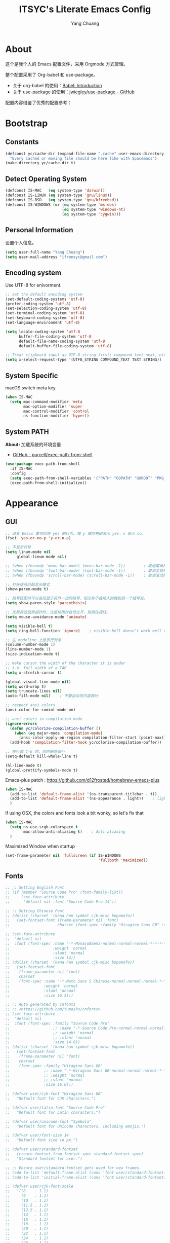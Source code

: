 #+TITLE: ITSYC's Literate Emacs Config
#+Author: Yang Chuang
#+HTML_HEAD: <link rel="stylesheet" type="text/css" href="http://www.pirilampo.org/styles/readtheorg/css/htmlize.css"/>
#+HTML_HEAD: <link rel="stylesheet" type="text/css" href="readtheorg.css"/>
#+HTML_HEAD: <script src="https://ajax.googleapis.com/ajax/libs/jquery/2.1.3/jquery.min.js"></script>
#+HTML_HEAD: <script src="https://maxcdn.bootstrapcdn.com/bootstrap/3.3.4/js/bootstrap.min.js"></script>
#+HTML_HEAD: <script type="text/javascript" src="http://www.pirilampo.org/styles/lib/js/jquery.stickytableheaders.min.js"></script>
#+HTML_HEAD: <script type="text/javascript" src="http://www.pirilampo.org/styles/readtheorg/js/readtheorg.js"></script>

* About
这个是我个人的 Emacs 配置文件，采用 Orgmode 方式管理。

整个配置采用了 Org-babel 和 use-package。
- 关于 org-babel 的使用：[[http://orgmode.org/worg/org-contrib/babel/intro.html][Babel: Introduction]]
- 关于 use-package 的使用：[[https://github.com/jwiegley/use-package][jwiegley/use-package - GitHub]]

配置内容借鉴了优秀的配置参考：

* Bootstrap
** Constants
#+BEGIN_SRC emacs-lisp :tangle yes
  (defconst yc/cache-dir (expand-file-name ".cache" user-emacs-directory)
    "Every cached or moving file should be here like with Spacemacs")
  (make-directory yc/cache-dir t)
#+END_SRC

** Detect Operating System
#+BEGIN_SRC emacs-lisp :tangle yes
  (defconst IS-MAC   (eq system-type 'darwin))
  (defconst IS-LINUX (eq system-type 'gnu/linux))
  (defconst IS-BSD   (eq system-type 'gnu/kfreebsd))
  (defconst IS-WINDOWS (or (eq system-type 'ms-dos)
                           (eq system-type 'windows-nt)
                           (eq system-type 'cygwin)))
#+END_SRC

** Personal Information
设置个人信息。
#+BEGIN_SRC emacs-lisp :tangle yes
  (setq user-full-name "Yang Chuang")
  (setq user-mail-address "ifrenzyc@gmail.com")
#+END_SRC

** Encoding system
Use UTF-8 for enivorment.
#+BEGIN_SRC emacs-lisp :tangle yes
  ;; set the default encoding system
  (set-default-coding-systems 'utf-8)
  (prefer-coding-system 'utf-8)
  (set-selection-coding-system 'utf-8)
  (set-terminal-coding-system 'utf-8)
  (set-keyboard-coding-system 'utf-8)
  (set-language-environment 'utf-8)

  (setq locale-coding-system 'utf-8
        buffer-file-coding-system 'utf-8
        default-file-name-coding-system 'utf-8
        default-buffer-file-coding-system 'utf-8)
        
  ;; Treat clipboard input as UTF-8 string first; compound text next, etc.
  (setq x-select-request-type '(UTF8_STRING COMPOUND_TEXT TEXT STRING))
#+END_SRC

** System Specific
macOS switch meta key.
#+BEGIN_SRC emacs-lisp :tangle yes
  (when IS-MAC
    (setq mac-command-modifier 'meta
          mac-option-modifier 'super
          mac-control-modifier 'control
          ns-function-modifier 'hyper))
#+END_SRC

** COMMENT Implement use-package
- [[https://github.com/raxod502/straight.el][GitHub - raxod502/straight.el]]
#+BEGIN_SRC emacs-lisp :tangle yes
  ;; (use-package straight)
#+END_SRC

** System PATH
*About:* 加载系统的环境变量
- [[https://github.com/purcell/exec-path-from-shell][GitHub - purcell/exec-path-from-shell]]
#+BEGIN_SRC emacs-lisp :tangle yes
  (use-package exec-path-from-shell
    :if IS-MAC
    :config
    (setq exec-path-from-shell-variables '("PATH" "GOPATH" "GOROOT" "PKG_CONFIG_PATH"))
    (exec-path-from-shell-initialize))
#+END_SRC

* Appearance
** GUI
#+BEGIN_SRC emacs-lisp :tangle yes
  ;; 改变 Emacs 要你回答 yes 的行为。按 y 或空格键表示 yes，n 表示 no。
  (fset 'yes-or-no-p 'y-or-n-p)

  ;; 不显示行号
  (setq linum-mode nil
       global-linum-mode nil)

  ;; (when (fboundp 'menu-bar-mode) (menu-bar-mode -1))        ; 取消菜单栏
  ;; (when (fboundp 'tool-bar-mode) (tool-bar-mode -1))        ; 取消工具栏
  ;; (when (fboundp 'scroll-bar-mode) (scroll-bar-mode -1))    ; 取消滚动栏

  ;; 打开括号匹配显示模式
  (show-paren-mode t)

  ;; 括号匹配时可以高亮显示另外一边的括号，但光标不会烦人的跳到另一个括号处。
  (setq show-paren-style 'parenthesis)

  ;; 光标靠近鼠标指针时，让鼠标指针自动让开，别挡住视线。
  (setq mouse-avoidance-mode 'animate)

  (setq visible-bell t)
  (setq ring-bell-function 'ignore)    ; visible-bell doesn’t work well on OS X, so disable those notifications completely

  ;; 在 modeline 上显示行列号
  (column-number-mode 1)
  (line-number-mode 1)
  (size-indication-mode t)

  ;; make cursor the width of the character it is under
  ;; i.e. full width of a TAB
  (setq x-stretch-cursor t)

  (global-visual-line-mode nil)
  (setq word-wrap t)
  (setq truncate-lines nil)
  (auto-fill-mode nil)    ; 不要自动将内容换行

  ;; respect ansi colors
  (ansi-color-for-comint-mode-on)

  ;; ansi colors in compilation mode
  (ignore-errors
    (defun yc/colorize-compilation-buffer ()
      (when (eq major-mode 'compilation-mode)
        (ansi-color-apply-on-region compilation-filter-start (point-max))))
    (add-hook 'compilation-filter-hook yc/colorize-compilation-buffer))

  ;; 在行首 C-k 时，同时删除该行
  (setq-default kill-whole-line t)

  (hl-line-mode t)
  (global-prettify-symbols-mode t)
#+END_SRC

Emacs-plus patch : https://github.com/d12frosted/homebrew-emacs-plus
#+BEGIN_SRC emacs-lisp :tangle yes
  (when IS-MAC
    (add-to-list 'default-frame-alist '(ns-transparent-titlebar . t))
    (add-to-list 'default-frame-alist '(ns-appearance . light))    ; light or dark - depending on your theme
    )
#+END_SRC

If using OSX, the colors and fonts look a bit wonky, so let's fix that
#+BEGIN_SRC emacs-lisp :tangle yes
  (when IS-MAC
    (setq ns-use-srgb-colorspace t
          mac-allow-anti-aliasing t)    ; Anti-aliasing
    )
#+END_SRC

Maximized Window when startup
#+BEGIN_SRC emacs-lisp :tangle yes
  (set-frame-parameter nil 'fullscreen (if IS-WINDOWS
                                           'fullboth 'maximized))
#+END_SRC

** Fonts
#+BEGIN_SRC emacs-lisp :tangle yes
  ;; ;; Setting English Font
  ;; (if (member "Source Code Pro" (font-family-list))
  ;;     (set-face-attribute
  ;;      'default nil :font "Source Code Pro 14"))

  ;; ;; Setting Chinese Font
  ;; (dolist (charset '(kana han symbol cjk-misc bopomofo))
  ;;   (set-fontset-font (frame-parameter nil 'font)
  ;;                     charset (font-spec :family "Hiragino Sans GB" :size 16)))

  ;; (set-face-attribute
  ;;  'default nil
  ;;  :font (font-spec :name "-*-MonacoBSemi-normal-normal-normal-*-*-*-*-*-m-0-iso10646-1"
  ;;                   :weight 'normal
  ;;                   :slant 'normal
  ;;                   :size 14))
  ;; (dolist (charset '(kana han symbol cjk-misc bopomofo))
  ;;   (set-fontset-font
  ;;    (frame-parameter nil 'font)
  ;;    charset
  ;;    (font-spec :name "-*-Noto Sans S Chinese-normal-normal-normal-*-*-*-*-*-p-0-iso10646-1"
  ;;               :weight 'normal
  ;;               :slant 'normal
  ;;               :size 16.5)))

  ;; ;; Auto generated by cnfonts
  ;; ;; <https://github.com/tumashu/cnfonts>
  ;; (set-face-attribute
  ;;  'default nil
  ;;  :font (font-spec :family "Source Code Pro"
  ;;                   ;; :name "-*-Source Code Pro-normal-normal-normal-*-*-*-*-*-m-0-iso10646-1"
  ;;                   ;; :weight 'normal
  ;;                   ;; :slant 'normal
  ;;                   :size 14.0))
  ;; (dolist (charset '(kana han symbol cjk-misc bopomofo))
  ;;   (set-fontset-font
  ;;    (frame-parameter nil 'font)
  ;;    charset
  ;;    (font-spec :family "Hiragino Sans GB"
  ;;               ;; :name "-*-Hiragino Sans GB-normal-normal-normal-*-*-*-*-*-p-0-iso10646-1"
  ;;               ;; :weight 'normal
  ;;               ;; :slant 'normal
  ;;               :size 16.0)))
#+END_SRC

#+BEGIN_SRC emacs-lisp :tangle yes
  ;; (defvar user/cjk-font "Hiragino Sans GB"
  ;;   "Default font for CJK characters.")

  ;; (defvar user/latin-font "Source Code Pro"
  ;;   "Default font for Latin characters.")

  ;; (defvar user/unicode-font "Symbola"
  ;;   "Default font for Unicode characters, including emojis.")

  ;; (defvar user/font-size 14
  ;;   "Default font size in px.")

  ;; (defvar user/standard-fontset
  ;;   (create-fontset-from-fontset-spec standard-fontset-spec)
  ;;   "Standard fontset for user.")

  ;; ;; Ensure user/standard-fontset gets used for new frames.
  ;; (add-to-list 'default-frame-alist (cons 'font user/standard-fontset))
  ;; (add-to-list 'initial-frame-alist (cons 'font user/standard-fontset))

  ;; (defvar user/cjk-font-scale
  ;;   '((8    . 1.1)
  ;;     (9    . 1.1)
  ;;     (10   . 1.1)
  ;;     (11.5 . 1.1)
  ;;     (12.5 . 1.1)
  ;;     (14   . 1.1)
  ;;     (16   . 1.1)
  ;;     (18   . 1.1)
  ;;     (20   . 1.1)
  ;;     (22   . 1.1)
  ;;     (24   . 1.1)
  ;;     (26   . 1.1)
  ;;     (28   . 1.1)
  ;;     (30   . 1.1)
  ;;     (32   . 1.1))
  ;;   "Scaling factor to use for cjk font of given size.")

  ;; ;; Specify scaling factor for CJK font.
  ;; (setq face-font-rescale-alist
  ;;       (list (cons user/cjk-font
  ;;                   (cdr (assoc user/font-size user/cjk-font-scale)))))


  ;; ;; Enable font customization for charset 'symbols, which contains puncuation
  ;; ;; marks, emoji, etc.
  ;; (setq use-default-font-for-symbols nil)

  ;; (defun user/set-font ()
  ;;   "Set Unicode, Latin and CJK font for user/standard-fontset."
  ;;   ;; Unicode font.
  ;;   (set-fontset-font user/standard-fontset 'unicode
  ;;                     (font-spec :family user/unicode-font)
  ;;                     nil 'prepend)
  ;;   ;; Latin font.
  ;;   ;; Only specify size here to allow text-scale-adjust work on other fonts.
  ;;   (set-fontset-font user/standard-fontset 'latin
  ;;                     (font-spec :family user/latin-font :size user/font-size)
  ;;                     nil 'prepend)
  ;;   ;; CJK font.
  ;;   (dolist (charset '(kana han cjk-misc hangul kanbun bopomofo))
  ;;     (set-fontset-font user/standard-fontset charset
  ;;                       (font-spec :family user/cjk-font)
  ;;                       nil 'prepend))
  ;;   ;; Special settings for certain CJK puncuation marks.
  ;;   ;; These are full-width characters but by default uses half-width glyphs.
  ;;   (dolist (charset '((#x2018 . #x2019)    ;; Curly single quotes "‘’"
  ;;                      (#x201c . #x201d)))  ;; Curly double quotes "“”"
  ;;     (set-fontset-font user/standard-fontset charset
  ;;                       (font-spec :family user/cjk-font)
  ;;                       nil 'prepend)))

  ;; ;; Apply changes.
  ;; (user/set-font)
  ;; ;; For emacsclient.
  ;; (add-hook 'before-make-frame-hook #'user/set-font)
#+END_SRC

#+BEGIN_EXAMPLE
  ;;; `cnfonts--custom-set-fontsnames' 列表有 3 个子列表，第 1 个为英文字体列表，第 2 个为中文字体列表，
  ;;; 第 3 个列表中的字体用于显示不常用汉字，每一个字体列表中，*第一个* *有效并可用* 的字体将被使用。
  ;;; 将光标移动到上述列表中，按 `C-c C-c' 可以测试字体显示效果。另外，用户可以通过命令
  ;;; `cnfonts-insert-fontname’ 来选择一个 *可用* 字体，然后在当前光标处插入其字体名称。
  (setq cnfonts--custom-set-fontnames
        '(
          ("Source Code Pro")
          ("Hiragino Sans GB")
          ("HanaMinB")
          ))

  ;;; `cnfonts--custom-set-fontsizes' 中，所有元素的结构都类似：(英文字号 中文字号 EXT-B 字体字号)
  ;;; 将光标移动到各个数字上，按 C-c C-c 查看光标处字号的对齐效果。
  ;;; 按 C-<up> 增大光标处字号，按 C-<down> 减小光标处字号。
  (setq cnfonts--custom-set-fontsizes
        '(
          (9    10.0 10.0)
          (10   12.0 12.0)
          (11.5 15.0 15.0)
          (12.5 15.0 15.0)
          (14   16.0 16.0)
          (16   20.0 20.0)
          (18   22.0 22.0)
          (20   24.0 24.0)
          (22   26.0 26.0)
          (24   28.0 28.0)
          (26   32.0 32.0)
          (28   34.0 34.0)
          (30   36.0 36.0)
          (32   38.0 38.0)
          ))
#+END_EXAMPLE

- [[https://github.com/shimmy1996/.emacs.d#fontset-with-cjk-and-unicode-fallback][GitHub - shimmy1996/.emacs.d: My emacs configuration, done in a literate prog...]]
- [[http://ergoemacs.org/emacs/emacs_list_and_set_font.html][Emacs: Font Setup]]
- [[https://archive.casouri.co.uk/note/2019/emacs-%E5%AD%97%E4%BD%93%E4%B8%8E%E5%AD%97%E4%BD%93%E9%9B%86/index.html][Emacs，字体与字符集]]
#+BEGIN_SRC emacs-lisp :tangle yes
  ;; (defvar user/cjk-font "Noto Sans CJK SC"
  ;;   "Default font for CJK characters.")

  ;; (defvar user/latin-font "Iosevka Term SS09"
  ;;   "Default font for Latin characters.")

  ;; (defvar user/unicode-font "Symbola"
  ;;   "Default font for Unicode characters, including emojis.")

  ;; (defvar user/font-size 14
  ;;   "Default font size in px.")

  ;; (defvar user/standard-fontset
  ;;   (create-fontset-from-fontset-spec standard-fontset-spec)
  ;;   "Standard fontset for user.")

  ;; ;; Ensure user/standard-fontset gets used for new frames.
  ;; (add-to-list 'default-frame-alist (cons 'font user/standard-fontset))
  ;; (add-to-list 'initial-frame-alist (cons 'font user/standard-fontset))

  ;; (defvar user/cjk-font-scale
  ;;   '((9  . 1.15)
  ;;     (10 . 1.0)
  ;;     (11 . 1.1)
  ;;     (12 . 1.0)
  ;;     (13 . 1.1)
  ;;     (14 . 1.0)
  ;;     (15 . 1.08)
  ;;     (16 . 1.0)
  ;;     (17 . 1.08)
  ;;     (18 . 1.0)
  ;;     (19 . 1.06)
  ;;     (20 . 1.0)
  ;;     (21 . 1.06)
  ;;     (22 . 1.0)
  ;;     (23 . 1.05)
  ;;     (24 . 1.0)
  ;;     (25 . 1.05)
  ;;     (26 . 1.0)
  ;;     (27 . 1.05)
  ;;     (28 . 1.0)
  ;;     (29 . 1.04)
  ;;     (30 . 1.0))
  ;;   "Scaling factor to use for cjk font of given size.")

  ;; ;; Specify scaling factor for CJK font.
  ;; (setq face-font-rescale-alist
  ;;       (list (cons user/cjk-font
  ;;                   (cdr (assoc user/font-size user/cjk-font-scale)))))

  ;; ;; Enable font customization for charset 'symbols, which contains puncuation
  ;; ;; marks, emoji, etc.
  ;; (setq use-default-font-for-symbols nil)

  ;; (defun user/set-font ()
  ;;   "Set Unicode, Latin and CJK font for user/standard-fontset."
  ;;   ;; Unicode font.
  ;;   (set-fontset-font user/standard-fontset 'unicode
  ;;                     (font-spec :family user/unicode-font)
  ;;                     nil 'prepend)
  ;;   ;; Latin font.
  ;;   ;; Only specify size here to allow text-scale-adjust work on other fonts.
  ;;   (set-fontset-font user/standard-fontset 'latin
  ;;                     (font-spec :family user/latin-font :size user/font-size)
  ;;                     nil 'prepend)
  ;;   ;; CJK font.
  ;;   (dolist (charset '(kana han cjk-misc hangul kanbun bopomofo))
  ;;     (set-fontset-font user/standard-fontset charset
  ;;                       (font-spec :family user/cjk-font)
  ;;                       nil 'prepend))
  ;;   ;; Special settings for certain CJK puncuation marks.
  ;;   ;; These are full-width characters but by default uses half-width glyphs.
  ;;   (dolist (charset '((#x2018 . #x2019)    ;; Curly single quotes "‘’"
  ;;                      (#x201c . #x201d)))  ;; Curly double quotes "“”"
  ;;     (set-fontset-font user/standard-fontset charset
  ;;                       (font-spec :family user/cjk-font)
  ;;                       nil 'prepend)))

  ;; ;; Apply changes.
  ;; (user/set-font)
  ;; ;; For emacsclient.
  ;; (add-hook 'before-make-frame-hook #'user/set-font)
#+END_SRC

#+BEGIN_SRC emacs-lisp :tangle yes
  (defvar user/cjk-font "Sarasa Mono SC"
    "Default font for CJK characters.")

  (defvar user/latin-font "Sarasa Mono SC"
    "Default font for Latin characters.")

  (defvar user/unicode-font "Sarasa Mono SC"
    "Default font for Unicode characters, including emojis.")

  (defvar user/font-size 14
    "Default font size in px.")

  (defvar user/standard-fontset
    (create-fontset-from-fontset-spec standard-fontset-spec)
    "Standard fontset for user.")

  ;; Ensure user/standard-fontset gets used for new frames.
  (add-to-list 'default-frame-alist (cons 'font user/standard-fontset))
  (add-to-list 'initial-frame-alist (cons 'font user/standard-fontset))

  ;; Enable font customization for charset 'symbols, which contains puncuation
  ;; marks, emoji, etc.
  (setq use-default-font-for-symbols nil)

  (defun user/set-font ()
    "Set Unicode, Latin and CJK font for user/standard-fontset."
    ;; Unicode font.
    (set-fontset-font user/standard-fontset 'unicode
                      (font-spec :family user/unicode-font)
                      nil 'prepend)
    ;; Latin font.
    ;; Only specify size here to allow text-scale-adjust work on other fonts.
    (set-fontset-font user/standard-fontset 'latin
                      (font-spec :family user/latin-font :size user/font-size)
                      nil 'prepend)
    ;; CJK font.
    (dolist (charset '(kana han cjk-misc hangul kanbun bopomofo))
      (set-fontset-font user/standard-fontset charset
                        (font-spec :family user/cjk-font)
                        nil 'prepend))
    ;; Special settings for certain CJK puncuation marks.
    ;; These are full-width characters but by default uses half-width glyphs.
    (dolist (charset '((#x2018 . #x2019)    ;; Curly single quotes "‘’"
                       (#xFF08 . #xFF09)    ;; Curly "（）"
                       (#x201c . #x201d)))  ;; Curly double quotes "“”"
      (set-fontset-font user/standard-fontset charset
                        (font-spec :family user/cjk-font)
                        nil 'prepend)))

  ;; Apply changes.
  (user/set-font)
  ;; For emacsclient.
  (add-hook 'before-make-frame-hook #'user/set-font)
#+END_SRC

#+BEGIN_SRC emacs-lisp :tangle yes
  ;; (set-fontset-font "fontset-default" 'unicode'("Sarasa Mono SC"))
  ;; (dolist (param '(
  ;;                  (font . "Sarasa Mono SC")
  ;;                  ))
  ;;   (add-to-list 'default-frame-alist param)
  ;;   (add-to-list 'initial-frame-alist param))

    ;; (if (member "Source Code Pro" (font-family-list))
    ;;     (set-face-attribute
    ;;      'default nil :font "Sarasa Mono SC 14"))

    ;; ;; Setting Chinese Font
    ;; (dolist (charset '(kana han symbol cjk-misc bopomofo))
    ;;   (set-fontset-font (frame-parameter nil 'font)
    ;;                     charset (font-spec :family "Hiragino Sans GB" :size 16)))

#+END_SRC

*** COMMENT cnfonts
*About:*
- [[https://github.com/tumashu/cnfonts][GitHub - tumashu/cnfonts: emacs 中文字体配置工具。可以快速方便的的实现中文字体和英文字体等宽（也就是常说的中英文对齐）。]]
#+BEGIN_SRC emacs-lisp :tangle yes
  ;; (use-package cnfonts
  ;;   ;; :hook
  ;;   ;; (cnfonts-set-font-finish . yc/symbol-fonts)
  ;;   :init 
  ;;   (setq cnfonts-verbose nil)
  ;;   (setq cnfonts-profiles
  ;;   '("org-mode" "program" "read-book"))
  ;;   :diminish ""
  ;;   :bind 
  ;;   (([remap text-scale-increase] . cnfonts-increase-fontsize)
  ;;    ([remap text-scale-decrease] . cnfonts-decrease-fontsize)
  ;;    ([remap text-scale-adjust] . cnfonts-reset-fontsize))
  ;;   :config
  ;;   (cnfonts-enable)
  ;;   ;; (setq cnfonts-use-face-font-rescale t)    ; 用于设置不同标题中文字体大小不同 , 比如 emacs 自带的 lenven 主题就支持这一特性.
  ;;   ;; (defun yc/symbol-fonts (fontsizes-list)
  ;;   ;;   (let* ((fontname "Quivira")
  ;;   ;;          (fontsize (nth 0 fontsizes-list))
  ;;   ;;          (fontspec (font-spec :name fontname
  ;;   ;;                               :size 14
  ;;   ;;                               :weight 'normal
  ;;   ;;                               :slant 'normal)))
  ;;   ;;     (if (cnfonts--fontspec-valid-p fontspec)
  ;;   ;;         (set-fontset-font "fontset-default" 'symbol fontspec nil 'append)
  ;;   ;;       (message "字体 %S 不存在！" fontname))))
  ;; )
#+END_SRC

*** COMMENT unicode-fonts
*About:* 
Unicode is an required aesthetic
#+BEGIN_SRC emacs-lisp :tangle yes
  ;; (use-package pcache ;; Required by unicode-fonts
  ;;   :init
  ;;   ;; Mentioned here to redirect directory
  ;;   (setq pcache-directory (expand-file-name "pcache/" yc/cache-dir)))

  ;; (use-package unicode-fonts
  ;;   :config
  ;;   (unicode-fonts-setup))
#+END_SRC

** whitespace
@see - [[https://dougie.io/coding/tabs-in-emacs/][The Ultimate Guide To Using Tabs For Indentation In Emacs]]
#+BEGIN_SRC emacs-lisp :tangle yes
  ;; Emacs uses double-spaces by default. Use single spaces instead:
  (setq sentence-end-double-space nil)

  ;; Disable tabs and set prefered indentation width in spaces
  ;; (In this case the indent size is 2-spaces wide)
  (setq-default indent-tabs-mode nil)
  (setq-default standard-indent 4)
  (setq-default tab-width 4)
  (setq-default js-indent-width 4)

  ;; Make the backspace properly erase the tab instead of
  ;; removing 1 space at a time.
  (setq backward-delete-char-untabify-method 'hungry)
#+END_SRC

#+BEGIN_SRC emacs-lisp :tangle yes
  (use-package whitespace
    :diminish whitespace-mode
    :hook 
    (prog-mode . whitespace-mode)
    (org-mode . whitespace-mode)
    :custom
    (whitespace-line-column 119)
    (whitespace-style '(face lines-tail)))
#+END_SRC

像 vi 一样，在文件的末尾空白行前面显示 =~= 号。
- [[https://github.com/syohex/vi-tilde-fringe][GitHub - syohex/vi-tilde-fringe: Display tildes on empty lines in the Emacs f...]]
#+BEGIN_SRC emacs-lisp :tangle yes
  (use-package vi-tilde-fringe
    :init (global-vi-tilde-fringe-mode)
    :delight (vi-tilde-fringe-mode))
#+END_SRC

** COMMENT linum
#+BEGIN_SRC emacs-lisp :tangle yes
  (use-package hlinum
    :config
    (hlinum-activate))

  (use-package linum
    :config
    (setq linum-format " %3d ")
    (global-linum-mode nil))

  (use-package linum-relative
    ;; :init
    ;; https://github.com/coldnew/linum-relative/issues/7
    ;; (setq linum-relative-format "%3s ")
    ;; display current line instead of 0
    ;; (setq linum-relative-current-symbol "")
    :config
    (setq linum-relative-current-symbol ">>")
    (linum-relative-global-mode))
#+END_SRC

** icons
*About:* A utility package to collect various Icon Fonts and propertize them within Emacs.
- [[https://github.com/domtronn/all-the-icons.el][GitHub - domtronn/all-the-icons.el]]
#+BEGIN_EXAMPLE
  M-x all-the-icons-install-fonts
#+END_EXAMPLE

#+BEGIN_SRC emacs-lisp :tangle yes
  (use-package all-the-icons :defer t)
#+END_SRC

*** COMMENT all-the-icons-ivy
#+BEGIN_SRC emacs-lisp :tangle yes
  ;; (use-package all-the-icons-ivy
  ;;   :after (all-the-icons projectile ivy counsel counsel-projectile)
  ;;   :config
  ;;   (setq all-the-icons-ivy-file-commands
  ;;         '(counsel-find-file
  ;;           counsel-file-jump
  ;;           counsel-recentf
  ;;           counsel-projectile-find-file
  ;;           counsel-projectile-find-dir
  ;;           counsel-projectile))
  ;;   (all-the-icons-ivy-setup))
#+END_SRC

** Dashboard
修改 Emacs 的启动界面，展现 Dashboard，特别是 Recent files（最近打开的列表），特别适用于我这种基本采用打开最近文件的方式。
Dashboard 的加载需要在 theme 和 modeline 前面，不然 modeline 加载不了。
- [[https://github.com/emacs-dashboard/emacs-dashboard][GitHub - emacs-dashboard/emacs-dashboard]]
#+BEGIN_SRC emacs-lisp :tangle yes
  (use-package dashboard
    :config
    ;; Set the banner
    (setq dashboard-startup-banner 2)
    ;; Value can be
    ;; 'official which displays the official emacs logo
    ;; 'logo which displays an alternative emacs logo
    ;; 1, 2 or 3 which displays one of the text banners
    ;; "path/to/your/image.png" which displays whatever image you would prefer

    (setq dashboard-items '((recents  . 5)
                            (projects . 5)
                            (bookmarks . 5)))
    ;; Set the title
    (setq dashboard-banner-logo-title "[ E M A C S ]")
    ;; (setq dashboard-banner-logo-title "Welcome to Emacs Dashboard")
    ;; Content is not centered by default. To center, set
    (setq dashboard-center-content t)

    ;; To disable shortcut "jump" indicators for each section, set
    (setq dashboard-show-shortcuts nil)
    (dashboard-setup-startup-hook)
    (add-to-list 'dashboard-items '(agenda) t)
    (setq show-week-agenda-p t))
#+END_SRC

** themes
*** doom-theme
*About:* Pack of themes extracted from [[https://github.com/hlissner/doom-emacs][doom-emacs]].
- [[https://github.com/hlissner/emacs-doom-themes][GitHub - hlissner/emacs-doom-themes]]
#+BEGIN_SRC emacs-lisp :tangle yes
  (use-package doom-themes
    :init
    ;; Global settings (defaults)
    (setq doom-themes-enable-bold t    ; if nil, bold is universally disabled
          doom-themes-enable-italic t) ; if nil, italics is universally disabled

    ;; Load the theme (doom-one, doom-molokai, etc); keep in mind that each
    ;; theme may have their own settings.
    ;; (load-theme 'doom-one t)
    (load-theme 'doom-solarized-light t)
    :config
    ;; Enable flashing mode-line on errors
    (doom-themes-visual-bell-config)

    ;; Enable custom neotree theme
    (doom-themes-neotree-config)    ; all-the-icons fonts must be installed!

    ;; Corrects (and improves) org-mode's native fontification.
    (doom-themes-org-config))
#+END_SRC

*** COMMENT zenburn-theme
*About:* 
#+BEGIN_SRC emacs-lisp :tangle yes
  ;; @see - https://github.com/gorakhargosh/emacs.d/blob/master/themes/color-theme-less.el
  ;; (use-package hc-zenburn-theme
  ;;   :init
  ;;   (defvar zenburn-override-colors-alist
  ;;     '(("zenburn-bg+05" . "#282828")
  ;;       ("zenburn-bg+1"  . "#2F2F2F")
  ;;       ("zenburn-bg+2"  . "#3F3F3F")
  ;;       ("zenburn-bg+3"  . "#4F4F4F")))
  ;;   (load-theme 'zenburn t)
  ;;   :config
  ;;   (set-face-attribute 'region nil :background "#666"))
#+END_SRC

** modeline
*** doom-modeline
*About:* 
- [[https://github.com/seagle0128/doom-modeline][GitHub - seagle0128/doom-modeline]]
#+BEGIN_SRC emacs-lisp :tangle yes
  (use-package doom-modeline
    :hook
    (after-init . doom-modeline-mode)
    :init
    (setq doom-modeline-icon t
          doom-modeline-major-mode-icon t
          doom-modeline-major-mode-color-icon nil
          doom-modeline-buffer-file-name-style 'truncate-upto-project
          doom-modeline-enable-word-count t
          doom-modeline-persp-name t
          doom-modeline-lsp t)
    :config
    (require 'winum)
    (winum-mode))
#+END_SRC

*** battery
- [[https://github.com/lunaryorn/fancy-battery.el][GitHub - lunaryorn/fancy-battery.el: UNMAINTAINED! Display battery in Emacs M...]]
#+BEGIN_SRC emacs-lisp :tangle yes
  (use-package fancy-battery
    :ensure t
    :config (add-hook 'after-init-hook #'fancy-battery-mode))
#+END_SRC

*** COMMENT feebleline
*About:* 隐藏 modeline
- [[https://github.com/tautologyclub/feebleline][GitHub - tautologyclub/feebleline]]
#+BEGIN_SRC emacs-lisp :tangle yes
  ;; (use-package feebleline
  ;;   :hook
  ;;   (after-init . feebleline-mode)
  ;;   :config 
  ;;   (setq feebleline-msg-functions
  ;;         '((feebleline-line-number         :post "" :fmt "%5s")
  ;;           (feebleline-column-number       :pre ":" :fmt "%-2s")
  ;;           (feebleline-file-directory      :face feebleline-dir-face :post "")
  ;;           (feebleline-file-or-buffer-name :face font-lock-keyword-face :post "")
  ;;           (feebleline-file-modified-star  :face font-lock-warning-face :post "")
  ;;           (feebleline-git-branch          :face feebleline-git-face :pre " : ")
  ;;           (feebleline-project-name        :align right)))
  ;;           (window-divider-mode t)
  ;;   (feebleline-mode 1))
#+END_SRC

*** COMMENT hide-mode-line
*About:* 隐藏 modeline
- [[https://github.com/hlissner/emacs-hide-mode-line][GitHub - hlissner/emacs-hide-mode-line]]
#+BEGIN_SRC emacs-lisp :tangle no
  ;; (use-package hide-mode-line
  ;;   :commands hide-mode-line-mode
  ;;   :hook
  ;;   ((completion-list-mode
  ;;     magit-status-mode
  ;;     neotree-mode) . hide-mode-line-mode)
  ;;   :config
  ;;   (with-current-buffer "*command-log*"
  ;;     (hide-mode-line-mode)))
#+END_SRC

** COMMENT emojify
*About:* 
Emojis in Emacs! :cat:
- [[https://github.com/iqbalansari/emacs-emojify][iqbalansari/emacs-emojify - GitHub]]
- [[https://www.youtube.com/watch?v=aeH2Z-nzYTs][Emacs Is Great - Ep 19 I need emoji support 😈😭]]
#+BEGIN_SRC emacs-lisp :tangle yes
  ;; (use-package emojify
  ;;   :init
  ;;   (global-emojify-mode 1)
  ;;   :hook
  ;;   (after-init . global-emojify-mode)
  ;;   :config
  ;;   (if (display-graphic-p)
  ;;       (setq emojify-display-style 'image)
  ;;     (setq emojify-display-style 'unicode))
  ;;   (setq emojify-emoji-set "emojione-v2.2.6")
  ;;   (when (memq window-system '(mac ns))
  ;;     (set-fontset-font t 'symbol (font-spec :family "Apple Color Emoji") nil 'prepend)))

  ;; (defun --set-emoji-font (frame)
  ;;   "Adjust the font settings of FRAME so Emacs can display emoji properly."
  ;;   (if (eq system-type 'darwin)
  ;;       ;; For NS/Cocoa
  ;;       (set-fontset-font t 'symbol (font-spec :family "Apple Color Emoji") frame 'prepend)
  ;;     ;; For Linux
  ;;     (set-fontset-font t 'symbol (font-spec :family "Symbola") frame 'prepend)))

  ;; ;; For when Emacs is started in GUI mode:
  ;; (--set-emoji-font nil)
  ;; ;; Hook for when a frame is created with emacsclient
  ;; ;; see https://www.gnu.org/software/emacs/manual/html_node/elisp/Creating-Frames.html
  ;; (add-hook 'after-make-frame-functions '--set-emoji-font)
#+END_SRC

*** COMMENT company-emoji
*About:* 
- [[https://github.com/dunn/company-emoji]]
#+BEGIN_SRC emacs-lisp :tangle yes
  ;; (use-package company-emoji
  ;;  :config
  ;;  (add-to-list 'company-backends 'company-emoji))
#+END_SRC

** COMMENT dimmer
*About:* 高亮光标所在的 window
Visually highlight the selected buffer.
#+BEGIN_SRC emacs-lisp :tangle yes
  ;; (use-package dimmer
  ;;   :init
  ;;   (dimmer-activate)
  ;;   :config
  ;;   (setq dimmer-percent 0.40))
#+END_SRC

** COMMENT nyan-mode
#+BEGIN_SRC emacs-lisp :tangle yes
  ;; (use-package nyan-mode
  ;;   :after spaceline
  ;;   :init
  ;;   (progn
  ;;     (nyan-mode)
  ;;     (setq nyan-animate-nyancat t)
  ;;     (setq nyan-wavy-trail t)
  ;;     (setq nyan-bar-length 10))
  ;;   :config (nyan-start-animation))
#+END_SRC

** rainbow-delimiters
*About:* 不同层级的代码块分隔符显示不同颜色
#+BEGIN_SRC emacs-lisp :tangle yes
  (use-package rainbow-delimiters
    :defer t
    :hook
    (prog-mode . rainbow-delimiters-mode)
    (cider-repl-mode . rainbow-delimiters-mode)
    :config
    (rainbow-delimiters-mode +1))
#+END_SRC

** rainbow-mode
*About:* 针对 #0000ff 显示可视化颜色
- https://elpa.gnu.org/packages/rainbow-mode.html
- 作用可以参考这篇文章：[[https://jblevins.org/log/rainbow-mode][Visualizing Color Codes with rainbow-mode for Emacs]]
Colorize colors as text with their value.
#+BEGIN_SRC emacs-lisp :tangle yes
  (use-package rainbow-mode
   :defer t
   :hook (prog-mode . rainbow-mode)
   :config (setq-default rainbow-x-colors-major-mode-list '()))
#+END_SRC

** COMMENT fill-column-indicator
*About:* 这个代码已经不在维护了，作用是类似于 vim 里面，超过多少列时显示一个线
- [[https://github.com/alpaker/Fill-Column-Indicator][GitHub - alpaker/fill-column-indicator]]
#+BEGIN_SRC emacs-lisp :tangle yes
  ;; (use-package fill-column-indicator
  ;;   :config
  ;;   (defun on-off-fci-before-company(command)
  ;;     (when (string= "show" command)
  ;;       (turn-off-fci-mode))
  ;;     (when (string= "hide" command)
  ;;       (turn-on-fci-mode)))
  ;;   (advice-add 'company-call-frontends :before #'on-off-fci-before-company)
  ;;   (define-globalized-minor-mode global-fci-mode fci-mode (lambda () (fci-mode 1)))
  ;;   (add-hook 'prog-mode-hook #'fci-mode)
  ;;   (add-hook 'text-mode-hook #'fci-mode)
  ;;   (setq fci-rule-character-color "#383838")
  ;;   (setq-default fci-rule-color "#906cff")
  ;;   (setq-default fci-rule-column 119)
  ;;   (global-fci-mode -1))
#+END_SRC

** indent-guide
*About:* 高亮代码缩进
- [[https://github.com/antonj/Highlight-Indentation-for-Emacs][GitHub - antonj/Highlight-Indentation-for-Emacs]]
- [[https://github.com/DarthFennec/highlight-indent-guides][GitHub - DarthFennec/highlight-indent-guides]]
#+BEGIN_SRC emacs-lisp :tangle yes
  ;; (use-package highlight-indentation
  ;;   :init
  ;;   (highlight-indentation-mode t)
  ;;   :config
  ;;   (set-face-background 'highlight-indentation-face "#e3e3d3")
  ;;   (set-face-background 'highlight-indentation-current-column-face "#c3b3b3"))
#+END_SRC

#+BEGIN_SRC emacs-lisp :tangle yes
  (use-package highlight-indent-guides
    :hook (prog-mode . highlight-indent-guides-mode)
    :config
    (setq highlight-indent-guides-auto-character-face-perc 25
          highlight-indent-guides-method 'character))
#+END_SRC

** beacon
*About:* 当切换到不同的 buffer 时，会高亮当前光标所在的行
makes sure you don’t lose track of your cursor when jumping around a buffer.
- [[https://github.com/Malabarba/beacon][GitHub - Malabarba/beacon]]
#+BEGIN_SRC emacs-lisp :tangle yes
  (use-package beacon
    :diminish beacon-mode
    :init
    (beacon-mode +1))
#+END_SRC

** pangu-spacing
*About:* 针对中文用户，在中英文混合的文档里面，在中英文中间显示空格字符。
- [[https://github.com/coldnew/pangu-spacing][GitHub - coldnew/pangu-spacing]]
- http://coldnew.github.io/blog/2013/05-20_5cbb7/
#+BEGIN_SRC emacs-lisp :tangle yes
  (use-package pangu-spacing
    :defer t
    :diminish ""
    :config
    (global-pangu-spacing-mode 1)
    ;; :hook
    ;; ;; 针对 org-mode 和 markdown-mode，插入真正的空格字符
    ;; (org-mode . (lambda ()
    ;;               (pangu-spacing-mode 1)
    ;;               (set (make-local-variable 'pangu-spacing-real-insert-separtor) t)))
    ;; (markdown-mode . (lambda ()
    ;;                    (pangu-spacing-mode 1)
    ;;                    (set (make-local-variable 'pangu-spacing-real-insert-separtor) t)))
    )
#+END_SRC

** COMMENT electric-operator
*About:* 
automatically add spacing around operators
https://github.com/davidshepherd7/electric-operator

* Keybinding
** which-key
*About:* Displays available keybindings in popup.
- [[https://github.com/justbur/emacs-which-key][GitHub - justbur/emacs-which-key]]
#+BEGIN_SRC emacs-lisp :tangle yes
  (use-package which-key
    :diminish ""
    :init
    (which-key-mode)
    :config
    (which-key-setup-minibuffer)
    (which-key-setup-side-window-bottom)
    (setq which-key-sort-order 'which-key-key-order-alpha
          which-key-use-C-h-commands nil
          which-key-idle-delay 0.2))
#+END_SRC

** general
#+BEGIN_SRC emacs-lisp :tangle yes
  (use-package general
    :defer t
    :init
    (general-def :states '(normal motion visual) "SPC" nil)
    :config
    ;; Vim-like definitions
    (general-evil-setup t)
    )

  (general-create-definer my-leader-def
    :states '(normal motion visual)
    :prefix "SPC"
    :global-prefix "s-SPC")

  (general-create-definer my-major-mode-leader-def
    :states '(normal motion visual)
    :prefix "SPC m"
    :global-prefix "s-SPC m")

  ;; (general-create-definer my-leader-def-2
  ;;   :states '(normal motion visual)
  ;;   :global-prefix ",")

  ;; for frequently used prefix keys, the user can create a custom definer with a
  ;; default :prefix
  ;; using a variable is not necessary, but it may be useful if you want to
  ;; experiment with different prefix keys and aren't using `general-create-definer'
  (defconst my-leader ",")
#+END_SRC

** COMMENT xah-fly-keys
#+BEGIN_SRC emacs-lisp :tangle no
  (use-package xah-fly-keys
    :diminish (xah-fly-keys . "∑")
    :init
    (setq xah-fly-use-control-key nil)
    (defun xfk-command-mode-on ()
      (global-hl-line-mode 1)
      (set-cursor-color "deep pink")
      (setq cursor-type 'box)
      )
    (defun xfk-insert-mode-on ()
      (global-hl-line-mode 0)
      (set-cursor-color "Dark Turquoise")
      (setq cursor-type 'hbar)
      )
    :config
    ;; comment out for default dvorak layout
    (xah-fly-keys-set-layout "qwerty") ; required if you use qwerty
    (message "activating xah-fly-keys")
    (xah-fly-keys 1)
    (add-hook 'xah-fly-command-mode-activate-hook 'xfk-command-mode-on)
    (add-hook 'xah-fly-insert-mode-activate-hook  'xfk-insert-mode-on)
    (add-hook 'magit-mode-hook 'xah-fly-insert-mode-activate)
    (add-hook 'magit-popup-mode-hook 'xah-fly-insert-mode-activate)
    )
#+END_SRC

** Evil
*** COMMENT evil-collection
*About:* evil 按键扩展集合
@see - https://github.com/emacs-evil/evil-collection
#+BEGIN_SRC emacs-lisp :tangle yes
  ;; (use-package evil-collection
  ;;   :init
  ;;   (setq evil-want-keybinding nil
  ;;         evil-want-integration nil))
#+END_SRC

*** config
*About:* vi layer for Emacs.
- [[https://github.com/emacs-evil/evil][GitHub - emacs-evil/evil]]
- http://wikemacs.org/wiki/Evil
- [[https://github.com/noctuid/evil-guide#terminology][GitHub - noctuid/evil-guide]]
#+BEGIN_SRC emacs-lisp :tangle yes
  (use-package evil
    :init
    (setq evil-want-keybinding nil
          evil-want-integration nil
          evil-want-C-u-scroll t
          evil-visual-state-cursor 'hollow
          evil-want-C-i-jump t)
            (set-cursor-color "DarkCyan")
    (setq-default evil-want-Y-yank-to-eol t)
    ;; (global-evil-leader-mode +1)
    (evil-mode)
    :general
    (evil-normal-state-map [escape] 'keyboard-quit)
    (evil-visual-state-map [escape] 'keyboard-quit)
    (minibuffer-local-map [escape] 'minibuffer-keyboard-quit)
    (minibuffer-local-ns-map [escape] 'minibuffer-keyboard-quit)
    (minibuffer-local-completion-map [escape] 'minibuffer-keyboard-quit)
    (minibuffer-local-must-match-map [escape] 'minibuffer-keyboard-quit)
    (minibuffer-local-isearch-map [escape] 'minibuffer-keyboard-quit)
  
    (evil-normal-state-map "\C-y" 'yank)
    (evil-insert-state-map "\C-y" 'yank)
    (evil-visual-state-map "\C-y" 'yank)
    (evil-insert-state-map "\C-e" 'end-of-line)
    :config
    ;; (OPTIONAL) Shift width for evil-mode users
    ;; For the vim-like motions of ">>" and "<<".
    (setq-default evil-shift-width 4)
  
    ;; @see - https://github.com/rime/squirrel/wiki/vim 用户与 emacs-evil-mode 用户-输入法自动切换成英文状态的实现
    (defadvice keyboard-quit (before evil-insert-to-nornal-state activate)
      "C-g back to normal state"
      (when  (evil-insert-state-p)
        (cond
         ((equal (evil-initial-state major-mode) 'normal)
          (evil-normal-state))
         ((equal (evil-initial-state major-mode) 'insert)
          (evil-normal-state))
         ((equal (evil-initial-state major-mode) 'motion)
          (evil-motion-state))
         (t
          (if (equal last-command 'keyboard-quit)
              (evil-normal-state)           ; 如果初始化 state 不是 normal，按两次才允许转到 normal state
            (evil-change-to-initial-state)) ; 如果初始化 state 不是 normal，按一次转到初始状态
          ))))
  
    ;; esc quits
    ;; @see - http://stackoverflow.com/questions/8483182/evil-mode-best-practice
    (defun minibuffer-keyboard-quit ()
      "Abort recursive edit.
    In Delete Selection mode, if the mark is active, just deactivate it;
    then it takes a second \\[keyboard-quit] to abort the minibuffer."
      (interactive)
      (if (and delete-selection-mode transient-mark-mode mark-active)
          (setq deactivate-mark  t)
        (when (get-buffer "*Completions*") (delete-windows-on "*Completions*"))
        (abort-recursive-edit)))
  )
#+END_SRC

** Hydra
*About:* make Emacs bindings that stick around.
参考：https://github.com/abo-abo/hydra/wiki
- [[https://irreal.org/blog/?p=6453][Hydra Video]]
- https://github.com/angrybacon/dotemacs/blob/master/dotemacs.org
- https://ericjmritz.wordpress.com/2015/10/14/some-personal-hydras-for-gnu-emacs/
- https://dfeich.github.io/www/org-mode/emacs/2018/05/10/context-hydra.html
- https://www.reddit.com/r/emacs/comments/8of6tx/tip_how_to_be_a_beast_with_hydra/
- https://dustinlacewell.github.io/emacs.d/#org1fab346
- [[https://github.com/ejmr/DotEmacs/blob/master/init.el][DotEmacs/init.el at master · ejmr/DotEmacs · GitHub]] 这里面有很多 Hydra 配置可以参考
- [[https://github.com/mrbig033/emacs/blob/master/modules/packages/misc/hydra/hydras.org][emacs/hydras.org at master · mrbig033/emacs · GitHub]] - [[https://www.reddit.com/r/emacs/comments/c29edh/does_anybody_have_any_more_real_cool_hydras_to][Does anybody have any (more) real cool Hydras to share?]]
#+BEGIN_SRC emacs-lisp :tangle yes
  (use-package hydra
    :defer t
    ;; :preface
    ;; (defvar-local yc/ongoing-hydra-body nil)
    ;; (defun yc/ongoing-hydra ()
    ;;   (interactive)
    ;;   (if yc/ongoing-hydra-body
    ;;       (funcall yc/ongoing-hydra-body)
    ;;     (user-error "yc/ongoing-hydra: yc/ongoing-hydra-body is not set")))
    :bind
    ("C-c <tab>" . hydra-fold/body)
    ("C-c d" . hydra-dates/body)
    ("C-c f" . hydra-flycheck/body)
    ("C-c g" . hydra-magit/body)
    ;; ("C-c h" . hydra-helm/body)
    ;; ("C-c o" . yc/ongoing-hydra)
    ("C-c p" . hydra-projectile/body)
    ("C-c p" . hydra-system/body)
    ("C-c w" . hydra-window/body))
#+END_SRC

** COMMENT keyfreq
*About:* 统计各个命令的使用次数
use 'keyfreq-show'
@see - https://github.com/dacap/keyfreq
#+BEGIN_SRC emacs-lisp :tangle yes
  ;; (use-package keyfreq
  ;;   :commands (keyfreq-show)
  ;;   :init
  ;;   (keyfreq-mode 1)
  ;;   (keyfreq-autosave-mode 1))
#+END_SRC

** evil-extends
*** COMMENT evil-leader
let there be a <leader>
[[https://github.com/cofi/evil-leader][GitHub - cofi/evil-leader: <leader> key for evil]]
#+BEGIN_SRC emacs-lisp :tangle yes
  ;; (use-package evil-leader
  ;;   :init
  ;;   (global-evil-leader-mode +1)
  ;;   (evil-leader/set-leader ",")
  ;;   :config
  ;;   (evil-leader/set-key
  ;;    "1" 'delete-other-windows
  ;;    "0" 'delete-window 
  ;;    "f" 'find-file
  ;;    "b" 'switch-to-buffer))
#+END_SRC

*** evil-nerd-commenter
*About:* Comment/uncomment lines efficiently.
- [[https://github.com/redguardtoo/evil-nerd-commenter][GitHub - redguardtoo/evil-nerd-commenter]]
#+BEGIN_SRC emacs-lisp :tangle yes
  (use-package evil-nerd-commenter
    :defer t
    :after evil general
    :config
    (evilnc-default-hotkeys)
    :general
    ;; Emacs key bindings
    ("M-/"   'evilnc-comment-or-uncomment-lines
     "C-c l" 'evilnc-quick-comment-or-uncomment-to-the-line
     ;; "C-c c" 'evilnc-copy-and-comment-lines   ; 这个与 org-capture 按键冲突
     ;; "C-c p" 'evilnc-comment-or-uncomment-paragraphs
  ))
#+END_SRC

*** evil-commentary
*About:* Comment/uncomment
- [[https://github.com/linktohack/evil-commentary][GitHub - linktohack/evil-commentary]]
#+BEGIN_SRC emacs-lisp :tangle yes
  (use-package evil-commentary
    :after evil
    :config
    (evil-commentary-mode))
#+END_SRC

*** evil-goggles
*About:* 高亮 evil 要编辑选中的块
- [[https://github.com/edkolev/evil-goggles][GitHub - edkolev/evil-goggles]]
#+BEGIN_SRC emacs-lisp :tangle yes
  (use-package evil-goggles
    :diminish ""
    :after evil
    :config
    (setq evil-goggles-duration 0.150)
    (evil-goggles-mode))
#+END_SRC

*** evil-search-highlight-persist
*About:* 显示 evil search 匹配的词，当光标处在某个词上面时，高亮其他相同的词
- [[https://github.com/juanjux/evil-search-highlight-persist][GitHub - juanjux/evil-search-highlight-persist]]
#+BEGIN_SRC emacs-lisp :tangle yes
  (use-package evil-search-highlight-persist
    :after evil
    :init
    (global-evil-search-highlight-persist t)
    :config
    ;; To only display string whose length is greater than or equal to 3
    (setq evil-search-highlight-string-min-len 3)
    )
#+END_SRC

*** evil-indent-plus
*About:* 代码缩进按键绑定
- [[https://github.com/TheBB/evil-indent-plus][GitHub - TheBB/evil-indent-plus]]
#+BEGIN_SRC emacs-lisp :tangle yes
  (use-package evil-indent-plus
    :after evil
    :config
    ;; bind evil-indent-plus text objects
    (evil-indent-plus-default-bindings))
#+END_SRC

*** COMMENT evil-lion
*About:* 
@see - https://github.com/edkolev/evil-lion

*** evil-matchit
*About:* 快速在匹配的代码块分隔符跳转，按键 =%= ，比如 html 里面同级的 ~<div>~ ~</div>~ 。
- [[https://github.com/redguardtoo/evil-matchit][GitHub - redguardtoo/evil-matchit]]
#+BEGIN_SRC emacs-lisp :tangle yes
  (use-package evil-matchit
    :after evil
    :config
    (global-evil-matchit-mode 1))
#+END_SRC

*** evil-visualstar
*About:* 通过 =*= ， =#= 快速查找选中的代码
This allows me to easily start a * or # search from a visual selection.
#+BEGIN_SRC emacs-lisp :tangle yes
  (use-package evil-visualstar
    :after evil
    :config
    (global-evil-visualstar-mode t))
#+END_SRC

*** evil-surround
*About:* 快速给选中的代码块加上引号或者括号，这个与 smartparens 有一些重复。
@see - https://github.com/emacs-evil/evil-surround
#+BEGIN_SRC emacs-lisp :tangle yes
  (use-package evil-surround
    :after evil
    :init
    (global-evil-surround-mode 1))
#+END_SRC

*** evil-anzu
*About:* anzu 的 evil 扩展，用于快速替换文本
@see - https://github.com/syohex/emacs-anzu
@see - https://github.com/syohex/emacs-evil-anzu
#+BEGIN_SRC emacs-lisp :tangle yes
  (use-package evil-anzu
    :after (evil anzu))
#+END_SRC

*** evil-multiedit

*** COMMENT evil-number
*About:* 

** general-extends
*About:* 
@see - [[https://github.com/noctuid/general.el][noctuid/general.el - GitHub]]
参考这篇文章重新定义自己的 key bindings：[[https://leiyue.wordpress.com/2012/07/04/use-org-mode-and-taskjuggler-to-manage-to-project-information/][larstvei/dot-emacs - GitHub]]
参考在 Mac 下的一些配置：[[https://www.emacswiki.org/emacs/EmacsForMacOS][Emacs For Mac OS]]
#+BEGIN_SRC emacs-lisp :tangle yes
  (my-leader-def
    "TAB"  'mode-line-other-buffer
    "SPC"  '(ivy-switch-buffer :which-key "Switch buffer")
    "<"    '(counsel-projectile-find-file :which-key "Find file in project")
    ;; ":"    '(counsel-M-x :which-key "M-x")
    ;; ";"    '(evil-ex :which-key "Ex command")
    "'"    '(shell-pop :which-key "Open shell")
    "0"    '(neotree-toggle :which-key "NeoTree")
    "`"    'winum-select-window-0-or-10
    "²"    'winum-select-window-by-number
    "1"    'winum-select-window-1
    "2"    'winum-select-window-2
    "3"    'winum-select-window-3
    "4"    'winum-select-window-4
    "5"    'winum-select-window-5
    "6"    'winum-select-window-6
    "7"    'winum-select-window-7
    "8"    'winum-select-window-8
    "9"    'winum-select-window-9
    "/"     '(:ignore t :which-key "search")
    "//"    '(swiper :which-key "swiper")
    "/g"    'counsel-git-grep
    "-"    'yc/split-window-vertically
    "|"    'yc/split-window-horizontally
    "["    '(:ignore t :which-key "previous...")
    "[["   '(text-scale-increase :which-key "text size in")
    "]"    '(:ignore t :which-key "next...")
    "]]"   '(text-scale-decrease :which-key "text size out")
    "a"    '(:ignore t :which-key "applications")
    "ai"   '(:ignore t :which-key "irc")
    "as"   '(:ignore t :which-key "shells")
    "asa"  'shell-pop
    "ao"   '(:ignore t :which-key "org")
    "aoa"  'org-agenda
    "aoc"  'org-capture
    "aok"  '(:ignore t :which-key "clock")
    "aoki" 'org-clock-in
    "aoko" 'org-clock-out
    "aokc" 'org-clock-in-last
    "aoke" 'org-clock-modify-effort-estimate
    "aokq" 'org-clock-cancel
    "aokg" 'org-clock-goto
    "aokd" 'org-clock-display
    "aokr" 'org-clock-report
    "ar"   '(ranger :which-key "call ranger")
    "b"    '(:ignore t :which-key "buffers")
    ;; "bb"   'helm-mini
    "bk"   'kill-this-buffer
    "be"   'ibuffer
    "c"    '(:ignore t :which-key "compile/comments")
    "C"    '(:ignore t :which-key "capture/colors")
    ;; "cl"   'evilnc-comment-or-uncomment-lines
    "e"    '(:ignore t :which-key "errors")
    "f"    '(:ignore t :which-key "files")
    "fC"   '(:ignore t :which-key "files/convert")
    "fe"   '(:ignore t :which-key "emacs(spacemacs)")
    "fv"   '(:ignore t :which-key "variables")
    ;; "fh"   'helm-find-files
    ;; "fc"   'helm-recentf
    "ff"   'counsel-find-file
    "ft"   'treemacs
    "fs"   'save-buffer
    "fo"   'yc/dired-open-in-finder
    "F"    '(:ignore t :which-key "frame")
    "Fb"   'switch-to-buffer-other-frame
    "FD"   'delete-other-frames
    "Fd"   'delete-frame
    "Fn"   'make-frame
    "g"    '(:ignore t :which-key "git/versions-control")
    "gs"   '(magit-status :which-key "git status")
    "gt"   '(git-timemachine-toggle :which-key "git timemachine")
    ;; "gs"  'magit-status
    "h"    '(:ignore t :which-key "help")
    ;; "hb"   'helm-descbinds
    "hd"   '(:ignore t :which-key "help-describe")
    "hdk"  'describe-key
    "hdK"  'describe-keymap
    "hdb"  'describe-bindings
    "hdc"  'describe-char
    "hdv"  'describe-variable
    "hdm"  'describe-mode
    "hdl"  'describe-last-keys
    "hdf"  'describe-function
    "hk"   'which-key-show-top-level
    "i"    '(:ignore t :which-key "insertion")
    "j"    '(:ignore t :which-key "jump/join/split")
    "jj"   'avy-goto-word-or-subword-1
    "jk"   'avy-goto-char
    "jl"   'avy-goto-line
    "uu"   'undo-tree-visualize
    "k"    '(:ignore t :which-key "lisp")
    "kd"   '(:ignore t :which-key "delete")
    "kD"   '(:ignore t :which-key "delete-backward")
    "k`"   '(:ignore t :which-key "hybrid")
    "n"    '(:ignore t :which-key "narrow/numbers")
    "p"    '(:ignore t :which-key "projects")
    "p."   'hydra-projectile/body
    "p$"   '(:ignore t :which-key "projects/shell")
    "pf"   'projectile-find-file
    ;; "ps"   'helm-projectile-switch-project
    "q"    '(:ignore t :which-key "quit")
    "qs"   'save-buffers-kill-emacs
    "qq"   'delete-window
    "qR"   'restart-emacs
    "qQ"   'kill-emacs
    "r"    '(:ignore t :which-key "registers/rings/resume")
    "m"    '(:ignore t :which-key "major-mode-cmd")
    "m."   'major-mode-hydra
    "Re"   '(:ignore t :which-key "elisp")
    "Rp"   '(:ignore t :which-key "pcre")
    "s"    '(:ignore t :which-key "search/symbol")
    "sa"   '(:ignore t :which-key "ag")
    "sg"   '(:ignore t :which-key "grep")
    "sk"   '(:ignore t :which-key "ack")
    "st"   '(:ignore t :which-key "pt")
    "sw"   '(:ignore t :which-key "web")
    "saa"  'ag
    "sap"  'ag-project
    ;; "sas"  'helm-ag
    ;; "saf"  'helm-do-ag
    ;; "sap"  'helm-do-ag-project-root
    ;; "sc"   'evil-search-highlight-persist-remove-all
    ;; "ss"   'helm-swoop
    ;; "sS"   'helm-swoop-region-or-symbol
    "w"    '(:ignore t :which-key "windows")
    "wp"   '(:ignore t :which-key "popup")
    "w."   'hydra-window/body
    "wh"   'windmove-left
    "wl"   'windmove-right
    "wk"   'windmove-up
    "wj"   'windmove-down
    "w-"   'yc/split-window-vertically
    "w|"   'yc/split-window-horizontally
    "wc"   'delete-window
    "wd"   'delete-frame
    "wu"   'winner-undo
    "wr"   'winner-redo
    ;; "mH"   'hydra-move-splitter-left
    ;; "mJ"   'hydra-move-splitter-down
    ;; "mK"   'hydra-move-splitter-up
    ;; "mL"   'hydra-move-splitter-right
    ;; "mM"   'delete-other-windows
    ;; "mb"   'balance-windows
    "t"    '(:ignore t :which-key "toggles")
    "tC"   '(:ignore t :which-key "colors")
    "tE"   '(:ignore t :which-key "editing-styles")
    "th"   '(:ignore t :which-key "highlight")
    "tm"   '(:ignore t :which-key "modeline")
    "T"    '(:ignore t :which-key "UI toggles/themes")
    "Tf"   'toggle-frame-fullscreen
    "Tm"   'toggle-frame-maximized
    "Ti"   'org-toggle-inline-images
    "x"    '(:ignore t :which-key "text")
    "xa"   '(:ignore t :which-key "align")
    "xd"   '(:ignore t :which-key "delete")
    "xg"   '(:ignore t :which-key "google-translate")
    "xl"   '(:ignore t :which-key "lines")
    "xm"   '(:ignore t :which-key "move")
    "xt"   '(:ignore t :which-key "transpose")
    "xw"   '(:ignore t :which-key "words")
    "z"    '(:ignore t :which-key "zoom")
    "C-t"  '(:ignore t :which-key "other toggles")
    "o"    '(:ignore t :which-key "org")
    "o."   'hydra-org/body
    "oa"   'org-agenda
    "oc"   'org-capture
    "og"   'org-clock-goto
    "ok"   '(:ignore t :which-key "clock")
    "oki"  'org-clock-in
    "oko"  'org-clock-out
    "okc"  'org-clock-in-last
    "oke"  'org-clock-modify-effort-estimate
    "okq"  'org-clock-cancel
    "okd"  'org-clock-display
    "okg"  'org-clock-goto
    "okr"  'org-clock-report
    "v"    'er/expand-region)

  (general-nmap
   :prefix my-leader 
   "1"  'delete-other-windows
   "0"  'delete-window 
   "q"  'delete-window
   "f"  'counsel-find-file
   "b"  'switch-to-buffer)

  (general-nmap
    :prefix my-leader 
    "c"  '(:ignore t :which-key "comment or uncomment")
    "ci" 'evilnc-comment-or-uncomment-lines
    "cl" 'evilnc-quick-comment-or-uncomment-to-the-line
    "ll" 'evilnc-quick-comment-or-uncomment-to-the-line
    "cc" 'evilnc-copy-and-comment-lines
    "cp" 'evilnc-comment-or-uncomment-paragraphs
    "cr" 'comment-or-uncomment-region
    "cv" 'evilnc-toggle-invert-comment-line-by-line
    "\\" 'evilnc-comment-operator    ; if you prefer backslash key
    )

  ;; (general-create-definer my-major-mode-leader-def
  ;;   :states '(normal motion visual)
  ;;   :prefix "\\")

  ;; Split and move the cursor to the new split
  (defun yc/split-window-vertically ()
    (interactive)
    (split-window-vertically)
    (other-window 1))

  (defun yc/split-window-horizontally ()
    (interactive)
    (split-window-horizontally)
    (other-window 1))
#+END_SRC

** hydra-extends
关于 Hydra 高效的按键绑定，参考：[[https://github.com/troyp/spacemacs-private/tree/master/docs/hydra-wiki][spacemacs-private/docs/hydra-wiki at master · troyp/spacemacs-private · GitHub]]

*** major-mode-hydra
*About:* 这个是参考了 spacemacs 针对 hydra 的扩展，能够方便地绑定 major mode 的按键。
比如，当前的 major mode 是 org-mode，则可以快速唤出相应 org-mode 自定义的 hydra 按键，统一所有 major-mode 的按键。
https://github.com/jerrypnz/major-mode-hydra.el

后面的 hydra 配置，要参考 jerrypnz 的 [[https://github.com/jerrypnz/.emacs.d][emacs dotfile]]。
#+BEGIN_SRC emacs-lisp :tangle yes
  ;; Major mode keys managed by a pretty hydra
  (use-package major-mode-hydra
    ;; :straight (:host github :repo "jerrypnz/major-mode-hydra.el" :branch "develop")
    :init
    (progn
      (autoload 'pretty-hydra-define "pretty-hydra" nil nil 'macro)
      (autoload 'major-mode-hydra-bind "major-mode-hydra" nil 'macro))
    :config
    (progn
      (setq major-mode-hydra-invisible-quit-key "q")

      (defun with-mode-icon (mode str &optional height nospace)
        (let* ((v-adjust (if (eq major-mode 'emacs-lisp-mode) -0.1 0.05))
               (icon     (all-the-icons-icon-for-mode mode
                                                      :height (or height 1)
                                                      :v-adjust v-adjust))
               (icon     (if (symbolp icon)
                             (all-the-icons-icon-for-mode 'fundamental-mode
                                                          :height (or height 1)
                                                          :v-adjust v-adjust)
                           icon)))
          (s-concat icon (if nospace "" " ") str)))

      (defun jp-major-mode-hydra-title-generator (_)
        `(with-mode-icon major-mode
                         (propertize (s-concat (format-mode-line mode-name) " Commands")
                                     'face '(:weight bold :height 1.1))
                         1.1))

      (setq major-mode-hydra-title-generator #'jp-major-mode-hydra-title-generator)))
#+END_SRC

*** COMMENT hera
*About:*
https://github.com/dustinlacewell/hera

*** hydra-window
#+BEGIN_SRC emacs-lisp :tangle yes
  (defun hydra-move-splitter-left (arg)
    "Move window splitter left."
    (interactive "p")
    (if (let ((windmove-wrap-around))
          (windmove-find-other-window 'right))
        (shrink-window-horizontally arg)
      (enlarge-window-horizontally arg)))

  (defun hydra-move-splitter-right (arg)
    "Move window splitter right."
    (interactive "p")
    (if (let ((windmove-wrap-around))
          (windmove-find-other-window 'right))
        (enlarge-window-horizontally arg)
      (shrink-window-horizontally arg)))

  (defun hydra-move-splitter-up (arg)
    "Move window splitter up."
    (interactive "p")
    (if (let ((windmove-wrap-around))
          (windmove-find-other-window 'up))
        (enlarge-window arg)
      (shrink-window arg)))

  (defun hydra-move-splitter-down (arg)
    "Move window splitter down."
    (interactive "p")
    (if (let ((windmove-wrap-around))
          (windmove-find-other-window 'up))
        (shrink-window arg)
      (enlarge-window arg)))

  ;; steal from - https://github.com/purcell/emacs.d/blob/master/lisp/init-windows.el
  ;;----------------------------------------------------------------------------
  ;; Rearrange split windows
  ;;----------------------------------------------------------------------------
  (defun split-window-horizontally-instead ()
    "Kill any other windows and re-split such that the current window is on the top half of the frame."
    (interactive)
    (let ((other-buffer (and (next-window) (window-buffer (next-window)))))
      (delete-other-windows)
      (split-window-horizontally)
      (when other-buffer
        (set-window-buffer (next-window) other-buffer))))

  (defun split-window-vertically-instead ()
    "Kill any other windows and re-split such that the current window is on the left half of the frame."
    (interactive)
    (let ((other-buffer (and (next-window) (window-buffer (next-window)))))
      (delete-other-windows)
      (split-window-vertically)
      (when other-buffer
        (set-window-buffer (next-window) other-buffer))))


  (pretty-hydra-define hydra-window (:hint nil :foreign-keys warn :quit-key "q")
    (;; general window management commands
     "Windows" (("x" ace-delete-window "delete")
                ("s" ace-swap-window "swap")
                ("a" ace-select-window "select")
                ("o" other-window "cycle")
                ("d" delete-window "delete")
                ("m" ace-delete-other-windows "maximize")
                ("M" delete-other-windows "delete other windows")
                ;;("K" ace-delete-other-windows)
                ("S" save-buffer "Save Buffer")
                ("D" (lambda ()
                       (interactive)
                       (ace-delete-window)
                       (add-hook 'ace-window-end-once-hook
                                 'hydra-window/body)) "delete")
                )
     ;; resize
     "Resize" (("h" hydra-move-splitter-left "←")
               ("j" hydra-move-splitter-down "↓")
               ("k" hydra-move-splitter-up "↑")
               ("l" hydra-move-splitter-right "→")
               ("n" balance-windows "balance")
               ("H" shrink-window-horizontally "←")
               ("J" enlarge-window "↓")
               ("K" shrink-window "↑")
               ("L" enlarge-window-horizontally "→")
               )
     ;; split
     "Split"  (("b" split-window-right "horizontally")
               ("B" split-window-horizontally-instead "horizontally instead")
               ("v" split-window-below "vertically")
               ("V" split-window-vertically-instead "vertically instead")
               ("-" (lambda ()
                      (interactive)
                      (split-window-right)
                      (windmove-right)) "horizontally")
               ("|" (lambda ()
                      (interactive)
                      (split-window-below)
                      (windmove-down)) "vertically")
               ("u" (progn
                      (winner-undo)
                      (setq this-command 'winner-undo)) "undo")
               ("r" winner-redo "redo")
               )
     "Zoom" (("+" text-scale-increase "in")
             ("-" text-scale-decrease "out")
             ;; ("0" (text-scale-set 0) "reset")
             ("0" (text-scale-adjust 0) "reset")
             )
     "Eyebrowse" (("<" eyebrowse-prev-window-config "previous")
                  (">" eyebrowse-next-window-config "next")
                  ("C" eyebrowse-create-window-config "create")
                  ("E" eyebrowse-last-window-config "last")
                  ("K" eyebrowse-close-window-config "kill")
                  ("R" eyebrowse-rename-window-config "rename")
                  ("w" eyebrowse-switch-to-window-config "switch")
                  ("1" eyebrowse-switch-to-window-config-1 "workspace ➊")
                  ("2" eyebrowse-switch-to-window-config-2 "workspace ➋")
                  ("3" eyebrowse-switch-to-window-config-3 "workspace ➌")
                  ("4" eyebrowse-switch-to-window-config-4 "workspace ➍")
                  )
     ;; ;; Move
     ;; "Movement" (("h" windmove-left)
     ;;             ("j" windmove-down)
     ;;             ("k" windmove-up)
     ;;             ("l" windmove-right)
     ;;             )

     ;; "Window Purpose" (("P" purpose-set-window-purpose)
     ;;                   ("B" ivy-purpose-switch-buffer-with-purpose)
     ;;                   ("!" purpose-toggle-window-purpose-dedicated)
     ;;                   ("#" purpose-toggle-window-buffer-dedicated))
     ;; "Others" (
     ;;           ("x" counsel-M-x)
     ;;           ("q" nil))
     "Switch" (("b" ivy-purpose-switch-buffer-without-purpose)
               ("f" counsel-find-file "find file")
               ("a" (lambda ()
                      (interactive)
                      (ace-window 1)
                      (add-hook 'ace-window-end-once-hook
                                'hydra-window/body)) "switch")
               ("s" (lambda ()
                      (interactive)
                      (ace-swap-window)
                      (add-hook 'ace-window-end-once-hook
                                'hydra-window/body)) "swap")
               )
     ))
    
  ;; (defhydra hydra-window ()
  ;;   "
  ;;     Movement^   ^Split^         ^Switch^       ^^^Resize^         ^Window Purpose^
  ;;     ------------------------------------------------------------------------------------------------------
  ;;     _h_ ←        _|_ vertical    ^_b_uffer       _H_  X←          choose window _P_urpose
  ;;     _j_ ↓        _-_ horizontal  ^_f_ind files   _J_  X↓          switch to _B_uffer w/ same purpose
  ;;     _k_ ↑        _u_ undo        ^_a_ce window   _K_  X↑          Purpose-dedication(_!_)
  ;;     _l_ →        _r_ reset       ^_s_wap         _K_  X→          Buffer-dedication(_#_)
  ;;     ^^^^^^^                                      _M_aximize
  ;;     ^^^^^^^                                      _d_elete
  ;;     _x_ M-x      _q_ quit
  ;;     "
  ;;   ("h" windmove-left)
  ;;   ("j" windmove-down)
  ;;   ("k" windmove-up)
  ;;   ("l" windmove-right)
  ;;   ("|" (lambda ()
  ;;          (interactive)
  ;;          (split-window-right)
  ;;          (windmove-right)))
  ;;   ("-" (lambda ()
  ;;          (interactive)
  ;;          (split-window-below)
  ;;          (windmove-down)))
  ;;   ("u" (progn
  ;;          (winner-undo)
  ;;          (setq this-command 'winner-undo)))
  ;;   ("r" winner-redo)
  ;;   ("b" ivy-purpose-switch-buffer-without-purpose)
  ;;   ("f" counsel-find-file)
  ;;   ("a" (lambda ()
  ;;          (interactive)
  ;;          (ace-window 1)
  ;;          (add-hook 'ace-window-end-once-hook
  ;;                    'hydra-window/body)))
  ;;   ("s" (lambda ()
  ;;          (interactive)
  ;;          (ace-swap-window)
  ;;          (add-hook 'ace-window-end-once-hook
  ;;                    'hydra-window/body)))
  ;;   ("H" hydra-move-splitter-left)
  ;;   ("J" hydra-move-splitter-down)
  ;;   ("K" hydra-move-splitter-up)
  ;;   ("L" hydra-move-splitter-right)
  ;;   ("M" delete-other-windows)
  ;;   ("d" delete-window)

  ;;   ("P" purpose-set-window-purpose)
  ;;   ("B" ivy-purpose-switch-buffer-with-purpose)
  ;;   ("!" purpose-toggle-window-purpose-dedicated)
  ;;   ("#" purpose-toggle-window-buffer-dedicated)

  ;;   ("K" ace-delete-other-windows)
  ;;   ("S" save-buffer)
  ;;   ("d" delete-window)
  ;;   ("D" (lambda ()
  ;;          (interactive)
  ;;          (ace-delete-window)
  ;;          (add-hook 'ace-window-end-once-hook
  ;;                    'hydra-window/body))
  ;;    )

  ;;   ("x" counsel-M-x)
  ;;   ("q" nil)
  ;;   )
  ;; (general-define-key
  ;;  "<f1>"  'hydra-window/body)

  ;; (defhydra hydra-windows (:color pink)
  ;;   "
  ;; ^
  ;; ^Windows^           ^Window^            ^Zoom^              ^Eyebrowse Do^            ^Eyebrowse Switch^
  ;; ^───────^───────────^──────^────────────^────^──────────────^────────────^────────────^────────────────^────────────
  ;; _q_ quit            _b_ balance         _-_ out             _c_ create                _<_ previous
  ;; ^^                  _i_ heighten        _+_ in              _k_ kill                  _>_ next
  ;; ^^                  _j_ narrow          _=_ reset           _r_ rename                _e_ last
  ;; ^^                  _k_ lower           ^^                  ^^                        _s_ switch
  ;; ^^                  _l_ widen           ^^                  ^^                        _1_ workspace ➊
  ;; ^^                  ^^                  ^^                  ^^                        _2_ workspace ➋
  ;; ^^                  ^^                  ^^                  ^^                        _3_ workspace ➌
  ;; ^^                  ^^                  ^^                  ^^                        _4_ workspace ➍
  ;; "
  ;;   ("q" nil)
  ;;   ("b" balance-windows)
  ;;   ("i" enlarge-window)
  ;;   ("j" shrink-window-horizontally)
  ;;   ("k" shrink-window)
  ;;   ("l" enlarge-window-horizontally)
  ;;   ("-" text-scale-decrease)
  ;;   ("+" text-scale-increase)
  ;;   ("=" (text-scale-increase 0))
  ;;   ("<" eyebrowse-prev-window-config :color red)
  ;;   (">" eyebrowse-next-window-config :color red)
  ;;   ("c" eyebrowse-create-window-config)
  ;;   ("e" eyebrowse-last-window-config)
  ;;   ("k" eyebrowse-close-window-config :color red)
  ;;   ("r" eyebrowse-rename-window-config)
  ;;   ("s" eyebrowse-switch-to-window-config)
  ;;   ("1" eyebrowse-switch-to-window-config-1)
  ;;   ("2" eyebrowse-switch-to-window-config-2)
  ;;   ("3" eyebrowse-switch-to-window-config-3)
  ;;   ("4" eyebrowse-switch-to-window-config-4))

  ;; (defhydra hydra-eyebrowse (:color blue)
  ;;   "
  ;; ^
  ;; ^Eyebrowse^         ^Do^                ^Switch^
  ;; ^─────────^─────────^──^────────────────^──────^────────────
  ;; _q_ quit            _c_ create          _<_ previous
  ;; ^^                  _k_ kill            _>_ next
  ;; ^^                  _r_ rename          _e_ last
  ;; ^^                  ^^                  _s_ switch
  ;; ^^                  ^^                  ^^
  ;; "
  ;;   ("q" nil)
  ;;   ("<" eyebrowse-prev-window-config :color red)
  ;;   (">" eyebrowse-next-window-config :color red)
  ;;   ("c" eyebrowse-create-window-config)
  ;;   ("e" eyebrowse-last-window-config)
  ;;   ("k" eyebrowse-close-window-config :color red)
  ;;   ("r" eyebrowse-rename-window-config)
  ;;   ("s" eyebrowse-switch-to-window-config))
#+END_SRC

*** hydra-agenda
#+BEGIN_SRC emacs-lisp :tangle yes
  ;; (defhydra hydra-org-clock (:color blue :hint nil)
  ;;   "
  ;; Clock   In/out^     ^Edit^   ^Summary     (_?_)
  ;; -----------------------------------------
  ;; _i_n         _e_dit   _g_oto entry
  ;;         _c_ontinue   _q_uit   _d_isplay
  ;;         _o_ut        ^ ^      _r_eport
  ;;       "
  ;;   ("i" org-clock-in)
  ;;   ("o" org-clock-out)
  ;;   ("c" org-clock-in-last)
  ;;   ("e" org-clock-modify-effort-estimate)
  ;;   ("q" org-clock-cancel)
  ;;   ("g" org-clock-goto)
  ;;   ("d" org-clock-display)
  ;;   ("r" org-clock-report)
  ;;   ("?" (org-info "Clocking commands")))

  ;; (defhydra hydra-org-agenda-clock (:color blue :hint nil)
  ;;   ("i" org-agenda-clock-in)
  ;;   ("o" org-agenda-clock-out)
  ;;   ("q" org-agenda-clock-cancel)
  ;;   ("g" org-agenda-clock-goto))

  ;; (bind-keys ("C-c j" . hydra-org-clock/body))
  ;; :map org-agenda-mode-map
  ;; ("C-c j" . hydra-org-agenda-clock/body))
  (pretty-hydra-define hydra-clock 
    (:hint nil :foreign-keys warn :quit-key "q")
    ("Clock"
     (("q" nil "quit"))
     "Do"
     (("c" org-clock-cancel "cancel")
      ("d" org-clock-display "display")
      ("e" org-clock-modify-effort-estimate "effort")
      ("i" org-clock-in "in")
      ("j" org-clock-goto "jump")
      ("o" org-clock-out "out")
      ("r" org-clock-report "report")))
    )
#+END_SRC

*** hydra-toggles
#+BEGIN_SRC emacs-lisp :tangle yes
  (require 'all-the-icons)
  (defun with-faicon (icon str &optional height v-adjust)
    (s-concat (all-the-icons-faicon icon :v-adjust (or v-adjust 0) :height (or height 1)) " " str))

  (defvar jp-toggles--title)
  (setq jp-toggles--title (with-faicon "toggle-on" "Toggles" 1 -0.05))

  (pretty-hydra-define hydra-toggles
    (:hint nil :color amaranth :quit-key "q" :title jp-toggles--title)
    ("Basic"
     (("n" linum-mode "line number" :toggle t)
      ("w" whitespace-mode "whitespace" :toggle t)
      ("W" whitespace-cleanup-mode "whitespace cleanup" :toggle t)
      ("r" rainbow-mode "rainbow" :toggle t)
      ("L" page-break-lines-mode "page break lines" :toggle t))
     "Highlight"
     (("s" symbol-overlay-mode "symbol" :toggle t)
      ("l" hl-line-mode "line" :toggle t)
      ("x" highlight-sexp-mode "sexp" :toggle t)
      ("t" hl-todo-mode "todo" :toggle t))
     ;; "UI"
     ;; (("d" jp-themes-toggle-light-dark (pretty-hydra-toggle "dark theme" jp-current-theme-dark-p)))
     "Coding"
     (("p" smartparens-mode "smartparens" :toggle t)
      ("P" smartparens-strict-mode "smartparens strict" :toggle t)
      ("f" flycheck-mode "flycheck" :toggle t))
     "Org Mode"
     (("C-l" yc/org-toggle-link-display "link" :toggle t)
      ("C-i" org-toggle-inline-images "image" :toggle t))))
#+END_SRC

*** COMMENT hydra-helm
#+BEGIN_SRC emacs-lisp :tangle yes
  ;; (defhydra hydra-helm (:hint nil :color pink)
  ;;         "
  ;;                                                                           ╭──────┐
  ;;    Navigation   Other  Sources     Mark             Do             Help   │ Helm │
  ;;   ╭───────────────────────────────────────────────────────────────────────┴──────╯
  ;;         ^_k_^         _K_       _p_   [_m_] mark         [_v_] view         [_H_] helm help
  ;;         ^^↑^^         ^↑^       ^↑^   [_t_] toggle all   [_d_] delete       [_s_] source help
  ;;     _h_ ←   → _l_     _c_       ^ ^   [_u_] unmark all   [_f_] follow: %(helm-attr 'follow)
  ;;         ^^↓^^         ^↓^       ^↓^    ^ ^               [_y_] yank selection
  ;;         ^_j_^         _J_       _n_    ^ ^               [_w_] toggle windows
  ;;   --------------------------------------------------------------------------------
  ;;         "
  ;;         ("<tab>" helm-keyboard-quit "back" :exit t)
  ;;         ("<escape>" nil "quit")
  ;;         ("\\" (insert "\\") "\\" :color blue)
  ;;         ("h" helm-beginning-of-buffer)
  ;;         ("j" helm-next-line)
  ;;         ("k" helm-previous-line)
  ;;         ("l" helm-end-of-buffer)
  ;;         ("g" helm-beginning-of-buffer)
  ;;         ("G" helm-end-of-buffer)
  ;;         ("n" helm-next-source)
  ;;         ("p" helm-previous-source)
  ;;         ("K" helm-scroll-other-window-down)
  ;;         ("J" helm-scroll-other-window)
  ;;         ("c" helm-recenter-top-bottom-other-window)
  ;;         ("m" helm-toggle-visible-mark)
  ;;         ("t" helm-toggle-all-marks)
  ;;         ("u" helm-unmark-all)
  ;;         ("H" helm-help)
  ;;         ("s" helm-buffer-help)
  ;;         ("v" helm-execute-persistent-action)
  ;;         ("d" helm-persistent-delete-marked)
  ;;         ("y" helm-yank-selection)
  ;;         ("w" helm-toggle-resplit-and-swap-windows)
  ;;         ("f" helm-follow-mode))
#+END_SRC

*** hydra-fold
#+BEGIN_SRC emacs-lisp :tangle yes
  (pretty-hydra-define hydra-fold 
    (:hint nil :foreign-keys warn :quit-key "q")
    ("Fold"
     (("q" nil "Quit"))
     "Do" (("f" vimish-fold)
           ("k" vimish-fold-delete)
           ("K" vimish-fold-delete-all))
     "Jump"
     (("<tab>" vimish-fold-toggle)
      ("S-<tab>" vimish-fold-toggle-all))
     "Toggle"
     (("<" vimish-fold-previous-fold)
      (">" vimish-fold-next-fold))
     )
    )
#+END_SRC

*** hydra-date
#+BEGIN_SRC emacs-lisp :tangle yes
  (defhydra hydra-dates (:color blue)
    "
  ^
  ^Dates^             ^Insert^            ^Insert with Time^
  ^─────^─────────────^──────^────────────^────────────────^──
  _q_ quit            _d_ short           _D_ short
  ^^                  _i_ iso             _I_ iso
  ^^                  _l_ long            _L_ long
  ^^                  ^^                  ^^
  "
    ("q" nil)
    ("d" me/date-short)
    ("D" me/date-short-with-time)
    ("i" me/date-iso)
    ("I" me/date-iso-with-time)
    ("l" me/date-long)
    ("L" me/date-long-with-time))
#+END_SRC

*** hydra-rectangle
#+BEGIN_SRC emacs-lisp :tangle yes
  (defhydra hydra-rectangle (:body-pre (rectangle-mark-mode 1)
                                       :color pink
                                       :hint nil
                                       :post (deactivate-mark))
    "
    ^_k_^       _w_ copy      _o_pen       _N_umber-lines            |\\     -,,,--,,_
  _h_   _l_     _y_ank        _t_ype       _e_xchange-point          /,`.-'`'   ..  \-;;,_
    ^_j_^       _d_ kill      _c_lear      _r_eset-region-mark      |,4-  ) )_   .;.(  `'-'
  ^^^^          _u_ndo        _g_ quit     ^ ^                     '---''(./..)-'(_\_)
  "
    ("k" rectangle-previous-line)
    ("j" rectangle-next-line)
    ("h" rectangle-backward-char)
    ("l" rectangle-forward-char)
    ("d" kill-rectangle)                    ;; C-x r k
    ("y" yank-rectangle)                    ;; C-x r y
    ("w" copy-rectangle-as-kill)            ;; C-x r M-w
    ("o" open-rectangle)                    ;; C-x r o
    ("t" string-rectangle)                  ;; C-x r t
    ("c" clear-rectangle)                   ;; C-x r c
    ("e" rectangle-exchange-point-and-mark) ;; C-x C-x
    ("N" rectangle-number-lines)            ;; C-x r N
    ("r" (if (region-active-p)
             (deactivate-mark)
           (rectangle-mark-mode 1)))
    ("u" undo nil)
    ("g" nil))      ;; ok
  ;; (global-set-key (kbd "C-x SPC") 'hydra-rectangle/body)
#+END_SRC

** key-chord
*About:* 通过在 evil mode 里面绑定组合键调用命令
- [[https://github.com/emacsorphanage/key-chord][GitHub - emacsorphanage/key-chord]]
#+BEGIN_SRC emacs-lisp :tangle yes
  (use-package key-chord
    :init
    (key-chord-mode 1)
    :config
    (key-chord-define evil-insert-state-map "jk" 'evil-normal-state)
    )
#+END_SRC

* Navigation
** ivy
*About:* ivy 是一个 Emacs 的补全框架，类似的有 ido 和 helm。
- [[https://github.com/abo-abo/swiper][GitHub - abo-abo/swiper]]
关于 ivy 的使用：https://writequit.org/denver-emacs/presentations/2017-04-11-ivy.html#fnr.1
#+BEGIN_SRC emacs-lisp :tangle yes
  (use-package ivy
    :defer t
    :diminish ""
    :general
    ("C-x b" 'ivy-switch-buffer
     "C-x B" 'ivy-switch-buffer-other-window)
    :custom
    (ivy-count-format "(%d/%d) ")
    (ivy-use-selectable-prompt t)
    (ivy-display-style 'fancy)
    (ivy-use-virtual-buffers t)
    :config
    (ivy-mode))
#+END_SRC

*** ivy-rich
*About:* 
https://github.com/Yevgnen/ivy-rich
https://github.com/casouri/ivy-filthy-rich
#+BEGIN_SRC emacs-lisp :tangle yes
  (use-package ivy-rich
    :after ivy
    :config
    (ivy-rich-mode t)
    (setq ivy-rich--display-transformers-list
          '(ivy-switch-buffer
            (:columns
             ((ivy-rich-candidate (:width 30))  ; return the candidate itself
              (ivy-rich-switch-buffer-size (:width 7))  ; return the buffer size
              (ivy-rich-switch-buffer-indicators (:width 4 :face error :align right)); return the buffer indicators
              (ivy-rich-switch-buffer-major-mode (:width 12 :face warning))          ; return the major mode info
              (ivy-rich-switch-buffer-project (:width 15 :face success))             ; return project name using `projectile'
              (ivy-rich-switch-buffer-path (:width (lambda (x) (ivy-rich-switch-buffer-shorten-path x (ivy-rich-minibuffer-width 0.3))))))  ; return file path relative to project root or `default-directory' if project is nil
             :predicate
             (lambda (cand) (get-buffer cand)))
            counsel-M-x
            (:columns
             ((counsel-M-x-transformer (:width 40))  ; thr original transfomer
              (ivy-rich-counsel-function-docstring (:face font-lock-doc-face))))  ; return the docstring of the command
            counsel-describe-function
            (:columns
             ((counsel-describe-function-transformer (:width 40))  ; the original transformer
              (ivy-rich-counsel-function-docstring (:face font-lock-doc-face))))  ; return the docstring of the function
            counsel-describe-variable
            (:columns
             ((counsel-describe-variable-transformer (:width 40))  ; the original transformer
              (ivy-rich-counsel-variable-docstring (:face font-lock-doc-face))))  ; return the docstring of the variable
            counsel-recentf
            (:columns
             ((ivy-rich-candidate (:width 0.8)) ; return the candidate itself
              (ivy-rich-file-last-modified-time (:face font-lock-comment-face))))) ; return the last modified time of the file
          ))
#+END_SRC

*** ivy-prescient
#+BEGIN_SRC emacs-lisp :tangle yes
  (use-package ivy-prescient
    :after ivy
    :config
    (ivy-prescient-mode t))
#+END_SRC

*** COMMENT ivy-hydra
*About:* 
https://github.com/abo-abo/hydra/wiki/hydra-ivy-replacement

** swiper
*About:* 类似于 =M-x isearch= 的功能，提供内容查找功能
- [[https://github.com/abo-abo/swiper][GitHub - abo-abo/swiper]]
- [[https://oremacs.com/swiper/][Ivy User Manual]]
#+BEGIN_SRC emacs-lisp :tangle yes
  (use-package swiper
    :defer t     
    :commands (swiper swiper-all)
    :general
    ("C-s" 'swiper-isearch
    "C-r" 'swiper
    "C-c u" 'swiper-all)
    (swiper-map
    "M-q" 'swiper-query-replace
    "C-l" 'swiper-recenter-top-bottom
    "C-." 'swiper-mc
    "C-'" 'swiper-avy))
#+END_SRC

** counsel
*About:* 基于 ivy 扩展了 Emacs 自身的很多功能
- [[https://github.com/abo-abo/swiper][GitHub - abo-abo/swiper]]
#+BEGIN_SRC emacs-lisp :tangle yes
  (use-package counsel
    :defer t
    :after (ivy)
    :ensure-system-package
    ((ag . the_silver_searcher)
     (rg . ripgrep))
    :general
    ("C-x C-f" 'counsel-find-file
     "M-x"     'counsel-M-x
     "M-y"     'counsel-yank-pop
     "C-c C-r" 'ivy-resume
     "C-c i"   'counsel-imenu
     "C-x k"   'kill-buffer
     "C-x l"   'counsel-locate
     ;; "C-c j"   'counsel-git    ; 与 org-journal 冲突
     "C-c f"   'counsel-recentf)
    (help-map
     "f" 'counsel-describe-function
     "v" 'counsel-describe-variable
     "l" 'counsel-info-lookup-symbol))
#+END_SRC

*** counsel-projectile
#+BEGIN_SRC emacs-lisp :tangle yes
  (use-package counsel-projectile
    :after counsel
    :general ("C-x C-p" 'counsel-projectile-switch-project))
#+END_SRC

*** counsel-osx-app
#+BEGIN_SRC emacs-lisp :tangle yes
  (use-package counsel-osx-app
    :after counsel
    :general ("s-o" 'counsel-osx-app))
#+END_SRC

** COMMENT smex
*About:* 
#+BEGIN_SRC emacs-lisp :tangle yes
  ;; (use-package smex
  ;;   :defer t
  ;;   :commands smex
  ;;   :config
  ;;   (smex-initialize)
  ;;   :general
  ;;   ("M-x" 'smex
  ;;    "M-X" 'smex-major-mode-commands
  ;;    "C-c C-c M-x" 'execute-extended-command))  ;; This is your old M-x.
#+END_SRC

** COMMENT helm
*About:* 
#+BEGIN_SRC emacs-lisp :tangle yes
  ;; (use-package helm
  ;;   :diminish ""
  ;;   :defer t
  ;;   :config
  ;;   (helm-mode t)
  ;;   (helm-autoresize-mode 1)
  ;;   (setq helm-buffers-fuzzy-matching t
  ;;         helm-autoresize-mode t
  ;;         helm-buffer-max-length 100)
  ;;   (set-face-attribute 'helm-selection nil :background "yellow" :foreground "black")
  ;;   (set-face-attribute 'helm-source-header nil :height 240)
  ;;   ;; Hydra for in Helm
  ;;   (defhydra helm-like-unite ()
  ;;     "vim movement"
  ;;     ("?" helm-help "help")
  ;;     ("q" nil "exit")
  ;;     ("<SPC>" helm-toggle-visible-mark "mark")
  ;;     ("d" helm-buffer-run-kill-persistent "Delete selection")
  ;;     ("a" helm-toggle-all-marks "(un)mark all")
  ;;     ;; not sure if there's a better way to this
  ;;     ("/" (lambda ()
  ;;            (interactive)
  ;;            (execute-kbd-macro [?\C-s]))
  ;;      "search")
  ;;     ("v" helm-execute-persistent-action)
  ;;     ("g" helm-beginning-of-buffer "top")
  ;;     ("h" helm-previous-source)
  ;;     ("l" helm-next-source)
  ;;     ("G" helm-end-of-buffer "bottom")
  ;;     ("j" helm-next-line "down")
  ;;     ("k" helm-previous-line "up")
  ;;     ("i" nil "cancel"))
  ;;   (key-chord-define helm-map "jk" 'helm-like-unite/body)  
  ;;   :general
  ;;   (helm-map
  ;;    "C-j"   'helm-next-line
  ;;    "C-k"   'helm-previous-line
  ;;    "C-h"   'helm-next-source
  ;;    "C-S-h" 'describe-key
  ;;    "C-l" (kbd "RET")
  ;;    [escape] 'helm-keyboard-quit))
#+END_SRC

*** COMMENT swiper-helm
*About:* 
@see - https://github.com/abo-abo/swiper-helm

*** COMMENT helm-fuzzier
*About:* 
#+BEGIN_SRC emacs-lisp :tangle yes
  ;; (use-package helm-fuzzier
  ;;   :defer t
  ;;   :config
  ;;   (helm-fuzzier-mode 1)
  ;;   (setq helm-mode-fuzzy-match t
  ;;         helm-M-x-fuzzy-match t
  ;;         helm-buffers-fuzzy-matching t
  ;;         helm-recentf-fuzzy-match t))
#+END_SRC

*** COMMENT helm-ag
*About:* 
#+BEGIN_SRC emacs-lisp :tangle yes
 ;; (use-package helm-ag
 ;;      :defer t)
#+END_SRC

*** COMMENT helm-swoop
*About:* 
#+BEGIN_SRC emacs-lisp :tangle yes
  ;; (use-package swoop)

  ;; (use-package helm-swoop
  ;;   :defer t
  ;;   :after (helm swoop)
  ;;   :general
  ;;   ("M-i" 'helm-swoop
  ;;   "M-I" 'helm-swoop-back-to-last-point)
  ;;   (isearch-mode-map "M-i" 'helm-swoop-from-isearch)
  ;;   :config
  ;;   ;; Save buffer when helm-multi-swoop-edit complete
  ;;   (setq helm-multi-swoop-edit-save t)
  ;;   ;; Go to the opposite side of line from the end or beginning of line
  ;;   (setq helm-swoop-move-to-line-cycle t)
  ;;   ;; Split direcion. 'split-window-vertically or 'split-window-horizontally
  ;;   (setq helm-swoop-split-direction 'split-window-vertically))
#+END_SRC

*** COMMENT helm-projectile
*About:* 
#+BEGIN_SRC emacs-lisp :tangle yes
  ;; (use-package helm-projectile
  ;;   :defer t
  ;;   :config
  ;;   (helm-projectile-on)
  ;;   (setq projectile-indexing-method 'native)
  ;;   (setq projectile-enable-caching t))
#+END_SRC

*** COMMENT helm-apropos

** ido
*About:* emacs 下的补全框架
#+BEGIN_SRC emacs-lisp :tangle yes
  (use-package ido
    :defer 1
    :init
    (setq ido-use-faces nil)
    :general
    ("C-x C-f" 'ido-find-file)
    :config
    (ido-vertical-mode 1)
    (ido-everywhere 1)
    (ido-mode t)
    (setq ido-vertical-define-keys 'C-n-and-C-p-only))

  (use-package ido-vertical-mode :after ido)

  (use-package flx-ido
    :after ido
    :config
    (flx-ido-mode 1)
    ;; disable ido faces to see flx highlights.
    (setq ido-enable-flex-matching t))

  (use-package ido-completing-read+
    :after ido
    :config
    (ido-ubiquitous-mode 1))
#+END_SRC

** expand-region
*About:* 快速选中文本块
Emacs extension to increase selected region by semantic units.
- [[https://github.com/magnars/expand-region.el][GitHub - magnars/expand-region.el]]
#+BEGIN_SRC emacs-lisp :tangle yes
  (use-package expand-region
    :defer 1
    :init
    (pending-delete-mode t)
    :general
    ("C-=" 'er/expand-region))
#+END_SRC

** selected
*About:* 针对选中的区域自定义一些按键
- [[https://github.com/Kungsgeten/selected.el][GitHub - Kungsgeten/selected.el]]
#+BEGIN_SRC emacs-lisp :tangle yes
  (use-package selected
    :commands selected-minor-mode
    :init
    (setq selected-org-mode-map (make-sparse-keymap))
    :general (selected-keymap
                "q" 'selected-off
                "u" 'upcase-region
                "d" 'downcase-region
                "w" 'count-words-region
                "m" 'apply-macro-to-region-lines)
                (selected-org-mode-map
                "t" 'org-table-convert-region))
#+END_SRC

** COMMENT multiple-cursors
参考：[[http://www.cauchy.me/2015/08/20/emacs-multi-cursors/][My Favourite Emacs Modes - multiple-cursors · Thinking Aloud]]
#+BEGIN_SRC emacs-lisp :tangle yes
  (defhydra hydra-multiple-cursors (:hint nil)
    "
   Up^^             Down^^           Miscellaneous           % 2(mc/num-cursors) cursor%s(if (> (mc/num-cursors) 1) \"s\" \"\")
  ------------------------------------------------------------------
   [_p_]   Next     [_n_]   Next     [_l_] Edit lines  [_0_] Insert numbers
   [_P_]   Skip     [_N_]   Skip     [_a_] Mark all    [_A_] Insert letters
   [_M-p_] Unmark   [_M-n_] Unmark   [_s_] Search
   [Click] Cursor at point       [_q_] Quit"
    ("l" mc/edit-lines :exit t)
    ("a" mc/mark-all-like-this :exit t)
    ("n" mc/mark-next-like-this)
    ("N" mc/skip-to-next-like-this)
    ("M-n" mc/unmark-next-like-this)
    ("p" mc/mark-previous-like-this)
    ("P" mc/skip-to-previous-like-this)
    ("M-p" mc/unmark-previous-like-this)
    ("s" mc/mark-all-in-region-regexp :exit t)
    ("0" mc/insert-numbers :exit t)
    ("A" mc/insert-letters :exit t)
    ("<mouse-1>" mc/add-cursor-on-click)
    ;; Help with click recognition in this hydra
    ("<down-mouse-1>" ignore)
    ("<drag-mouse-1>" ignore)
    ("q" nil))
#+END_SRC

** avy
*About:* 快速在当前 buffer 中跳转光标
@see - https://github.com/abo-abo/avy
#+BEGIN_SRC emacs-lisp :tangle yes
  (use-package avy
    :init
    (setq avy-background t)
    :general
    ("C-'"   'avy-goto-char-timer
     "M-g g" 'avy-goto-line)
    :config
    (use-package link-hint)
    (defhydra hydra-avy (:color blue)
      "avy-goto"
      ("c" avy-goto-char "char")
      ("C" avy-goto-char-2 "char-2")
      ("w" avy-goto-word-1 "word")
      ("s" avy-goto-subword-1 "subword")
      ("u" link-hint-open-link "open-URI")
      ("U" link-hint-copy-link "copy-URI"))
    :custom
    (avy-keys '(?h ?t ?n ?s ?m ?w ?v ?z)))
#+END_SRC

** highlight and search current word
*About:* 实现类似在 vs 编辑器中，按 =<F3>= 快速搜索光标当前所在的词。

GitHub: https://github.com/nschum/highlight-symbol.el
| Key      | Function                  | Desc                 |
|----------+---------------------------+----------------------|
| =M-<F3>= | highlight-symbol-at-point | 高亮光标当前所在的词 |
| =<F3>=   | highlight-symbol-next     | 查找下一个匹配的词   |
| =S-<F3>= | highlight-symbol-prev     | 查找上一个匹配的词   |

#+BEGIN_SRC emacs-lisp :tangle yes
  (use-package highlight-symbol
    :diminish ""
    :hook 
    (prog-mode . highlight-symbol-mode)
    :bind (("M-<f3>" . highlight-symbol-at-point)
           ("<f3>" . highlight-symbol-next)
           ("S-<f3>" . highlight-symbol-prev))
    :config
      (setq highlight-symbol-idle-delay 0.5)
      (highlight-symbol-mode t))
#+END_SRC

*** TODO 参考这个优化按键及显示方式
https://github.com/kaz-yos/emacs/blob/master/init.d/500_highlight-search-replace-related.el

** iedit
*About:* 快速编辑选中的区域
#+BEGIN_SRC emacs-lisp :tangle yes
  (use-package iedit)
#+END_SRC

** Hippie Expand
#+BEGIN_SRC emacs-lisp :tangle yes
  (global-set-key (kbd "M-/") 'hippie-expand)
  ;; (define-key evil-insert-state-map [remap evil-complete-previous] 'hippie-expand)
  (setq hippie-expand-try-functions-list
        '(
          ;; Try to expand word "dynamically", searching the current buffer.
          try-expand-dabbrev
          ;; Try to expand word "dynamically", searching all other buffers.
          try-expand-dabbrev-all-buffers
          ;; Try to expand word "dynamically", searching the kill ring.
          try-expand-dabbrev-from-kill
          ;; Try to complete text as a file name, as many characters as unique.
          try-complete-file-name-partially
          ;; Try to complete text as a file name.
          try-complete-file-name
          ;; Try to expand word before point according to all abbrev tables.
          try-expand-all-abbrevs
          ;; Try to complete the current line to an entire line in the buffer.
          try-expand-list
          ;; Try to complete the current line to an entire line in the buffer.
          try-expand-line
          ;; Try to complete as an Emacs Lisp symbol, as many characters as
          ;; unique.
          try-complete-lisp-symbol-partially
          ;; Try to complete word as an Emacs Lisp symbol.
          try-complete-lisp-symbol))
#+END_SRC

** folding
*About:* 快速折叠代码
- [[https://github.com/mrkkrp/vimish-fold][GitHub - mrkkrp/vimish-fold]]
#+BEGIN_QUOTE
This is a package to perform text folding like in Vim. It has the following features:

- folding of active regions;
- good visual feedback: it’s obvious which part of text is folded;
- persistence by default: when you close file your folds don’t disappear;
- persistence scales well, you can work on hundreds of files with lots of folds without adverse effects;
- it doesn’t break indentation or something;
- folds can be toggled from folded state to unfolded and back very easily;
- quick navigation between existing folds;
- you can use mouse to unfold folds (good for beginners and not only for them);
- for fans of avy package: you can use avy to fold text with minimal number of key strokes!
#+END_QUOTE

- origami
- hideshow
- vimish-fold 
#+BEGIN_SRC emacs-lisp :tangle yes
  (use-package vimish-fold
    :defer t
    :bind
    (:map vimish-fold-folded-keymap ("<tab>" . vimish-fold-unfold)
     :map vimish-fold-unfolded-keymap ("<tab>" . vimish-fold-refold))
    :init
    (setq-default vimish-fold-dir (expand-file-name ".vimish-fold/" user-emacs-directory))
    (vimish-fold-global-mode)
    :config
    (setq-default vimish-fold-header-width 119))
#+END_SRC

*** COMMENT evil-vimish-fold

** COMMENT Pulse
*About:* 
#+BEGIN_SRC emacs-lisp :tangle yes
  ;; (use-package pulse)
#+END_SRC

** ag
*About:* 基于 Silver Searcher 的多文件内容查找
- [[https://github.com/Wilfred/ag.el][GitHub - Wilfred/ag.el]]
#+BEGIN_SRC emacs-lisp :tangle yes
  (use-package ag)
#+END_SRC

** rg
#+BEGIN_SRC emacs-lisp :tangle yes
  (use-package rg)
#+END_SRC

** wgrep
*About:* 多文件查找替换
- [[https://github.com/mhayashi1120/Emacs-wgrep][GitHub - mhayashi1120/Emacs-wgrep]]
#+BEGIN_SRC emacs-lisp :tangle yes
  (use-package wgrep
    :commands (wgrep-change-to-wgrep-mode ivy-wgrep-change-to-wgrep-mode)
    :config
    (setq wgrep-enable-key "r"
          wgrep-auto-save-buffer t))
#+END_SRC

** ripgrep
*About:* 
#+BEGIN_SRC emacs-lisp :tangle yes
  (use-package ripgrep :commands ripgrep-regexp)
#+END_SRC

** deadgrep
#+BEGIN_SRC emacs-lisp :tangle yes
  (use-package deadgrep
    :bind (("C-c h" . deadgrep)))
#+END_SRC

** anzu
*About:* 文本替换，使用 =query-replace= 或者 =M-%= 命令。
@see - https://github.com/syohex/emacs-anzu
#+BEGIN_SRC emacs-lisp :tangle yes
  ;; anzu 依赖这个 mdi
  (use-package mdi
    :load-path "lisp/mdi/")

  (use-package anzu
    :defer t
    :bind ([remap query-replace] . anzu-query-replace-regexp)
    :config
    (global-anzu-mode 1)
    (set-face-attribute 'anzu-mode-line nil
                        :foreground "yellow" :weight 'bold)
    (setq-default anzu-cons-mode-line-p nil
                  anzu-replace-to-string-separator " => "
                  anzu-replace-to-string-separator (mdi "arrow-right" t))
    )
#+END_SRC

** dired
@see - [[https://jonathanabennett.github.io/blog/2019/06/05/file-management-in-emacs-with-dired-mode/][File Management in Emacs with dired-mode - Jonathan Bennett's Blog]]
#+BEGIN_SRC emacs-lisp :tangle yes
  ;; This allows dired to copy/paste/move files over to the other directory in a separate window pane quickly.
  (setq dired-dwim-target t)

  (when (featurep 'evil)
    (setq evil-emacs-state-modes (delq 'dired-mode evil-emacs-state-modes)))
    
  ;; Recursive Copying and Deleting
  (setq dired-recursive-copies (quote always))
  (setq dired-recursive-deletes (quote top))
#+END_SRC

*** diredx
*About:* dired 模式扩展
- [[https://github.com/Fuco1/dired-hacks][GitHub - Fuco1/dired-hacks]]
- [[https://jblevins.org/log/dired-open][Integrating OS X and Emacs Dired]]
#+BEGIN_SRC emacs-lisp :tangle yes
  (use-package direx
    ;; :init
    ;; show human readable file sizes in dired
    ;; (setq dired-listing-switches "-aBhl")  ; 这个目前会导致带有中文名字的文件名显示成转义字符
    :general
    ("C-x C-j" 'direx:jump-to-directory))
     ;; "z"       '(lambda () (interactive)
     ;;              (let ((fn (dired-get-file-for-visit)))
     ;;                (start-process "default-app" nil "open" fn)))))
#+END_SRC

*** all-the-icons-dired
#+BEGIN_SRC emacs-lisp :tangle yes
  (use-package all-the-icons-dired
    :after (all-the-icons)
    :hook
    (dired-mode . all-the-icons-dired-mode))
#+END_SRC

*** dired-subtree
*About:* 
Show subtree when pressing i
#+BEGIN_SRC emacs-lisp :tangle yes
  (use-package dired-subtree
    :after (dired)
    :general
    (dired-mode-map
     "TAB" 'dired-subtree-toggle
     "<backtab>" 'dired-subtree-cycle))
#+END_SRC

*** dired-narrow
*About:* 
#+BEGIN_SRC emacs-lisp :tangle yes
  (use-package dired-narrow
    :after (dired)
    :general
    (dired-mode-map
     "C-c C-n" 'dired-narrow
     "C-c C-f" 'dired-narrow-fuzzy
     "C-c C-N" 'dired-narrow-regexp))
#+END_SRC

*** dired-ranger
*About:* Multi-stage copy/pasting of files and bookmarks
#+BEGIN_SRC emacs-lisp :tangle yes
  (use-package dired-ranger
    :after (dired))
#+END_SRC

*** keybindings
#+BEGIN_SRC emacs-lisp :tangle yes
  (defun yc/dired-up-directory ()
    "Take dired up one directory, but behave like dired-find-alternative-file (leave no orphan buffer)"
    (interactive)
    (let ((old (current-buffer)))
      (dired-up-directory)
      (kill-buffer old)))

  (defun yc/dired-create-file (file)
    (interactive
     (list
      (read-file-name "Create file: " (dired-current-directory))))
    (write-region "" nil (expand-file-name file) t)
    (dired-add-file file)
    (revert-buffer)
    (dired-goto-file (expand-file-name file)))

  (my-major-mode-leader-def
    :keymaps 'dired-mode-map
    ;; "" '(:ignore t :which-key "major-mode-cmd")
    "DEL" 'my/dired-up-directory
    "RET" 'dired-find-alternate-file
    "TAB" 'dired-subtree-toggle
    "l" 'dired-find-alternate-file
    "c" 'dired-do-rename
    "C" 'dired-do-copy
    "y" 'dired-ranger-copy
    "p" 'dired-ranger-paste
    "v" 'dired-ranger-move
    "R" 'dired-do-redisplay
    "r" 'wdired-change-to-wdired-mode
    "f" 'counsel-file-jump
    "o" 'my/dired-create-file
    "O" 'dired-create-directory
    "n" 'evil-ex-search-next
    "N" 'evil-ex-search-previous
    "q" 'kill-this-buffer
    "!" 'dired-do-shell-command)

  ;; (my-major-mode-leader-def-copy
  ;;   :keymaps 'dired-mode-map
  ;;   "" '(:ignore t :which-key "major-mode-cmd")
  ;;   "DEL" 'my/dired-up-directory
  ;;   "RET" 'dired-find-alternate-file
  ;;   "TAB" 'dired-subtree-toggle
  ;;   "l" 'dired-find-alternate-file
  ;;   "c" 'dired-do-rename
  ;;   "C" 'dired-do-copy
  ;;   "y" 'dired-ranger-copy
  ;;   "p" 'dired-ranger-paste
  ;;   "v" 'dired-ranger-move
  ;;   "R" 'dired-do-redisplay
  ;;   "r" 'wdired-change-to-wdired-mode
  ;;   "f" 'counsel-file-jump
  ;;   "o" 'my/dired-create-file
  ;;   "O" 'dired-create-directory
  ;;   "n" 'evil-ex-search-next
  ;;   "N" 'evil-ex-search-previous
  ;;   "q" 'kill-this-buffer
  ;;   "!" 'dired-do-shell-command)
#+END_SRC

https://github.com/abo-abo/hydra/wiki/Dired
#+BEGIN_SRC emacs-lisp :tangle yes
  (defhydra hydra-dired (:hint nil :color pink)
    "
    _+_ mkdir          _v_iew           _m_ark             _(_ details        _i_nsert-subdir    wdired
    _C_opy             _O_ view other   _U_nmark all       _)_ omit-mode      _$_ hide-subdir    C-x C-q : edit
    _D_elete           _o_pen other     _u_nmark           _l_ redisplay      _w_ kill-subdir    C-c C-c : commit
    _R_ename           _M_ chmod        _t_oggle           _g_ revert buf     _e_ ediff          C-c ESC : abort
    _Y_ rel symlink    _G_ chgrp        _E_xtension mark   _s_ort             _=_ pdiff
    _S_ymlink          ^ ^              _F_ind marked      _._ toggle hydra   \\ flyspell
    _r_sync            ^ ^              ^ ^                ^ ^                _?_ summary
    _z_ compress-file  _A_ find regexp
    _Z_ compress       _Q_ repl regexp

    T - tag prefix
    "
    ("\\" dired-do-ispell)
    ("(" dired-hide-details-mode)
    (")" dired-omit-mode)
    ("+" dired-create-directory)
    ("=" diredp-ediff)         ;; smart diff
    ("?" dired-summary)
    ("$" diredp-hide-subdir-nomove)
    ("A" dired-do-find-regexp)
    ("C" dired-do-copy)        ;; Copy all marked files
    ("D" dired-do-delete)
    ("E" dired-mark-extension)
    ("e" dired-ediff-files)
    ("F" dired-do-find-marked-files)
    ("G" dired-do-chgrp)
    ("g" revert-buffer)        ;; read all directories again (refresh)
    ("i" dired-maybe-insert-subdir)
    ("l" dired-do-redisplay)   ;; relist the marked or singel directory
    ("M" dired-do-chmod)
    ("m" dired-mark)
    ("O" dired-display-file)
    ("o" dired-find-file-other-window)
    ("Q" dired-do-find-regexp-and-replace)
    ("R" dired-do-rename)
    ("r" dired-do-rsynch)
    ("S" dired-do-symlink)
    ("s" dired-sort-toggle-or-edit)
    ("t" dired-toggle-marks)
    ("U" dired-unmark-all-marks)
    ("u" dired-unmark)
    ("v" dired-view-file)      ;; q to exit, s to search, = gets line #
    ("w" dired-kill-subdir)
    ("Y" dired-do-relsymlink)
    ("z" diredp-compress-this-file)
    ("Z" dired-do-compress)
    ("q" nil)
    ("." nil :color blue))

  (general-define-key :keymaps 'dired-mode-map
                      :states '(emacs)
                      "\\" 'hydra-dired/body)
#+END_SRC

** open recently files
*About:* Find a recent file using Ido.
mapping key to =C-c f= .
Save a list of recent files visited. (open recent file with C-c f)
#+BEGIN_SRC emacs-lisp :tangle yes
  (use-package recentf
    :init
    (recentf-mode 1)
    (setq recentf-max-saved-items 0) ;; just 50 is too recent
    :config
    (defun ido-recentf-open ()
      "Use `ido-completing-read' to \\[find-file] a recent file"
      (interactive)
      (if (find-file (ido-completing-read "Find recent file: " recentf-list))
          (message "Opening file...")
        (message "Aborting")))
    :general
    ("C-c f" 'ido-recentf-open))
#+END_SRC

** remind file position
关闭 emacs 后，重新打开文件时跳转到上一次打开该文件时的位置（所在行）。
Restore cursor to file position in previous editing session.
参考文档：[[https://www.emacswiki.org/emacs/SavePlace#toc1][SavePlace]]
#+BEGIN_SRC emacs-lisp :tangle yes
  (save-place-mode 1)
#+END_SRC

** COMMENT Desktop
*About:* Save and restore Emacs status, including buffers, point and window configurations.
https://github.com/angrybacon/dotemacs/blob/master/dotemacs.org#dotemacs
#+BEGIN_SRC emacs-lisp :tangle yes
  ;; (use-package desktop
  ;;   :config
  ;;   (desktop-save-mode 1)
  ;;   (add-to-list 'desktop-globals-to-save 'golden-ratio-adjust-factor)
  ;;   (push '(company-posframe-mode . nil)
  ;;         desktop-minor-mode-table)
  ;;   (defhydra hydra-desktop (:color blue)
  ;;     "Desktop"
  ;;     ("c" desktop-clear "clear")
  ;;     ("s" desktop-save "save")
  ;;     ("r" desktop-revert "revert")
  ;;     ("d" desktop-change-dir "dir")))
#+END_SRC

** smartparens
*About:* 高亮显示匹配的分隔符，自动输入删除
- [[https://github.com/Fuco1/smartparens][GitHub - Fuco1/smartparens]]
Highlight matching and auto insert parenthesis.
这个要看看，结合 evil 要怎么用，或者有其他的 mode 可以替代，比如 evil-xxx？
#+BEGIN_SRC emacs-lisp :tangle yes
  (use-package smartparens
    :diminish ""
    :defer t
    ;; :after (evil general)
    :after (general)
    :init
    (require 'smartparens-config)
    :config 
    (smartparens-global-mode t)
    ;; highlights matching pairs
    (show-smartparens-global-mode t)
    ;; (smartparens-strict-mode t)
    ;; (add-hook 'prog-mode-hook 'turn-on-smartparens-strict-mode)
    ;; (add-hook 'org-mode-hook 'turn-on-smartparens-strict-mode)
    (setq sp-show-pair-from-inside t)

    (sp-with-modes '(clojure-mode cider-repl-mode)
      (sp-local-pair "#{" "}")
      (sp-local-pair "`" nil :actions nil)
      (sp-local-pair "@(" ")")
      (sp-local-pair "#(" ")"))

    (sp-local-pair 'markdown-mode "`" nil :actions nil)
    (sp-local-pair 'gfm-mode "`" nil :actions nil)
    (sp-local-pair 'web-mode "{" "}" :actions nil)
    ;; (-each sp--lisp-modes 'enable-lisp-hooks)
    :general
    (smartparens-mode-map
     ;; custom keybindings for smartparens mode
     "C-<left>"  'sp-forward-barf-sexp
     "M-("       'sp-forward-barf-sexp
     "C-<right>" 'sp-forward-slurp-sexp
     "M-)"       'sp-forward-slurp-sexp
     "s-S"       'sp-split-sexp)
    (smartparens-strict-mode-map
     "M-d" 'kill-sexp
     "M-D" 'sp-kill-sexp))
#+END_SRC

*** evil-smartparens
- [[https://github.com/expez/evil-smartparens][GitHub - expez/evil-smartparens]]
#+BEGIN_SRC emacs-lisp :tangle yes
  (use-package evil-smartparens
    :defer t
    :after (evil smartparens)
    :hook
    (smartparens-enabled . evil-smartparens-mode))
#+END_SRC

*** hydra-smartparens
https://github.com/abo-abo/hydra/wiki/Smartparens
#+BEGIN_SRC emacs-lisp :tangle yes
  (defhydra hydra-smartparens (:hint nil)
    "
   Moving^^^^                       Slurp & Barf^^   Wrapping^^            Sexp juggling^^^^               Destructive
  ------------------------------------------------------------------------------------------------------------------------
   [_a_] beginning  [_n_] down      [_h_] bw slurp   [_R_]   rewrap        [_S_] split   [_t_] transpose   [_c_] change inner  [_w_] copy
   [_e_] end        [_N_] bw down   [_H_] bw barf    [_u_]   unwrap        [_s_] splice  [_A_] absorb      [_C_] change outer
   [_f_] forward    [_p_] up        [_l_] slurp      [_U_]   bw unwrap     [_r_] raise   [_E_] emit        [_k_] kill          [_g_] quit
   [_b_] backward   [_P_] bw up     [_L_] barf       [_(__{__[_] wrap (){}[]   [_j_] join    [_o_] convolute   [_K_] bw kill       [_q_] quit"
    ;; Moving
    ("a" sp-beginning-of-sexp)
    ("e" sp-end-of-sexp)
    ("f" sp-forward-sexp)
    ("b" sp-backward-sexp)
    ("n" sp-down-sexp)
    ("N" sp-backward-down-sexp)
    ("p" sp-up-sexp)
    ("P" sp-backward-up-sexp)
  
    ;; Slurping & barfing
    ("h" sp-backward-slurp-sexp)
    ("H" sp-backward-barf-sexp)
    ("l" sp-forward-slurp-sexp)
    ("L" sp-forward-barf-sexp)
  
    ;; Wrapping
    ("R" sp-rewrap-sexp)
    ("u" sp-unwrap-sexp)
    ("U" sp-backward-unwrap-sexp)
    ("(" sp-wrap-round)
    ("{" sp-wrap-curly)
    ("[" sp-wrap-square)
  
    ;; Sexp juggling
    ("S" sp-split-sexp)
    ("s" sp-splice-sexp)
    ("r" sp-raise-sexp)
    ("j" sp-join-sexp)
    ("t" sp-transpose-sexp)
    ("A" sp-absorb-sexp)
    ("E" sp-emit-sexp)
    ("o" sp-convolute-sexp)
  
    ;; Destructive editing
    ("c" sp-change-inner :exit t)
    ("C" sp-change-enclosing :exit t)
    ("k" sp-kill-sexp)
    ("K" sp-backward-kill-sexp)
    ("w" sp-copy-sexp)

    ("q" nil)
    ("g" nil))
#+END_SRC

** Corral
- [[https://github.com/nivekuil/corral][GitHub - nivekuil/corral]]
#+BEGIN_SRC emacs-lisp :tangle yes
(use-package corral
  :config
  (defhydra hydra-corral (:columns 4)
    "Corral"
    ("(" corral-parentheses-backward "Back")
    (")" corral-parentheses-forward "Forward")
    ("[" corral-brackets-backward "Back")
    ("]" corral-brackets-forward "Forward")
    ("{" corral-braces-backward "Back")
    ("}" corral-braces-forward "Forward")
    ("." hydra-repeat "Repeat")))
#+END_SRC

** neotree
*About:* A emacs tree plugin like NerdTree for Vim.
- [[https://github.com/jaypei/emacs-neotree][GitHub - jaypei/emacs-neotree]]
#+BEGIN_SRC emacs-lisp :tangle yes
  (use-package neotree
    :defer t
    :diminish ""
    :commands (neotree-toggle)
    :hook
    ;; Use with evil mode
    ;; @see - https://www.emacswiki.org/emacs/NeoTree
    (neotree-mode . (lambda ()
                      (visual-line-mode -1)
                      (setq truncate-lines t)
                      (hl-line-mode 1)
                      (display-line-numbers-mode -1)    ; disable line-numbers minor mode for neotree
                      (define-minor-mode neotree-evil
                        "Use NERDTree bindings on neotree."
                        :lighter " NT"
                        :keymap (progn
                                  (evil-make-overriding-map neotree-mode-map 'normal t)
                                  (evil-define-key 'normal neotree-mode-map
                                    "q" 'neotree-hide
                                    "?" 'hydra-neotree/body
                                    "C" 'neotree-change-root
                                    "U" 'neotree-select-up-node
                                    "r" 'neotree-refresh
                                    "o" 'neotree-enter
                                    (kbd "RET") 'neotree-enter
                                    (kbd "TAB") 'neotree-enter
                                    (kbd "SPC") 'neotree-quick-look
                                    ;; "|" 'neotree-enter-horizontal-split
                                    ;; "-" 'neotree-enter-vertical-split
                                    "n" 'evil-search-next
                                    "N" 'evil-search-previous
                                    "ma" 'neotree-create-node
                                    "mc" 'neotree-copy-file
                                    "md" 'neotree-delete-node
                                    "mm" 'neotree-rename-node
                                    "gg" 'evil-goto-first-line
                                    ;; (kbd "<return>") (neotree-make-executor
                                    ;;                   :file-fn 'neo-open-file
                                    ;;                   :dir-fn 'neo-open-dir)
                                    ;; (kbd "<tab>") (neotree-make-executor
                                    ;;                :dir-fn 'neo-open-dir)
                                    "z" (neotree-make-executor
                                         :dir-fn 'neo-open-dir)
                                    "ZZ" 'quit-window
                                    "gd" (neotree-make-executor
                                          :dir-fn 'neo-open-dired)
                                    "gD" (neotree-make-executor
                                          :dir-fn 'neo-open-dired)
                                    "go" (neotree-make-executor
                                          :file-fn 'neo-open-file
                                          :dir-fn 'neo-open-dir)
                                    "gO" 'neotree-quick-look
                                    "gr" 'neotree-refresh
                                    "H" 'neotree-hidden-file-toggle
                                    "gh" 'neotree-hidden-file-toggle
                                    (kbd "C-k") 'neotree-select-up-node
                                    "gk" 'neotree-select-up-node
                                    "[[" 'neotree-select-up-node
                                    (kbd "C-j") 'neotree-select-down-node
                                    "gj" 'neotree-select-down-node
                                    "]]" 'neotree-select-down-node
                                    "gv" 'neotree-open-file-in-system-application
                                    "c" 'neotree-create-node
                                    "y" 'neotree-copy-node
                                    ;; "r" 'neotree-rename-node
                                    "R" 'neotree-change-root
                                    "d" 'neotree-delete-node
                                    "J" 'neotree-dir
                                    "+" 'neotree-stretch-toggle
                                    "=" 'neotree-stretch-toggle
                                    "ge" 'neotree-enter
                                    "j" 'neotree-next-line
                                    "k" 'neotree-previous-line

                                    ;; Unchanged keybings.
                                    "a" (neotree-make-executor
                                         :file-fn 'neo-open-file-ace-window)
                                    "|" (neotree-make-executor
                                         :file-fn 'neo-open-file-vertical-split)
                                    "-" (neotree-make-executor
                                         :file-fn 'neo-open-file-horizontal-split)
                                    "S" 'neotree-select-previous-sibling-node
                                    "s" 'neotree-select-next-sibling-node
                                    (kbd "C-c C-c") 'neotree-change-root
                                    (kbd "C-x 1") 'neotree-empty-fn
                                    (kbd "C-x 2") 'neotree-empty-fn
                                    (kbd "C-x 3") 'neotree-empty-fn
                                    (kbd "C-x C-f") 'find-file-other-window
                                    (kbd "C-c C-f") 'find-file-other-window
                                    "gi" (lambda ()
                                           (interactive)
                                           (if (string= pe/get-directory-tree-external-command
                                                        nt/gitignore-files-cmd)
                                               (progn (setq pe/get-directory-tree-external-command
                                                            nt/all-files-cmd))
                                             (progn (setq pe/get-directory-tree-external-command
                                                          nt/gitignore-files-cmd)))
                                           (nt/refresh))
                                    "I" (lambda ()
                                          (interactive)
                                          (if pe/omit-enabled
                                              (progn (setq pe/directory-tree-function
                                                           'pe/get-directory-tree-async)
                                                     (pe/toggle-omit nil))
                                            (progn (setq pe/directory-tree-function
                                                         'pe/get-directory-tree-external)
                                                   (pe/toggle-omit t)))))
                                  neotree-mode-map))
                      ))
    :config
    ;; 'classic, 'nerd, 'ascii, 'arrow
    (setq neo-theme (if (display-graphic-p) 'icons 'arrow))
    (setq neo-smart-open t)
    (setq projectile-switch-project-action 'neotree-projectile-action)
    (setq neo-window-fixed-size nil)      ; 通过设置该参数，可以手动调整 neotree 窗口大小
    (setq-default neo-dont-be-alone t)    ; Don't allow neotree to be the only open window
    )

  (defun neotree-copy-file ()
    (interactive)
    (let* ((current-path (neo-buffer--get-filename-current-line))
           (msg (format "Copy [%s] to: "
                        (neo-path--file-short-name current-path)))
           (to-path (read-file-name msg (file-name-directory current-path))))
      (dired-copy-file current-path to-path t))
    (neo-buffer--refresh t))


  ;; @see - https://github.com/jaypei/emacs-neotree/issues/218
  ;; @see - https://github.com/jaypei/emacs-neotree/issues/55
  ;; (custom-set-faces
  ;;  '(neo-dir-link-face ((t (:foreground "deep sky blue" :slant normal :weight bold :height 120 :family "Fantasque Sans Mono"))))
  ;;  '(neo-file-link-face ((t (:foreground "White" :weight normal :height 120 :family "Fantasque Sans Mono")))))

  (defun text-scale-twice ()(interactive)(progn(text-scale-adjust 0)(text-scale-decrease 2)))
  ;; (add-hook 'neo-after-create-hook (lambda (_)(call-interactively 'text-scale-twice)))
#+END_SRC

@see - https://github.com/emacs-evil/evil-collection/blob/master/evil-collection-neotree.el

*** keybindings
#+BEGIN_SRC emacs-lisp :tangle yes
  (defhydra hydra-neotree (:color pink :hint nil)
           "
                                                                                 ╭─────────┐
      Navigation   Resize     Enter                   Action              Help   │ NeoTree │
     ╭───────────────────────────────────────────────────────────────────────────┴─────────╯
           ^_k_^         ^ ^        [_RET_] open              [_gr_] refresh        [_s_]   hidden:^^^ %s(if neo-buffer--show-hidden-file-p \"on\" \"off\")
           ^^↑^^         ^ ^        [_o_] open                [_C_] create          [_?_]   close hints
           ^ ^      _H_ ←   → _L_   [_'_] quick look          [_c_] copy
           ^^↓^^         ^ ^        [_-_] horizonatal split   [_d_] delete           
           ^_j_^         ^ ^        [_|_] vertical split      [_r_] rename     
            ^ ^          ^ ^        ^ ^                     [_R_] change root
     --------------------------------------------------------------------------------
           "
    ("j" neotree-next-line)
    ("k" neotree-previous-line)
    ("H" hydra-move-splitter-left)
    ("L" hydra-move-splitter-right)
    ;; ("L" neotree-select-next-sibling-node)
    ;; ("H" neotree-select-previous-sibling-node)
    ;; ("j" neotree-next-line)
    ;; ("k" neotree-previous-line)
    ;; ("K" neotree-select-up-node)
    ;; ("J" neotree-select-down-node)

    ("RET" neotree-enter)
    ("o" neotree-enter)
    ("'" neotree-quick-look)
    ("-" neotree-enter-horizontal-split)
    ("|" neotree-enter-vertical-split)

    ("gr" neotree-refresh)
    ("C" neotree-create-node)
    ("c" neotree-copy-node)
    ("d" neotree-delete-node)
    ("r" neotree-rename-node)
    ("R" neotree-change-root)
    ;; ("h" spacemacs/neotree-collapse-or-up)
    ;; ("l" spacemacs/neotree-expand-or-open)
    ("?" nil :exit t)
    ("q" nil :exit t)
    ("s" neotree-hidden-file-toggle))

    ;; ("TAB" neotree-stretch-toggle)
  ;;   "
  ;; Navigation^^^^             Actions^^         Visual actions/config^^^
  ;; ───────^^^^─────────────── ───────^^──────── ───────^^^────────────────
  ;; [_L_]   next sibling^^     [_c_] create      [_TAB_] shrink/enlarge
  ;; [_H_]   previous sibling^^ [_C_] copy        [_|_]   vertical split
  ;; [_J_]   goto child^^       [_d_] delete      [_-_]   horizonatal split
  ;; [_K_]   goto parent^^      [_r_] rename      [_gr_]  refresh^
  ;; [_l_]   open/expand^^      [_R_] change root [_s_]   hidden:^^^ %s(if neo-buffer--show-hidden-file-p \"on\" \"off\")
  ;; [_h_]   up/collapse^^      ^^                ^^^
  ;; [_j_]   line down^^        ^^                ^^^
  ;; [_k_]   line up^^          ^^                ^^
  ;; [_'_]   quick look         ^^                ^^
  ;; [_RET_] open               ^^^^              [_?_]   close hints
  ;; "
#+END_SRC

** COMMENT treemacs
*About:* 
@see - https://github.com/Alexander-Miller/treemacs
#+BEGIN_SRC emacs-lisp :tangle yes
  ;; ;; A tree layout file explorer
  ;; (use-package treemacs
  ;;   :defines winum-keymap
  ;;   :commands (treemacs-follow-mode
  ;;              treemacs-filewatch-mode
  ;;              treemacs-fringe-indicator-mode
  ;;              treemacs-git-mode)
  ;;   :bind (;; ([f8]        . treemacs)
  ;;          ;; ("M-9"       . treemacs-select-window)
  ;;          ("C-x 1"     . treemacs-delete-other-windows)
  ;;          ("C-x t 1"   . treemacs-delete-other-windows)
  ;;          ("C-x t t"   . treemacs)
  ;;          ("C-x t B"   . treemacs-bookmark)
  ;;          ("C-x t C-t" . treemacs-find-file)
  ;;          ("C-x t M-t" . treemacs-find-tag)
  ;;          :map treemacs-mode-map
  ;;          ([mouse-1]   . treemacs-single-click-expand-action))
  ;;   :init
  ;;   (with-eval-after-load 'winum
  ;;     (bind-key (kbd "M-9") #'treemacs-select-window winum-keymap))
  ;;   :config
  ;;   (setq treemacs-collapse-dirs              (if (executable-find "python") 3 0)
  ;;         treemacs-file-event-delay           5000
  ;;         treemacs-silent-refresh             t
  ;;         treemacs-follow-after-init          t
  ;;         treemacs-follow-recenter-distance   0.1
  ;;         treemacs-goto-tag-strategy          'refetch-index
  ;;         treemacs-indentation                2
  ;;         treemacs-indentation-string         " "
  ;;         treemacs-is-never-other-window      nil
  ;;         treemacs-no-png-images              nil
  ;;         treemacs-recenter-after-file-follow nil
  ;;         treemacs-recenter-after-tag-follow  nil
  ;;         treemacs-show-hidden-files          t
  ;;         treemacs-silent-filewatch           nil
  ;;         treemacs-silent-refresh             nil
  ;;         treemacs-sorting                    'alphabetic-desc
  ;;         treemacs-tag-follow-cleanup         t
  ;;         treemacs-tag-follow-delay           1.5
  ;;         treemacs-width                      30)

  ;;   (treemacs-follow-mode t)
  ;;   (treemacs-filewatch-mode t)
  ;;   (treemacs-fringe-indicator-mode t)
  ;;   (pcase (cons (not (null (executable-find "git")))
  ;;                (not (null (executable-find "python3"))))
  ;;     (`(t . t)
  ;;      (treemacs-git-mode 'extended))
  ;;     (`(t . _)
  ;;      (treemacs-git-mode 'simple)))

  ;;   (if (fboundp 'define-fringe-bitmap)
  ;;       (define-fringe-bitmap 'treemacs--fringe-indicator-bitmap
  ;;         (vector #b00000111111
  ;;                 #b00000111111
  ;;                 #b00000111111
  ;;                 #b00000111111
  ;;                 #b00000111111
  ;;                 #b00000111111
  ;;                 #b00000111111
  ;;                 #b00000111111
  ;;                 #b00000111111
  ;;                 #b00000111111
  ;;                 #b00000111111
  ;;                 #b00000111111
  ;;                 #b00000111111
  ;;                 #b00000111111
  ;;                 #b00000111111
  ;;                 #b00000111111
  ;;                 #b00000111111
  ;;                 #b00000111111
  ;;                 #b00000111111
  ;;                 #b00000111111
  ;;                 #b00000111111
  ;;                 #b00000111111
  ;;                 #b00000111111
  ;;                 #b00000111111
  ;;                 #b00000111111
  ;;                 #b00000111111))))

  ;; ;; Projectile integration for treemacs
  ;; (use-package treemacs-projectile
  ;;   :after projectile
  ;;   :bind (([M-f8] . treemacs-projectile)
  ;;          :map projectile-command-map
  ;;          ("h" . treemacs-projectile)))
#+END_SRC

* Completion
** company
*About:* 
@see - https://company-mode.github.io/
company-mode 是 Emacs 的自动完成插件，与 auto-complete 插件功能类似。
这里需要参考[[http://emacs.stackexchange.com/questions/10837/how-to-make-company-mode-be-case-sensitive-on-plain-text][这篇 StackExchange 文章]]，解决 company-mode 自动完成是转换为小写的问题，具体原因参考[[https://emacs-china.org/t/company/187][这里]]。
#+BEGIN_SRC emacs-lisp :tangle yes
  (use-package company
    :defer 1
    :commands (company-mode company-indent-or-complete-common global-company-mode)
    :diminish ""
    :hook 
    ((after-init . global-company-mode)
    (prog-mode . company-mode)
	 (org-mode . company-mode))
    :bind (("C-." . company-complete)
           :map company-active-map
           ("<tab>" . company-complete)
           ("C-n" . company-select-next)
           ("C-p" . company-select-previous)
           ("C-d" . company-show-doc-buffer)
           ;; ("C-/" . helm-company)
           )
    :config
    (global-company-mode t)
    (setq company-minimum-prefix-length 3
          company-show-numbers t
          company-require-match nil
          company-dabbrev-time-limit 0.3
          company-dabbrev-downcase nil                  ; make company-complete care about case
          company-dabbrev-ignore-case nil               ; fix case-sensitive, default is keep-prefix
          company-dabbrev-other-buffers t
          company-echo-delay 0                          ; remove annoying blinking
          company-idle-delay 0.2                        ; decrease delay before autocompletion popup shows
          company-tooltip-limit 20                      ; bigger popup window
          company-tooltip-flip-when-above t
          company-auto-complete-chars nil
          company-auto-complete t
          company-selection-wrap-around t
          company-transformers '(company-sort-by-occurrence))
    
    (add-to-list 'company-backends '(company-capf company-dabbrev))
    (setq company-backends '(company-dabbrev (company-keywords company-dabbrev-code) company-files))
    (setq company-begin-commands '(self-insert-command org-self-insert-command c-electric-lt-gt c-electric-colon)) ; start autocompletion only after typing
    ;; (setq company-begin-commands '(self-insert-command)) 
    
    ;; (define-key company-active-map [tab] 'company-select-next)
    ;; (define-key company-active-map (kbd "C-n") 'company-select-next)
    ;; (define-key company-active-map (kbd "C-p") 'company-select-previous)
    ;; (define-key company-active-map [return] 'company-complete-selection)
    ;; (define-key company-active-map (kbd "C-/") 'helm-company)
    :custom
    (custom-set-faces
     '(company-preview
       ((t (:foreground "darkgray" :underline t))))
     '(company-preview-common
       ((t (:inherit company-preview))))
     '(company-tooltip
       ((t (:background "lightgray" :foreground "black"))))
     '(company-tooltip-selection
       ((t (:background "steelblue" :foreground "white"))))
     '(company-tooltip-common
       ((((type x)) (:inherit company-tooltip :weight bold))
        (t (:inherit company-tooltip))))
     '(company-tooltip-common-selection
       ((((type x)) (:inherit company-tooltip-selection :weight bold))
        (t (:inherit company-tooltip-selection)))))
    )

  ;; (use-package fuzzy :defer t)
#+END_SRC

*** company-lsp
*About:* 
@see - https://github.com/tigersoldier/company-lsp
#+BEGIN_SRC emacs-lisp :tangle yes
  (use-package company-lsp
    :after (lsp-mode company-mode)
    :config
    (add-to-list 'company-backends 'company-lsp)
    (push 'company-lsp company-backends)
    ;; 开启 yasnippet 支持
    (setq company-lsp-enable-snippet t)
    )
#+END_SRC

*** company-box
*About:* 
@see - https://github.com/sebastiencs/company-box
#+BEGIN_SRC emacs-lisp :tangle yes
  (use-package company-box
    :after company
    :diminish
    :hook (company-mode . company-box-mode)
    :config
(setq company-box-show-single-candidate t
          company-box-backends-colors nil
          company-box-max-candidates 50
          company-box-icons-alist 'company-box-icons-all-the-icons
          company-box-icons-all-the-icons
          `((Unknown       . ,(all-the-icons-material "find_in_page"             :height 0.8 :face 'all-the-icons-purple))
            (Text          . ,(all-the-icons-material "text_fields"              :height 0.8 :face 'all-the-icons-green))
            (Method        . ,(all-the-icons-material "functions"                :height 0.8 :face 'all-the-icons-red))
            (Function      . ,(all-the-icons-material "functions"                :height 0.8 :face 'all-the-icons-red))
            (Constructor   . ,(all-the-icons-material "functions"                :height 0.8 :face 'all-the-icons-red))
            (Field         . ,(all-the-icons-material "functions"                :height 0.8 :face 'all-the-icons-red))
            (Variable      . ,(all-the-icons-material "adjust"                   :height 0.8 :face 'all-the-icons-blue))
            (Class         . ,(all-the-icons-material "class"                    :height 0.8 :face 'all-the-icons-red))
            (Interface     . ,(all-the-icons-material "settings_input_component" :height 0.8 :face 'all-the-icons-red))
            (Module        . ,(all-the-icons-material "view_module"              :height 0.8 :face 'all-the-icons-red))
            (Property      . ,(all-the-icons-material "settings"                 :height 0.8 :face 'all-the-icons-red))
            (Unit          . ,(all-the-icons-material "straighten"               :height 0.8 :face 'all-the-icons-red))
            (Value         . ,(all-the-icons-material "filter_1"                 :height 0.8 :face 'all-the-icons-red))
            (Enum          . ,(all-the-icons-material "plus_one"                 :height 0.8 :face 'all-the-icons-red))
            (Keyword       . ,(all-the-icons-material "filter_center_focus"      :height 0.8 :face 'all-the-icons-red))
            (Snippet       . ,(all-the-icons-material "short_text"               :height 0.8 :face 'all-the-icons-red))
            (Color         . ,(all-the-icons-material "color_lens"               :height 0.8 :face 'all-the-icons-red))
            (File          . ,(all-the-icons-material "insert_drive_file"        :height 0.8 :face 'all-the-icons-red))
            (Reference     . ,(all-the-icons-material "collections_bookmark"     :height 0.8 :face 'all-the-icons-red))
            (Folder        . ,(all-the-icons-material "folder"                   :height 0.8 :face 'all-the-icons-red))
            (EnumMember    . ,(all-the-icons-material "people"                   :height 0.8 :face 'all-the-icons-red))
            (Constant      . ,(all-the-icons-material "pause_circle_filled"      :height 0.8 :face 'all-the-icons-red))
            (Struct        . ,(all-the-icons-material "streetview"               :height 0.8 :face 'all-the-icons-red))
            (Event         . ,(all-the-icons-material "event"                    :height 0.8 :face 'all-the-icons-red))
            (Operator      . ,(all-the-icons-material "control_point"            :height 0.8 :face 'all-the-icons-red))
            (TypeParameter . ,(all-the-icons-material "class"                    :height 0.8 :face 'all-the-icons-red))
            ;; (Template   . ,(company-box-icons-image "Template.png"))))
            (Yasnippet     . ,(all-the-icons-material "short_text"               :height 0.8 :face 'all-the-icons-green))
            (ElispFunction . ,(all-the-icons-material "functions"                :height 0.8 :face 'all-the-icons-red))
            (ElispVariable . ,(all-the-icons-material "check_circle"             :height 0.8 :face 'all-the-icons-blue))
            (ElispFeature  . ,(all-the-icons-material "stars"                    :height 0.8 :face 'all-the-icons-orange))
            (ElispFace     . ,(all-the-icons-material "format_paint"             :height 0.8 :face 'all-the-icons-pink)))))
#+END_SRC

*** company-posframe
*About:* 
在 MacOS 下使用 posframe 时，Emacs 全屏状态下的问题：https://emacs-china.org/t/topic/4662/132
#+BEGIN_SRC emacs-lisp :tangle yes
  (use-package posframe)

  (use-package company-posframe
    :after (company posframe)
    ;; :init
    ;; (setq ns-use-native-fullscreen nil)
    ;; (setq ns-use-fullscreen-animation nil)
    :config
    (company-posframe-mode 1)
    ;; (run-at-time "5sec" nil
    ;;              (lambda ()
    ;;                (let ((fullscreen (frame-parameter (selected-frame) 'fullscreen)))
    ;;                  ;; If emacs has in fullscreen status, maximized window first, drag from Mac's single space.
    ;;                  (when (memq fullscreen '(fullscreen fullboth))
    ;;                    (set-frame-parameter (selected-frame) 'fullscreen 'maximized))
    ;;                  ;; Manipulating a frame without waiting for the fullscreen
    ;;                  ;; animation to complete can cause a crash, or other unexpected
    ;;                  ;; behavior, on macOS (bug#28496).
    ;;                  (when (featurep 'cocoa) (sleep-for 0.5))
    ;;                  ;; Call `toggle-frame-fullscreen' to fullscreen emacs.
    ;;                  (toggle-frame-fullscreen))))
    )
#+END_SRC

**** hydra-posframe
- [[https://github.com/Ladicle/hydra-posframe][GitHub - Ladicle/hydra-posframe]] 

** company-quickhelp
*About:* 
@see - https://github.com/expez/company-quickhelp
#+BEGIN_SRC emacs-lisp :tangle yes
  (use-package company-quickhelp
    :after company
    :hook
    (company-mode . company-quickhelp-mode)
    :config
    (company-quickhelp-mode t)
    (setq pos-tip-background-color (face-background 'company-tooltip)
          pos-tip-foreground-color (face-foreground 'company-tooltip))
    :bind (:map company-active-map
                ("M-h" . company-quickhelp-manual-begin)))
#+END_SRC

*** company-statistics
*About:* 
@see - https://github.com/company-mode/company-statistics
#+BEGIN_SRC emacs-lisp :tangle yes
  (use-package company-statistics
    :after company
    :hook (company-mode . company-statistics-mode)
    :config
    (company-statistics-mode))
#+END_SRC

** lsp-mode
*About:* 
https://github.com/emacs-lsp/lsp-mode

#+BEGIN_SRC emacs-lisp :tangle yes
  (use-package lsp-mode
    :demand t
    :commands (lsp)
    :hook
    (lsp-after-open . lsp-enable-imenu)
    (programming-mode . lsp)
    :init 
    (require 'lsp)
    (require 'lsp-clients))

  (use-package lsp-ui
    ;;  :quelpa (lsp-ui :fetcher github :repo "Jimx-/lsp-ui")
    :demand t
    :after lsp-mode
    :commands lsp-ui-mode
    :bind (:map lsp-ui-mode-map
                ([remap xref-find-definitions] . lsp-ui-peek-find-definitions) ; [M-.]
                ([remap xref-find-references] . lsp-ui-peek-find-references)   ; [M-?]
                )
    :hook (lsp-mode . lsp-ui-mode)
    :init
    (setq lsp-ui-doc-enable nil
          lsp-ui-doc-header nil
          lsp-ui-doc-include-signature t
          lsp-ui-doc-position 'at-point)
    (setq-default lsp-ui-doc-frame-parameters
                  '((left . -1)
                    (top . -1)
                    (no-accept-focus . t)
                    (min-width . 0)
                    (width . 0)
                    (min-height . 0)
                    (height . 0)
                    (internal-border-width . 0)
                    (vertical-scroll-bars)
                    (horizontal-scroll-bars)
                    (left-fringe . 0)
                    (right-fringe . 0)
                    (menu-bar-lines . 0)
                    (tool-bar-lines . 0)
                    (line-spacing . 0.1)
                    (unsplittable . t)
                    (undecorated . t)
                    (minibuffer . nil)
                    (visibility . nil)
                    (mouse-wheel-frame . nil)
                    (no-other-frame . t)
                    (cursor-type)
                    (no-special-glyphs . t)))
    ;; for "Jimx-/lsp-ui" fork has xwebkit support.
    (if (featurep 'xwidget)
        (setq lsp-ui-doc-use-webkit t))
    )
#+END_SRC

** yasnippet
*About:* 
#+BEGIN_SRC emacs-lisp :tangle yes
  (use-package yasnippet
    :hook
    (prog-mode . yas-minor-mode)
    (org-mode . yas-minor-mode)
    :diminish yas-minor-mode
    :config
      ;; Suppress excessive log messages
      (setq yas-verbosity 1
            yas-prompt-functions '(yas-ido-prompt)
            yas-snippet-dir (expand-file-name "snippets" user-emacs-directory))
      (yas-global-mode t))
#+END_SRC

** spell check
*About:* spell checking
#+BEGIN_SRC emacs-lisp :tangle yes
  (use-package ispell
    :defer 5
    :config (setq ispell-program-name "aspell" ; use aspell instead of ispell
                  ispell-extra-args '("--sug-mode=ultra"))
    ;;ispell complete
    ;; (setq company-ispell-dictionary "~/.emacs.d/ac-dict")
    )

  (use-package flyspell
    :defer 2
    :commands flyspell-mode
    :hook (text-mode . flyspell-mode))

  (use-package flyspell-correct
    :after flycheck
    ;; :general
    ;; (flyspell-mode-map "C-;" 'flyspell-correct-wrapper))
    )

  (use-package flyspell-correct-ivy
    :after flyspell-correct)
#+END_SRC

** flycheck
*About:* 
#+BEGIN_SRC emacs-lisp :tangle yes
  (use-package flycheck
    :diminish ""
    :commands global-flycheck-mode
    :init
    (setenv "DICTIONARY" "en_US")
    :hook
    (text-mode . flyspell-mode)
    :custom
    (flyspell-abbrev-p t)
    :config
    (progn (use-package popup)
           (use-package flycheck-pos-tip)
           (add-to-list 'flycheck-disabled-checkers 'emacs-lisp-checkdoc)
           (setq flycheck-display-errors-function 'flycheck-pos-tip-error-messages)
           (global-flycheck-mode +1))
    (key-chord-define-global "QF"
                             (defhydra hydra-flycheck ()
                               "errors"
                               ("n" flycheck-next-error "next")
                               ("p" flycheck-previous-error "previous")
                               ;; ("h" helm-flycheck "helm" :color blue)
                               ("q" nil "quit"))))
#+END_SRC

** Info
#+BEGIN_SRC emacs-lisp :tangle yes
  (use-package info
    :defer t
    :general
    (Info-mode-map 
     "h" 'Info-backward-node    ; h was Info-help, Info-backward-node was [
     "l" 'Info-forward-node     ; l was Info-history-back, Info-forward-node was ]
     "y" 'Info-help             ; y wasn't bound, Info-help was h
     "K" 'Info-history          ; K wasn't bound, Info-history was L
     "H" 'Info-history-back     ; H was describe-mode, Info-history-back was l
     "L" 'Info-history-forward  ; L was Info-history, Info-history-forward was r
     "k" 'Info-up               ; k wasn't bound, Info-up was ^ and u
     "j" 'Info-menu             ; j was bmkp-info-jump, Info-menu was m
     "b" 'bmkp-info-jump        ; b was beginning-of-buffer, bmkp-info-jump was j
     "?" 'hydra-info/body)
    :config
    (set-face-attribute 'Info-quoted nil
                        :family 'unspecified
                        :inherit font-lock-type-face)

    (defhydra hydra-info (:color pink
                                 :hint nil)
      "
  Info-mode:
  _I_ndex(virtual)    _T_OC                            ^ ^^ ^  ^ ^ ^^     _k_/_u_p   ( )
  _i_ndex             _t_op node        Node           _[__h_ + _l__]_      _j_/_m_enu ( ) (C-u for new window)
  _c_opy node name    _a_propos         Top/Final Node _<__t_   ^ ^_>_      _g_oto node^^    (C-u for new window)
  _C_lone buffer      _f_ollow          Level nxt/prev _p_^ ^   ^ ^_n_
  _d_irectory         _b_mkp-jump       History        _H_^ ^   ^ ^_L_      _K_ History^^

  _s_earch regex (_S_ case sens) ^^^^   _1_ .. _9_ Pick first .. ninth item in the node's menu.
  "
      ("j"   Info-menu)              ;; m
      ("k"   Info-up)                ;; ^
      ("m"   Info-menu)
      ("u"   Info-up)

      ("l"   Info-forward-node)
      ("h"   Info-backward-node)
      ("]"   Info-forward-node)
      ("["   Info-backward-node)

      ("t"   Info-top-node)
      ("<"   Info-top-node)
      (">"   Info-final-node)

      ("n"   Info-next)
      ("p"   Info-prev)

      ("K"   Info-history)
      ("H"   Info-history-back)
      ("L"   Info-history-forward)

      ("s"   Info-search)
      ("S"   Info-search-case-sensitively)

      ("g"   Info-goto-node)

      ("f"   Info-follow-reference)
      ("b"   bmkp-info-jump)
      ("i"   Info-index)
      (","   Info-index-next)
      ("I"   Info-virtual-index)

      ("T"   Info-toc)
      ("t"   Info-top-node)
      ("d"   Info-directory)
      ("c"   Info-copy-current-node-name)
      ("C"   clone-buffer)
      ("a"   info-apropos)

      ("1"   Info-nth-menu-item)
      ("2"   Info-nth-menu-item)
      ("3"   Info-nth-menu-item)
      ("4"   Info-nth-menu-item)
      ("5"   Info-nth-menu-item)
      ("6"   Info-nth-menu-item)
      ("7"   Info-nth-menu-item)
      ("8"   Info-nth-menu-item)
      ("9"   Info-nth-menu-item)

      ("?"   Info-summary "Info summary")
      ("y"   Info-help "Info help")
      ("q"   Info-exit "Info exit" :color blue)
      ("C-g" nil "cancel" :color blue)))
#+END_SRC

** COMMENT Help
*About:* 
#+BEGIN_SRC emacs-lisp :tangle yes
  ;; (use-package helm-descbinds
  ;;   :general 
  ;;   ("C-h b" 'helm-descbinds
  ;;    "C-h h" 'helm-descbinds)
  ;;   :config
  ;;   (defhydra hydra-help (:exit t)
  ;;     ;; Better to exit after any command because otherwise helm gets in a
  ;;     ;; mess, set hint to nil: written out manually.

  ;;     "
  ;; Describe        ^^Keys                    ^^Search                    ^^Documentation
  ;; ---------------------------------------------------------------------------------------
  ;; _f_unction        _k_eybinding              _a_propros                  _i_nfo
  ;; _p_ackage         _w_here-is                _d_oc strings               _n_: man
  ;; _m_ode            _b_: show all bindings    _s_: info by symbol         _h_elm-dash
  ;; _v_ariable

  ;; "
  ;;     ;; Boring help commands...
  ;;     ("e" view-echo-area-messages "messages")
  ;;     ("l" view-lossage "lossage")
  ;;     ("C" describe-coding-system "coding-system")
  ;;     ("I" describe-input-method "input-method")


  ;;     ;; Documentation
  ;;     ("i" info nil)
  ;;     ("n" helm-man-woman nil)
  ;;     ("h" helm-dash)

  ;;     ;; Keybinds
  ;;     ("b" describe-bindings nil)
  ;;     ("c" describe-key-briefly nil)
  ;;     ("k" describe-key nil)
  ;;     ("w" where-is nil)

  ;;     ;; Search
  ;;     ("a" apropos-command nil)
  ;;     ("d" apropos-documentation nil)
  ;;     ("s" info-lookup-symbol nil)

  ;;     ;; Describe
  ;;     ("f" describe-function nil)
  ;;     ("p" describe-package nil)
  ;;     ("m" describe-mode nil)
  ;;     ("v" describe-variable nil)
  ;;     ("y" describe-syntax nil)

  ;;     ;; quit
  ;;     ("q" help-quit "quit")))
#+END_SRC

** COMMENT eldoc
*About:* 

* Windows and Frames
** winner
*About:* 
#+BEGIN_QUOTE
  Winner Mode 是 Emacs 自带的一个 minor mode，可以用于快速恢复窗口分割状态。
  默认使用 =C-c <left>= 组合键，就可以快速退回上一个窗口设置； =C-c <right>= 组合键，向前恢复一个窗口设置。

  在 Hydra 模式下， =u= 按键快速回退上一个窗口； =r= 按键快速向前恢复一个窗口。

  [[https://www.emacswiki.org/emacs/WinnerMode][EmacsWiki: Winner Mode]]
#+END_QUOTE

#+BEGIN_SRC emacs-lisp :tangle yes
  (when (fboundp 'winner-mode)
        (winner-mode 1))
#+END_SRC

#+BEGIN_SRC emacs-lisp :tangle yes
  (use-package winum
    :defer t
    :init
    (winum-mode +1)
    :config
    (setq winum-auto-assign-0-to-minibuffer nil
          winum-auto-setup-mode-line nil
          winum-ignored-buffers '(" *which-key*"))
    :general
    (winum-keymap
      "M-0" 'winum-select-window-0-or-10
      "M-1" 'winum-select-window-1
      "M-2" 'winum-select-window-2
      "M-3" 'winum-select-window-3
      "M-4" 'winum-select-window-4
      "M-5" 'winum-select-window-5
      "M-6" 'winum-select-window-6
      "M-7" 'winum-select-window-7
      "M-8" 'winum-select-window-8
      "M-9" 'winum-select-window-9))
#+END_SRC

** ace-window
*About:* 
或许试试这个 Package： [[https://github.com/dimitri/switch-window][dimitri/switch-window - GitHub]]
#+BEGIN_SRC emacs-lisp :tangle yes
  ;; ace-window
  (use-package ace-window)
  ;;   :bind ("C-x o" . ace-window))
#+END_SRC

** Tiling window in Emacs
*About:* 
#+BEGIN_QUOTE
  eyebrowse 是一个类似 i3wm 的平铺窗口管理器，可以设置多个工作空间。
  目前是使用 =<f5>= 、 =<f6>= 、 =<f7>= 、 =<f8>= 进行工作空间切换。

  *注意：* 这个的使用和 Winner Mode 有点冲突，通过 Winner Mode 进行恢复窗口时，会恢复到其他工作空间的窗口。

  [[https://github.com/wasamasa/eyebrowse][wasamasa/eyebrowse - GitHub]]
#+END_QUOTE

- TODO: 把这个 eyebrowse 的按键配置到 Hydra 上面。
#+BEGIN_SRC emacs-lisp :tangle yes
  (use-package eyebrowse
    :init
    (eyebrowse-mode 1)
    :config
    (setq-default eyebrowse-new-workspace t))
#+END_SRC

** ELScreen & window-zoom
*About:* 类似于 tmux 的最大化当前窗口功能，保持和我在 tmux 下的习惯一致。
https://github.com/syohex/emacs-zoom-window
#+BEGIN_SRC emacs-lisp :tangle yes
  (use-package zoom-window
    :defer t
    :commands zoom-window-zoom
    :bind (("C-x C-z" . zoom-window-zoom))
    :config
    (setq zoom-window-mode-line-color "DarkGreen"))
#+END_SRC

** writeroom-mode
- Darkroom vs Olivetti vs Writeroom-mode
- [[https://github.com/joostkremers/writeroom-mode][GitHub - joostkremers/writeroom-mode]]
#+BEGIN_SRC emacs-lisp :tangle yes
  (use-package writeroom-mode
    :defer t
    :commands (writeroom-mode)
    :general
    (writeroom-mode-map
        "C-M-<" 'writeroom-decrease-width
        "C-M->" 'writeroom-increase-width
        "C-M-=" 'writeroom-adjust-width)
    :config
    (add-to-list 'writeroom-global-effects 'visual-line-mode)
    (setq writeroom-restore-window-config t
          writeroom-width 119))
#+END_SRC

* Functions
** Input Method
*About:* Emacs 下的中文输入法，支持全拼，双拼，五笔和仓颉，在线文档：http://tumashu.github.io/pyim
- [[https://github.com/tumashu/pyim][GitHub - tumashu/pyim]]
#+BEGIN_SRC emacs-lisp :tangle yes
  (use-package pyim
    :demand t
    :defer t
    :config
    ;; 激活 basedict 拼音词库，五笔用户请继续阅读 README
    (use-package pyim-basedict
      :ensure nil
      :config (pyim-basedict-enable))
    (setq default-input-method "pyim")
    ;; 使用全拼
    (setq pyim-default-scheme 'quanpin)

    ;; 设置 pyim 探针设置，这是 pyim 高级功能设置，可以实现 *无痛* 中英文切换 :-)
    ;; 我自己使用的中英文动态切换规则是：
    ;; 1. 光标只有在注释里面时，才可以输入中文。
    ;; 2. 光标前是汉字字符时，才能输入中文。
    ;; 3. 使用 M-j 快捷键，强制将光标前的拼音字符串转换为中文。
    (setq-default pyim-english-input-switch-functions
                  '(pyim-probe-dynamic-english
                    pyim-probe-isearch-mode
                    pyim-probe-program-mode
                    pyim-probe-org-structure-template))

    (setq-default pyim-punctuation-half-width-functions
                  '(pyim-probe-punctuation-line-beginning
                    pyim-probe-punctuation-after-punctuation))

    ;; 开启拼音搜索功能
    (pyim-isearch-mode 1)

    ;; 使用 pupup-el 来绘制选词框, 如果用 emacs26, 建议设置
    ;; 为 'posframe, 速度很快并且菜单不会变形，不过需要用户
    ;; 手动安装 posframe 包。
    ;; (setq pyim-page-tooltip 'pupup)
    (setq pyim-page-tooltip 'posframe)

    ;; 选词框显示 5 个候选词
    (setq pyim-page-length 8)
    :bind
    (("M-j" . pyim-convert-string-at-point)  ; 与 pyim-probe-dynamic-english 配合
     ;; ("C-;" . pyim-delete-word-from-personal-buffer)
  ))
#+END_SRC

*** COMMENT pyim-basedict
#+BEGIN_SRC emacs-lisp :tangle yes
  ;; 激活 basedict 拼音词库，五笔用户请继续阅读 README
  (use-package pyim-basedict
    :defer t
    :after pyim
    :config (pyim-basedict-enable))
#+END_SRC

** Buffer
通过 =C-c n= 快速创建一个空的 Buffer。

参考：
- [[https://stackoverflow.com/questions/25791605/emacs-how-do-i-create-a-new-empty-buffer-whenever-creating-a-new-frame][Emacs: How do I create a new “empty” buffer whenever creating a new frame?]]
- [[http://ergoemacs.org/emacs/emacs_new_empty_buffer.html][Emacs: New Empty Buffer]]
#+BEGIN_SRC emacs-lisp :tangle yes
  (defun yc/new-buffer-frame ()
    "Create a new frame with a new empty buffer."
    (interactive)
    (let ((buffer (generate-new-buffer "Untitled")))
      (set-buffer-major-mode buffer)
      (display-buffer buffer '(display-buffer-pop-up-frame . nil))))

  (general-define-key
   "C-c n" 'yc/new-buffer-frame)
#+END_SRC

*** ibuffer
#+BEGIN_SRC emacs-lisp :tangle yes
  (use-package ibuffer
    :bind (([remap list-buffers] . ibuffer))
    :custom
    (ibuffer-expert t))
#+END_SRC

*** ibuffer-projectile
*About:* 
@see - [[https://github.com/purcell/ibuffer-projectile][purcell/ibuffer-projectile - GitHub]]
#+BEGIN_SRC emacs-lisp :tangle yes
  (use-package ibuffer-projectile
    :after projectile
    :hook
    (ibuffer . (lambda ()
                 (ibuffer-projectile-set-filter-groups)
                 (unless (eq ibuffer-sorting-mode 'alphabetic)
                   (ibuffer-do-sort-by-alphabetic)))))
#+END_SRC

** autorevert
*About:* 当文件内容有修改时，可以通过 autorevert 重新加载这个文件
#+BEGIN_SRC emacs-lisp :tangle yes
  (use-package autorevert
    :diminish t
    :hook (dired-mode . auto-revert-mode)
    :config
    (global-auto-revert-mode +1))
#+END_SRC

** undo-tree
*About:* 
#+BEGIN_SRC emacs-lisp :tangle yes
  (use-package undo-tree
    :init
    (global-undo-tree-mode)
    :config
    (setq undo-tree-auto-save-history t
          undo-tree-visualizer-diff t
          undo-tree-visualizer-timestamps t
          undo-tree-history-directory-alist '(("." . "~/.emacs.d/undo"))))
#+END_SRC

** COMMENT Crux
*About:* A Collection of Ridiculously Useful eXtensions for Emacs. 
[[https://github.com/bbatsov/crux][GitHub - bbatsov/crux]]
#+BEGIN_SRC emacs-lisp :tangle yes
  ;; (use-package crux
  ;;   :bind (("C-c o" . crux-open-with)
  ;;          ("C-c D" . crux-delete-file-and-buffer)
  ;;          ("C-a" . crux-move-beginning-of-line)
  ;;          ("M-o" . crux-smart-open-line)
  ;;          ("s-o" . crux-smart-open-line-above)
  ;;          ("C-c r" . crux-rename-file-and-buffer)
  ;;          ("M-D" . crux-duplicate-and-comment-current-line-or-region)))
#+END_SRC

** Custom functions
实现 move-file 函数，并映射到 =C-x C-m= 按键上
代码来自这篇文章：[[http://zck.me/emacs-move-file][Move files in Emacs]]
#+BEGIN_SRC emacs-lisp :tangle yes
  (defun yc/move-file (new-location)
    "Write this file to NEW-LOCATION, and delete the old one."
    (interactive (list (expand-file-name
                        (if buffer-file-name
                            (read-file-name "Move file to: ")
                          (read-file-name "Move file to: "
                                          default-directory
                                          (expand-file-name (file-name-nondirectory (buffer-name))
                                                            default-directory))))))
    (when (file-exists-p new-location)
      (delete-file new-location))
    (let ((old-location (expand-file-name (buffer-file-name))))
      (message "old file is %s and new file is %s"
               old-location
               new-location)
      (write-file new-location t)
      (when (and old-location
                 (file-exists-p new-location)
                 (not (string-equal old-location new-location)))
        (delete-file old-location))))

  (general-define-key "C-x C-m" 'yc/move-file)
  
  (defun yc/dired-open-in-finder ()
    "Show current file in OS's file manager."
    (interactive)
    (let ((process-connection-type nil))
      (start-process "" nil "open" ".")))
#+END_SRC

* Org Mode
*About:* 
这里采用新版本的 orgmode，而非 Emacs 自带的，不能用 use-package。
同时需要通过 =M-x package-list-packages= 安装新版本的 org-mode。

| key sequence | function                  | 作用说明                                       |
|--------------+---------------------------+------------------------------------------------|
| =C-x n s=    | ~(org-narrow-to-subtree)~ | 只显示当前光标所在的这一个标题上，其他全部隐藏 |
| =C-x n w=    | ~(winden)~                | 显示其他被应用的内容，与 =C-x n s= 正好相反    |

*orgmode 配置参考：*
- [[https://emacs.lujianmei.com/03-editing/init-org-mode.html][Orgmode 写文档]]
- [[https://emacs.lujianmei.com/03-editing/init-gtd-management.html][Orgmode 个人时间管理]]

** config
| Key Binding | Backend Function      | What it does                                                         |
|-------------+-----------------------+----------------------------------------------------------------------|
| Registers   |                       |                                                                      |
| C-x r j     | M-x jump-to-register  | Prompts for register letter. Jumpts to point saved in that register. |
| C-x r SPC   | M-x point-to-register | Prompts for register letter. Saves point in register.                |
#+BEGIN_SRC emacs-lisp :tangle yes
  (use-package org
      :ensure org-plus-contrib
      :mode ("\\.org\\'" . org-mode)
      :delight org-mode "Org"
      :hook
      (org-mode . (lambda ()
                    (setq truncate-lines nil
                          word-wrap t)))
      :config
      (setq org-pretty-entities t
            org-src-fontify-natively t    ; Enable syntax highlighting in code blocks
            org-indent-mode t
            ;; org-src-preserve-indentation t    ; 这个需要注释掉，会导致 org-src 里面的代码不会自动缩进两列
            org-edit-src-content-indentation 2
            org-enforce-todo-dependencies t
            org-enforce-todo-checkbox-dependencies t
            ;; org-hide-emphasis-markers t    ; 隐藏 org-mode 语法中的标记字符
            org-image-actual-width (/ (display-pixel-width) 3))
            ;; org-image-actual-width '(400))

      (setq org-log-done 'time       ; 记录时间
            ;; org-log-done 'note    ; 记录提示信息
            org-drawers (quote ("PROPERTIES" "LOGBOOK"))    ; separate drawers for clocking and logs
            org-clock-into-drawer t                         ; save clock data and state changes and notes in the LOGBOOK drawer
            org-clock-out-remove-zero-time-clocks t         ; removes clocked tasks with 0:00 duration
            org-clock-out-when-done t)                      ; clock out when moving task to a done state

      (setq org-goto-interface 'outline-path-completion org-goto-max-level 10)

      ;; Disabling underscore-to-subscript in Emacs Org-Mode export
      ;; @see - http://stackoverflow.com/questions/698562/disabling-underscore-to-subscript-in-emacs-org-mode-export/701201#701201
      (setq org-export-with-sub-superscripts nil    ; 全局禁用导出时 ^ 和 _ 作为上下标符号
            org-pretty-entities-include-sub-superscripts nil)

      ;; 打开文件时，隐藏内容
      ;; Keep the headlines expanded in Org-Mode
      ;; @see - http://emacs.stackexchange.com/questions/9709/keep-the-headlines-expanded-in-org-mode
      (setq org-startup-folded t)

      ;; 所有标题按 4 个字符缩进
      (setq org-startup-indented t)                ; turn on header line 'org-indent-mode' by default
      (setq org-indent-indentation-per-level 3)    ; indent, default value: '2'
    
      (defun add-pcomplete-to-capf ()
         (add-hook 'completion-at-point-functions 'pcomplete-completions-at-point nil t))
      (add-hook 'org-mode-hook #'add-pcomplete-to-capf)
      )
#+END_SRC

当执行 org code block 后，显示图片
#+BEGIN_SRC emacs-lisp :tangle yes
  ;; ;; @see - http://orgmode.org/worg/org-hacks.html#orgheadline126
  ;; (defun yc/ogrep (search &optional context)
  ;;   "Search for word in org files.
  ;;     Prefix argument determines number of lines."
  ;;   (interactive "sSearch for: \nP")
  ;;   (let ((grep-find-ignored-files '("#*" ".#*"))
  ;;         (grep-template (concat "grep <X> -i -nH "
  ;;                                (when context
  ;;                                  (concat "-C" (number-to-string context)))
  ;;                                " -e <R> <F>")))
  ;;     (lgrep search "*org*" org-directory)))

  ;; (add-hook 'org-babel-after-execute-hook 'yc/display-inline-images 'append)

  ;; (defun yc/display-inline-images ()
  ;;   (condition-case nil
  ;;       (org-display-inline-images)
  ;;     (error nil)))
#+END_SRC

** custom face
参考：
- https://github.com/howardabrams/dot-files/blob/master/emacs-client.org
- [[https://zzamboni.org/post/beautifying-org-mode-in-emacs/][Beautifying Org Mode in Emacs]]
#+BEGIN_SRC emacs-lisp :tangle yes
  ;; (defun custom-org-faces ()
  ;;   "Custom org face"
  ;;   (interactive)
  ;;   (let* ((variable-tuple (cond ;; ((x-list-fonts "Monaco")          '(:font "Monaco"))
  ;;                                ((x-list-fonts "Source Sans Pro") '(:font "Source Sans Pro"))
  ;;                                ((x-list-fonts "Lucida Grande")   '(:font "Lucida Grande"))
  ;;                                ((x-list-fonts "Verdana")         '(:font "Verdana"))
  ;;                                ((x-family-fonts "Sans Serif")    '(:family "Sans Serif"))
  ;;                                (nil (warn "Cannot find a Sans Serif Font.  Install Source Sans Pro."))))
  ;;          (base-font-color     (face-foreground 'default nil 'default))
  ;;          (headline           `(:inherit default :height 1.0))
  ;;          (headline-1         `(:inherit default :weight bold)))

  ;;     (custom-theme-set-faces 'user
  ;;                             `(org-level-8 ((t (,@headline ,@variable-tuple))))
  ;;                             `(org-level-7 ((t (,@headline ,@variable-tuple))))
  ;;                             `(org-level-6 ((t (,@headline ,@variable-tuple))))
  ;;                             `(org-level-5 ((t (,@headline ,@variable-tuple))))
  ;;                             `(org-level-4 ((t (,@headline ,@variable-tuple))))
  ;;                             `(org-level-3 ((t (,@headline ,@variable-tuple))))
  ;;                             `(org-level-2 ((t (,@headline ,@variable-tuple :height 1.1))))
  ;;                             `(org-level-1 ((t (,@headline-1 ,@variable-tuple :height 1.5))))
  ;;                             `(org-document-title ((t (,@headline-1 ,@variable-tuple :height 1.5 :underline nil))))
  ;;                             `(org-link ((t (:underline t))))))                        
  ;;   )                                                                                   

  ;; (add-hook 'org-mode-hook #'custom-org-faces)

  ;; 将列标记符号替换成 ► ◇ 表示 
  ;; @see - http://www.howardism.org/Technical/Emacs/orgmode-wordprocessor.html
  (font-lock-add-keywords 'org-mode
                          '(("^ *\\([-+]\\) "
                             (0 (prog1 () (compose-region (match-beginning 1) (match-end 1) "►"))))))
                             
  (font-lock-add-keywords 'org-journal-mode
                          '(("^ *\\([-+]\\) "
                             (0 (prog1 () (compose-region (match-beginning 1) (match-end 1) "►"))))))
#+END_SRC

#+BEGIN_SRC emacs-lisp :tangle yes
  (defun custom-org-faces ()
    "Custom org face"
    (interactive)
    (let* (;; (variable-tuple (cond ;; ((x-list-fonts "Monaco")          '(:font "Monaco"))
           ;; ((x-list-fonts "Source Sans Pro") '(:font "Source Sans Pro"))
           ;; ((x-list-fonts "Lucida Grande")   '(:font "Lucida Grande"))
           ;; ((x-list-fonts "Verdana")         '(:font "Verdana"))
           ;; ((x-family-fonts "Sans Serif")    '(:family "Sans Serif"))
           ;; (nil (warn "Cannot find a Sans Serif Font.  Install Source Sans Pro."))))
           (base-font-color     (face-foreground 'default nil 'default))
           (headline           `(:inherit default :height 1.0))
           (headline-1         `(:inherit default :weight bold)))

      (custom-theme-set-faces 'user
                              `(org-level-8 ((t (,@headline))))
                              `(org-level-7 ((t (,@headline))))
                              `(org-level-6 ((t (,@headline))))
                              `(org-level-5 ((t (,@headline))))
                              `(org-level-4 ((t (,@headline))))
                              `(org-level-3 ((t (,@headline))))
                              `(org-level-2 ((t (,@headline :height 1.0))))
                              `(org-level-1 ((t (,@headline-1 :height 1.2))))
                              `(org-document-title ((t (,@headline-1  :height 1.5 :underline nil))))
                              `(org-link ((t (:underline t))))))
    )                                                                                   

  (add-hook 'org-mode-hook #'custom-org-faces)
#+END_SRC

** COMMENT custom code block
#+BEGIN_SRC emacs-lisp :tangle yes
  ;; (defun org-insert-src-block (src-code-type)
  ;;   "Insert a `SRC-CODE-TYPE' type source code block in org-mode."
  ;;   (interactive
  ;;    (let ((src-code-types
  ;;           '("emacs-lisp" "python" "C" "sh" "java" "js" "clojure" "C++" "css"
  ;;             "calc" "asymptote" "dot" "gnuplot" "ledger" "lilypond" "mscgen"
  ;;             "octave" "oz" "plantuml" "R" "sass" "screen" "sql" "awk" "ditaa"
  ;;             "haskell" "latex" "lisp" "matlab" "ocaml" "org" "perl" "ruby"
  ;;             "scheme" "sqlite")))
  ;;      (list (ido-completing-read "Source code type: " src-code-types))))
  ;;   (progn
  ;;     (newline-and-indent)
  ;;     (insert (format "#+BEGIN_SRC %s\n" src-code-type))
  ;;     (newline-and-indent)
  ;;     (insert "#+END_SRC\n")
  ;;     (previous-line 2)
  ;;     (org-edit-src-code)))
#+END_SRC

定义一部分在 orgmode 下编写代码块的快捷模板，此快捷模板可以通过 =(<s[TAB])= 的方式快捷输入模板块，如下以此类推，输入 =(<e[TAB])= 即可输入另外的模板。
Use org-tempo to allow inserting templates using
e.g. =<s=
#+BEGIN_SRC emacs-lisp :tangle yes
  ;; 模板元素说明： @see - https://www.cnblogs.com/holbrook/archive/2012/04/17/2454619.html
  ;; https://www.gnu.org/software/emacs/manual/html_node/org/Template-elements.html#Template-elements
  ;; https://www.gnu.org/software/emacs/manual/html_node/org/Template-expansion.html#Template-expansion
  ;; https://www.reddit.com/r/emacs/comments/ad68zk/get_easytemplates_back_in_orgmode_92/?utm_source=dlvr.it&utm_medium=twitter
  ;; https://gist.github.com/takaxp/4fb109c2dcc67b8d8de4914760977674

  ;; (require 'org-tempo)
  ;; (when (version< "9.2" (org-version))
  ;;       (add-to-list 'org-modules 'org-tempo))
  ;; (add-to-list 'org-structure-template-alist
  ;;                (if (version< "9.2" (org-version))
  ;;                    '(?S . "src emacs-lisp")
  ;;                  '("S" "#+BEGIN_SRC emacs-lisp\n?\n#+END_SRC" "<src lang=\"emacs-lisp\">\n\n</src>")))

  ;; (setq org-structure-template-alist
  ;;       '(("s" "#+BEGIN_SRC ?\n\n#+END_SRC" "<src lang=\"?\">\n\n</src>")
  ;;         ("e" "#+BEGIN_EXAMPLE\n?\n#+END_EXAMPLE" "<example>\n?\n</example>")
  ;;         ("q" "#+BEGIN_QUOTE\n?\n#+END_QUOTE" "<quote>\n?\n</quote>")
  ;;         ("v" "#+BEGIN_VERSE\n?\n#+END_VERSE" "<verse>\n?\n</verse>")
  ;;         ("c" "#+BEGIN_COMMENT\n?\n#+END_COMMENT")
  ;;         ("p" "#+BEGIN_PRACTICE\n?\n#+END_PRACTICE")
  ;;         ("o" "#+BEGIN_SRC emacs-lisp :tangle yes\n?\n#+END_SRC" "<src lang=\"emacs-lisp\">\n?\n</src>")
  ;;         ("l" "#+BEGIN_SRC emacs-lisp\n?\n#+END_SRC" "<src lang=\"emacs-lisp\">\n?\n</src>")
  ;;         ("L" "#+latex: " "<literal style=\"latex\">?</literal>")
  ;;         ("h" "#+BEGIN_HTML\n?\n#+END_HTML" "<literal style=\"html\">\n?\n</literal>")
  ;;         ("H" "#+html: " "<literal style=\"html\">?</literal>")
  ;;         ("a" "#+BEGIN_ASCII\n?\n#+END_ASCII")
  ;;         ("A" "#+ascii: ")
  ;;         ("i" "#+index: ?" "#+index: ?")
  ;;         ("I" "#+include %file ?" "<include file=%file markup=\"?\">")))
#+END_SRC

#+BEGIN_SRC emacs-lisp :tangle yes
;; (custom-set-faces
;;  '(org-block-begin-line
;;    ((t (:underline "#A7A6AA" :foreground "#333333" :background "#444444" :height 0.9 :slant italic :weight semi-bold))))
;;  '(org-block-end-line
;;    ((t (:overline "#A7A6AA" :foreground "#333333" :background "#444444" :height 0.9 :slant italic :weight semi-bold))))
;;  '(org-block
;;    ((t (:background "#333333"))))
;;  '(org-block-background
;;    ((t (:background "#333333"))))
;;  )

;; (custom-set-faces
;;  '(org-block-begin-line
;;    ((t (:underline "#A7A6AA" :foreground "#666666" :background "#EBDAB4" :height 0.9 :slant italic :weight semi-bold))))
;;  '(org-block-end-line
;;    ((t (:overline "#A7A6AA" :foreground "#666666" :background "#EBDAB4" :height 0.9 :slant italic :weight semi-bold))))
;;  '(org-block
;;    ((t (:background "#F2E4BE"))))
;;  '(org-block-background
;;    ((t (:background "#F2E4BE"))))
;;  )
#+END_SRC

** org-bullets
*About:* UTF-8 bullets for org-mode.
- [[https://github.com/sabof/org-bullets][GitHub - sabof/org-bullets]]
#+BEGIN_SRC emacs-lisp :tangle yes
  (use-package org-bullets
    :after org
    :hook (org-mode . org-bullets-mode)
    :config
    ;; ◎ ⊛ ✪ ☯ ⊙ ➲ ● 🌑 ⬤ ⚉ ⸖ ͼ ͽ ○ ￮ ⚬ ⦾ ◦ ∙ ∘ ⚪ ◯ ⌾ ⎉ ⎊ ☉ ✿ ☀ ⚆ ⚇ ⚈ ⚝ ☼ ⚭ ⛒  ⛮ ⚫ ⌀  ⍟ ⎔
    (setq org-bullets-bullet-list '("☀" "✪" "❂" "✸" "☼" "☉" "⊛" "◉" "◌")))
#+END_SRC

** todo-keyword
#+BEGIN_SRC emacs-lisp :tangle yes
    (setq org-todo-keywords
          (quote ((sequence "TODO(t)" "WAITING(w)" "|" "DONE(d)" "CANCELLED(c)")
                  (sequence "TODO(t)" "NEXT(n)" "STARTED(s)" "REPEAT(r)" "MAYBE(m)" "|" "DONE(d!/!)")
                  (sequence "PROJ(p)" "READ(r)" "FIXME(f)" "|" "DONE(d!/!)" "CANCELLED(c@/!)")
                  (sequence "WAITING(w@/!)" "HOLD(h)" "|" "CANCELLED(c@/!)"))))

    (setq org-use-fast-todo-selection t)
    (setq org-todo-state-tags-triggers
          (quote (("CANCELLED" ("CANCELLED" . t))
                  ("WAITING" ("WAITING" . t))
                  ("MAYBE" ("WAITING" . t))
                  ("HOLD" ("WAITING") ("HOLD" . t))
                  (done ("WAITING") ("HOLD"))
                  ("TODO" ("WAITING") ("CANCELLED") ("HOLD"))
                  ("NEXT" ("WAITING") ("CANCELLED") ("HOLD"))
                  ("DONE" ("WAITING") ("CANCELLED") ("HOLD")))))
#+END_SRC

** org-capture
使用弹出一个 frame 方式打开 org-capture。
- %u -- 插入当前日志[2017-07-17 Mon]
- %U -- 插入当前日志，并有具体时间[2017-07-17 Mon 16:48]
- %T -- 时间格式不同而已<2017-07-17 Mon 16:48>
- %a -- 插入当前所在文档的 link 地址

@see - https://www.reddit.com/r/emacs/comments/7zqc7b/share_your_org_capture_templates/
#+BEGIN_SRC emacs-lisp :tangle yes
  ;; Set default column view headings: Task Total-Time Time-Stamp
  (define-key global-map "\C-cc" 'org-capture)
  ;; Capture templates for: TODO tasks, Notes, appointments, phone calls, meetings, and org-protocol
  ;; :empty-lines 2
  (setq org-capture-templates
        '(("t" "todo [inbox]" entry (file+headline org-default-notes-file "Inbox")
           "* TODO %i%?\n%U\n" :clock-in t :clock-resume t :prepend t :empty-lines 1)
          ("T" "Tickler" entry (file+headline org-agenda-file-tickler "Tickler")
           "* %i%? \n %U")
          ("w" "Work TODO" entry (file+olp org-default-notes-file "Work" "Tasks")
           "* TODO %? :work:\n:PROPERTIES:\n:CREATED: %U\n:END:" :clock-in t :clock-resume t)
          ("a" "Appointment" entry (file+headline org-default-notes-file "Appointments")
           "* TODO %?\n:PROPERTIES:\n\n:END:\nDEADLINE: %^T \n %i\n")
          ("m" "Meeting" entry (file+headline org-agenda-file-gtd "Meeting")
           "* DONE MEETING with %? :MEETING:\n:SUBJECT:\n%U\n" :clock-in t :clock-resume t :empty-lines 1)
          ("d" "Diary" entry (file+datetree "diary.org")
           "* %?\n%U\n" :clock-in t :clock-resume t)
          ("i" "Idea" entry (file+headline org-agenda-file-thoughts "Thoughts")
           "* %? :IDEA: \n%t" :clock-in t :clock-resume t)
          ("n" "Next Task" entry (file+headline org-default-notes-file "Tasks")
           "** NEXT %? \nDEADLINE: %t")
          ("l" "A link, for reading later." entry (file+headline org-agenda-file-reading "Reading List")
           "* READ %?%^L %^g \n%T" :prepend t :empty-lines 1)
          ("K" "Cliplink capture task" entry (file+headline org-agenda-file-reading "Reading List")
           "* READ %(org-cliplink-capture) \nSCHEDULED: %t\n" :prepend t :empty-lines 1)
          ("L" "Link" entry (file+headline org-agenda-file-reading "Reading List")
           "* %:description\n%u\n\n%c\n\n%i" :prepend t :empty-lines 1)
          ("n" "Note" entry (file+headline org-agenda-file-notes "Notes")
           "* Note %?\n%T")
          ("b" "Blog idea" entry (file+headline org-default-notes-file "Blog Topics:")
           "* %?\n%T" :prepend t)
          ("j" "Journal" entry (file+datetree org-agenda-file-journal)
           "* %?\nEntered on %U\n  %i\n  %a")
          ("s" "Screencast" entry (file org-default-notes-file)
           "* %?\n%i\n")
          ("r" "RESPONED" entry  (file (concat org-directory "/refile.org"))
           "* NEXT Respond to %:from on %:subject\nSCHEDULED: %t\n%U\n%a\n" :clock-in t :clock-resume t :immediate-finish t)
          ("n" "NOTES" entry  (file (concat org-directory "/notes.org"))
           "* %? :NOTE:\n%U\n%a\n" :clock-in t :clock-resume t)
          ("j" "Journal" entry  (file (concat org-directory "/refile.org"))
           "* %?\n%U\n" :clock-in t :clock-resume t)
          ("w" "org-protocol" entry  (file (concat org-directory "/refile.org"))
           "* TODO Review %c\n%U\n" :immediate-finish t)
          ("p" "Phone call" entry  (file (concat org-directory "/refile.org"))
           "* PHONE %? :PHONE:\n%U" :clock-in t :clock-resume t)
          ("h" "Habit" entry  (file (concat org-directory "/refile.org"))
           "* NEXT %?\n%U\n%a\nSCHEDULED: %(format-time-string \"<%Y-%m-%d %a .+1d/3d>\")\n:PROPERTIES:\n:STYLE: habit\n:REPEAT_TO_STATE: NEXT\n:END:\n")
          ))
#+END_SRC

*** TODO 还可以参考这里用于快速粘贴网页书签。
[[https://github.com/tumashu/org-capture-pop-frame][tumashu/org-capture-pop-frame - GitHub]]

** org-agenda
参考：https://writequit.org/denver-emacs/presentations/2017-04-11-time-clocking-with-org.html
使用 org-starter 简化配置：https://github.com/akirak/org-starter
生成可视化的每周周报：[[http://amoghpj.github.io/org-report-graphics/][Scripts to generate graphic summaries of weekly org-reports]]

Configuration
#+BEGIN_SRC emacs-lisp :tangle yes
  (require 'org-habit)
  (setq ;; org-agenda-inhibit-startup t ;; faster with no hidden headings (agenda performance)
        org-agenda-show-future-repeats nil
        org-agenda-start-on-weekday nil
        org-agenda-skip-deadline-if-done t
        org-agenda-skip-scheduled-if-done t)

  ;; warn of deadlines in the next 7 days
  (setq org-deadline-warning-days 7)

  ;; show tasks in the next 14 days
  (setq org-agenda-span (quote fortnight))

  ;; org sorthing strategy
  (setq org-agenda-sorting-strategy '(time-up priority-down))

  ;; don't show tasks as scheduled if they are already shown as a deadline
  (setq org-agenda-skip-scheduled-if-deadline-is-shown t)

  ;; don't give awarning colour to tasks with impending deadlines
  ;; if they are scheduled to be done
  (setq org-agenda-skip-deadline-prewarning-if-scheduled '(pre-scheduled))
#+END_SRC

Agenda Files
#+BEGIN_SRC emacs-lisp :tangle yes
  (general-define-key "C-c a" 'org-agenda)

  ;; http://cachestocaches.com/2016/9/my-workflow-org-agenda/#capture--refile
  (setq org-directory "~/Dropbox/itsycnotes")
  (setq org-agenda-file-inbox (expand-file-name "inbox.org" org-directory))
  (setq org-agenda-file-gtd (expand-file-name "gtd.org" org-directory))
  (setq org-agenda-file-someday (expand-file-name "someday.org" org-directory))
  (setq org-agenda-file-agenda (expand-file-name "agenda.org" org-directory))
  (setq org-agenda-file-done (expand-file-name "done.org_archive" org-directory))
  (setq org-agenda-file-beorg (expand-file-name "beorg-refile.org" org-directory))
  (setq org-agenda-file-tickler (expand-file-name "tickler.org" org-directory))
  (setq org-agenda-file-journal (expand-file-name "journal.org" org-directory))
  (setq org-agenda-file-thoughts (expand-file-name "thoughts.org" org-directory))
  (setq org-agenda-file-reading (expand-file-name "reading.org" org-directory))
  (setq org-agenda-file-notes (expand-file-name "notes.org" org-directory))
  (setq org-agenda-file-code-snippet (expand-file-name "snippet.org" org-directory))
  (setq org-default-notes-file (expand-file-name "inbox.org" org-directory))
  (setq org-agenda-files (list org-directory))

  (setq org-refile-targets '((org-agenda-file-inbox   :maxlevel . 1)
                             (org-agenda-file-gtd     :maxlevel . 2)
                             (org-agenda-file-reading :maxlevel . 2)
                             (org-agenda-file-someday :level .    1)
                             (org-agenda-file-tickler :maxlevel . 2)))

  (setq org-outline-path-complete-in-steps nil)    ; refile in a single go
  (setq org-refile-use-outline-path t)             ; show full paths for refiling
#+END_SRC

使用 =C-c C-x C-c= 进入 org-columns 模式，可以看到任务总结
#+BEGIN_SRC emacs-lisp :tangle yes
  ;; Set default column view headings: Task Priority Effort Clock_Summary
  ;; (setq org-columns-default-format "%50ITEM(Task) %2PRIORITY %10Effort(Effort){:} %10CLOCKSUM")
  (setq org-columns-default-format "%50ITEM(Task) %20CLOCKSUM %16TIMESTAMP_IA")
  ;; (setq org-columns-default-format "%80ITEM(Task) %10Effort(Effort){:} %10CLOCKSUM")
#+END_SRC

Formats the agenda into nice columns
#+BEGIN_SRC emacs-lisp :tangle yes
  ;; (setq org-agenda-prefix-format
  ;;       '((agenda . " %i %-12t% s %-12(car (last (org-get-outline-path)))")
  ;;         (timeline . "  % s")
  ;;         (todo . " %i %-12:c")
  ;;         (tags . " %i %-12:c")
  ;;         (search . " %i %-12:c")))

  ;; (setq org-agenda-prefix-format
  ;;       '((agenda  . " %i %-12:c%?-12t% s")
  ;;         (timeline  . "  % s")
  ;;         (todo  . " %i %-30:c")
  ;;         (tags  . " %i %-40:c")
  ;;         (search . " %i %-12:c")))

  (setq org-agenda-prefix-format
        '((agenda . " %i %-12:c%?-14t%s")
          (timeline . "  % s")
          (todo . " %i %-14:c")
          (tags . " %i %-14:c")
          (search . " %i %-14:c")))
#+END_SRC

Agendas should be full screen!
#+BEGIN_SRC emacs-lisp :tangle yes
  (add-hook 'org-agenda-finalize-hook (lambda () (delete-other-windows)))
#+END_SRC

TODO: 具体配置参考这个：
- https://github.com/alphapapa/org-super-agenda
- https://github.com/alphapapa/org-super-agenda/blob/master/examples.org

Archive subtrees under the same hierarchy as original in the archive files
参考：https://github.com/Fuco1/Fuco1.github.io/blob/master/posts/2017-04-20-Archive-subtrees-under-the-same-hierarchy-as-original-in-the-archive-files.org

#+BEGIN_SRC emacs-lisp :tangle yes
  ;; (defadvice org-archive-subtree (around fix-hierarchy activate)
  ;;   (let* ((fix-archive-p (and (not current-prefix-arg)
  ;;                              (not (use-region-p))))
  ;;          (afile (org-extract-archive-file (org-get-local-archive-location)))
  ;;          (buffer (or (find-buffer-visiting afile) (find-file-noselect afile))))
  ;;     ad-do-it
  ;;     (when fix-archive-p
  ;;       (with-current-buffer buffer
  ;;         (goto-char (point-max))
  ;;         (while (org-up-heading-safe))
  ;;         (let* ((olpath (org-entry-get (point) "ARCHIVE_OLPATH"))
  ;;                (path (and olpath (split-string olpath "/")))
  ;;                (level 1)
  ;;                tree-text)
  ;;           (when olpath
  ;;             (org-mark-subtree)
  ;;             (setq tree-text (buffer-substring (region-beginning) (region-end)))
  ;;             (let (this-command) (org-cut-subtree))
  ;;             (goto-char (point-min))
  ;;             (save-restriction
  ;;               (widen)
  ;;               (-each path
  ;;                 (lambda (heading)
  ;;                   (if (re-search-forward
  ;;                        (rx-to-string
  ;;                         `(: bol (repeat ,level "*") (1+ " ") ,heading)) nil t)
  ;;                       (org-narrow-to-subtree)
  ;;                     (goto-char (point-max))
  ;;                     (unless (looking-at "^")
  ;;                       (insert "\n"))
  ;;                     (insert (make-string level ?*)
  ;;                             " "
  ;;                             heading
  ;;                             "\n"))
  ;;                   (cl-incf level)))
  ;;               (widen)
  ;;               (org-end-of-subtree t t)
  ;;               (org-paste-subtree level tree-text))))))))
#+END_SRC

参考这个配置自动归档：[[https://emacs.stackexchange.com/questions/19995/automatically-archive-done-entries-regardless-of-keyword][Automatically archive “DONE” entries regardless of keyword?]]
[[https://stackoverflow.com/questions/6997387/how-to-archive-all-the-done-tasks-using-a-single-command][How to archive all the DONE tasks using a single command]]
#+BEGIN_SRC emacs-lisp :tangle yes
  ;; (defun yc/org-archive-done-tasks ()
  ;;   (interactive)
  ;;   (org-map-entries 'org-archive-subtree "/DONE" 'file))
#+END_SRC

*** org-super-agenda
*About:* 
#+BEGIN_SRC emacs-lisp :tangle yes
  (use-package org-super-agenda
    :after (org org-agenda)
    :init (org-super-agenda-mode 1)
    :config
    (let ((org-super-agenda-groups
           '((:log t)  ; Automatically named "Log"
             (:name "Schedule"
                    :time-grid t)
             (:name "Today"
                    :scheduled today)
             (:habit t)
             (:name "Due today"
                    :deadline today)
             (:name "Overdue"
                    :deadline past)
             (:name "Due soon"
                    :deadline future)
             (:name "Unimportant"
                    :todo ("SOMEDAY" "MAYBE" "CHECK" "TO-READ" "TO-WATCH")
                    :order 100)
             (:name "Waiting..."
                    :todo "WAITING"
                    :order 98)
             (:name "Scheduled earlier"
                    :scheduled past))))
      ;; 这句会在 Emacs 启动的时候，显示 agenda
      ;; (org-agenda-list)
      ;; (org-agenda nil "a")
      )
    )

  ;; This function opens the agenda in full screen.
  (defun yc/open-agenda ()
    "Opens the org-agenda."
    (interactive)
    (let ((agenda "*Org Agenda*"))
      (if (equal (get-buffer agenda) nil)
          (org-agenda-list)
        (unless (equal (buffer-name (current-buffer)) agenda)
          (switch-to-buffer agenda))
        (org-agenda-redo t)
        (beginning-of-buffer))))

  (defun yc/org-buffer-day-agenda ()
    (interactive)
    "Creates an agenda for the current buffer. Equivalent to the sequence: org-agenda, < (restrict to current buffer), a (agenda-list), d (org-agenda-day-view)."
    (progn
      (org-agenda-set-restriction-lock 'file)
      (org-agenda-list)
      (org-agenda-day-view))) ;; Maybe I should try writing a Emacs Lisp macro for this kind of thing!
#+END_SRC

#+BEGIN_SRC emacs-lisp :tangle yes
  (setq org-agenda-custom-commands
        '(
          ("S" "Super view"
           ((agenda "" ((org-super-agenda-groups
                         '((:name "Today"
                                  :time-grid t)))))
            (todo "" ((org-agenda-overriding-header "Projects")
                      (org-super-agenda-groups
                       '((:name none  ; Disable super group header
                                :children todo)
                         (:discard (:anything t))))))))

          ("p" "personal"
           ((agenda)
            (tags-todo "personal")))

          ("u" "UDAL 安排给其他人的任务"
           ((agenda "" ((org-agenda-ndays 14)
                        (org-agenda-start-on-weekday nil)
                        (org-agenda-prefix-format " %-12:c%?-12t% s")))
            (tags-todo "刘志斌\|房燕文\|骆建斌")))

          ("w" "WORK"
           ((agenda "" ((org-agenda-ndays 14)
                        (org-agenda-start-on-weekday nil)
                        (org-agenda-prefix-format " %-12:c%?-12t% s")))
            (tags-todo "@work")))

          ("z" "Super view" (
                                  (agenda "" ((org-agenda-span 'day)
                                              (org-super-agenda-groups
                                               '((:name "Today"
                                                        :time-grid t
                                                        :date today
                                                        :todo "TODAY"
                                                        :scheduled today
                                                        :order 1
                                                        )))))
                                  (alltodo "" ((org-agenda-overriding-header "")
                                               (org-super-agenda-groups
                                                '((:name "Next to do"
                                                         :todo "NEXT"
                                                         :order 1)
                                                  (:name "Important"
                                                         :tag "Important"
                                                         :priority "A"
                                                         :order 6)
                                                  (:name "Due Today"
                                                         :deadline today
                                                         :order 2)
                                                  (:name "Due Soon"
                                                         :deadline future
                                                         :order 8)
                                                  (:name "Overdue"
                                                         :deadline past
                                                         :order 7)
                                                  (:name "Assignments"
                                                         :tag "Assignment"
                                                         :order 10)
                                                  (:name "Issues"
                                                         :tag "Issue"
                                                         :order 12)
                                                  (:name "Projects"
                                                         :tag "Project"
                                                         :order 14)
                                                  (:name "Work"
                                                         :tag "@work"
                                                         :order 3)
                                                  (:name "Emacs"
                                                         :tag "EMACS"
                                                         :order 13)
                                                  (:name "macOS"
                                                         :tag "macOS"
                                                         :order 14)
                                                  (:name "Research"
                                                         :tag "Research"
                                                         :order 15)
                                                  (:name "To read"
                                                         :tag "Read"
                                                         :order 30)
                                                  (:name "Waiting"
                                                         :todo "WAITING"
                                                         :order 20)
                                                  (:name "trivial"
                                                         :priority<= "C"
                                                         :tag ("Trivial" "Unimportant")
                                                         :todo ("SOMEDAY" )
                                                         :order 90)
                                                  (:discard (:tag ("Chore" "Routine" "Daily")))
                                                  ))
                                               )))
           )
          ;; ("r" "Reading"
          ;;  ((tags-todo "CATEGORY=\"Reading\""
          ;;              ((org-agenda-prefix-format "%:T ")))))
          ;; ("m" "Movies"
          ;;  ((tags-todo "CATEGORY=\"Movies\""
          ;;              ((org-agenda-prefix-format "%:T ")))))
          ))
#+END_SRC

** org-journal
*About:* 使用 org-mode 编写个人日记。
- [[https://github.com/bastibe/org-journal][bastibe/org-journal - GitHub]]

*常用按键：*
| 按键    | 作用                 |
|---------+----------------------|
| =C-c j= | 创建一个新的日记条目 |

关于为什么使用 =:custom= ，参考 [[https://github.com/bastibe/org-journal/issues/126][Search not working · Issue #126]]
#+BEGIN_SRC emacs-lisp :tangle yes
  (use-package org-journal
    :defer t
    :bind ("C-c j" . org-journal-new-entry)
    :custom
    (org-journal-file-type "monthly")
    (org-journal-dir "~/notes/07_Journal/")
    (org-journal-date-format "%A, %d/%m/%Y")
    (org-journal-file-format "%Y-%m.org"))

  (my-leader-def "jo"  'org-journal-new-entry)
#+END_SRC

** COMMENT worf
*About:* 
vi-like bindings for org-mode
@see - https://oremacs.com/worf/README.html
#+BEGIN_SRC emacs-lisp :tangle yes
  ;; (use-package worf
  ;;   :defer 5
  ;;   :init
  ;;   :hook
  ;;   (org-mode . worf-mode))
#+END_SRC

** org-mac-link
*About:* Insert org-mode links to items selected in various Mac apps.
参考这篇内容：[[http://orgmode.org/worg/org-contrib/org-mac-link.html][org-mac-link.el – Grab links from open Mac applications]]，完成配置 org-mac-link
#+BEGIN_SRC emacs-lisp :tangle yes
  (require 'org-mac-link)
  (add-hook 'org-mode-hook (lambda ()
                  (define-key org-mode-map (kbd "C-c g") 'org-mac-grab-link)))
#+END_SRC

** Drag and Drop
*About:* moving images from point A to point B.
https://github.com/abo-abo/org-download

参考：
- https://github.com/jethrokuan/.emacs.d/blob/master/config.org#org-download
- [[https://coldnew.github.io/hexo-org-example/2018/05/22/use-org-download-to-drag-image-to-emacs/][Use org-download to drag image to emacs | hexo-org-example]]
#+BEGIN_SRC emacs-lisp :tangle yes
  (use-package org-download
    :ensure t
    :after org
    :hook ((dired-mode . org-download-enable)
           (org-mode . org-download-enable))
    :config
    (org-download-enable)
    (if (memq window-system '(mac ns))
        (setq org-download-screenshot-method "screencapture -i %s")
      (setq org-download-screenshot-method "maim -s %s"))
    (defun yc/org-download-method (link)
      "This is a helper function for org-download.
    It creates a folder in the root directory (~/.org/img/) named after the
    org filename (sans extension) and puts all images from that file in there.
    Inspired by https://github.com/daviderestivo/emacs-config/blob/6086a7013020e19c0bc532770e9533b4fc549438/init.el#L701"
      (let ((filename
             (file-name-nondirectory
              (car (url-path-and-query
                    (url-generic-parse-url link)))))
            ;; Create folder name with current buffer name, and place in root dir
            (dirname (concat (file-name-nondirectory (file-name-sans-extension buffer-file-name)) "_imgs/")))
        ;;          (dirname (concat "./images/"
        ;;                           (replace-regexp-in-string " " "_" (downcase (file-name-base buffer-file-name))))))

        ;; Add timestamp to filename
        (setq filename-with-timestamp (format "%s%s.%s"
                                              (file-name-sans-extension filename)
                                              (format-time-string org-download-timestamp)
                                              (file-name-extension filename)))
        ;; Create folder if necessary
        (unless (file-exists-p dirname)
          (make-directory dirname))
        (expand-file-name filename-with-timestamp dirname)))
    (setq org-download-method 'yc/org-download-method))
#+END_SRC

** org-cliplink
*About:* lets you insert a link from your clipboard with a title that is fetched from the page’s metadata by curl.

[[https://github.com/rexim/org-cliplink][GitHub - rexim/org-cliplink: Insert org-mode links from clipboard]]
#+BEGIN_SRC emacs-lisp :tangle yes
  (use-package org-cliplink
    :commands (org-cliplink-clipboard-content)
    ;; :bind ("C-x p i" . org-cliplink)
    )
#+END_SRC

#+BEGIN_SRC emacs-lisp :tangle yes
  (defun yc/org-toggle-link-display ()
    "Toggle the literal or descriptive display of links."
    (interactive)
    (if org-descriptive-links
        (progn (org-remove-from-invisibility-spec '(org-link))
               (org-restart-font-lock)
               (setq org-descriptive-links nil))
      (progn (add-to-invisibility-spec '(org-link))
             (org-restart-font-lock)
             (setq org-descriptive-links t))))
#+END_SRC

** org-screenshot
Paste an image on clipboard to Emacs Org mode file.
@see - http://stackoverflow.com/questions/17435995/paste-an-image-on-clipboard-to-emacs-org-mode-file-without-saving-it
#+BEGIN_SRC emacs-lisp :tangle yes
  (defun yc/org-screenshot ()
    "Take a screenshot into a time stamped unique-named file in the
      same directory as the org-buffer and insert a link to this file."
    (interactive)
    (setq filename
          (concat
           (make-temp-name
            (concat (file-name-nondirectory (file-name-sans-extension buffer-file-name))
                    "_imgs/"
                    (format-time-string "%Y%m%d_%H%M%S_"))) ".png"))
    (unless (file-exists-p (file-name-directory filename))
      (make-directory (file-name-directory filename)))
    ;; take screenshot
    (if IS-MAC 
        (call-process "screencapture" nil nil nil "-i" filename))
    (if IS-LINUX
        (call-process "import" nil nil nil filename))
    ;; insert into file if correctly taken
    (if (file-exists-p filename)
        (insert (concat "[[file:" filename "]]")))
    (org-display-inline-images))
#+END_SRC

#+BEGIN_SRC sh
  brew install pngpaste
#+END_SRC

- [[http://bianle.blog/2016/10/26/emacs-paste-image-from-clipboard/][emacs从剪贴板粘贴图片 | Bianle's Blog]]
- [[https://emacs-china.org/t/topic/6601/4][一个在 org-mode 中粘贴图片的函数（macOS，AppleScript） - Org-mode - Emacs China]]
- [[https://stackoverflow.com/questions/17435995/paste-an-image-on-clipboard-to-emacs-org-mode-file-without-saving-it][screenshot - Paste an image on clipboard to Emacs Org mode file without savin...]]
#+BEGIN_SRC emacs-lisp :tangle yes
  (defun yc/org-insert-clipboard-image ()
    "paste image from clipboard"
    (interactive)
    (setq filename
          (concat
           (make-temp-name
            (concat (file-name-nondirectory (file-name-sans-extension buffer-file-name))
                    "_imgs/"
                    (format-time-string "%Y%m%d_%H%M%S_"))) ".png"))
    (unless (file-exists-p (file-name-directory filename))
      (make-directory (file-name-directory filename)))

    (message (concat "/usr/local/bin/pngpaste " (concat "\"" filename "\"")))
    (call-process-shell-command (concat "/usr/local/bin/pngpaste " (concat "\"" filename "\"")))

    (insert (concat "[[file:" filename "]]"))
    )
#+END_SRC

** 重新定义不同状态的 todoList 的排版
@see - [[http://sachachua.com/blog/2012/12/emacs-strike-through-headlines-for-done-tasks-in-org/][Emacs: Strike through headlines for DONE tasks in Org]]
#+BEGIN_SRC emacs-lisp :tangle yes
  (setq org-fontify-done-headline t)
  (custom-set-faces
   '(org-done ((t (:foreground "PaleGreen"
                               :weight normal
                               :strike-through t))))
   '(org-headline-done
     ((((class color) (min-colors 16) (background dark))
       (:foreground "LightSalmon" :strike-through t)))))

  (defun modify-org-done-face ()
    (setq org-fontify-done-headline t)
    (set-face-attribute 'org-done nil :strike-through t)
    (set-face-attribute 'org-headline-done nil :strike-through t))

  (eval-after-load "org" (add-hook 'org-add-hook 'modify-org-done-face))
#+END_SRC

** export
*About:* 
#+BEGIN_SRC emacs-lisp :tangle yes
  (use-package htmlize)

  ;; (setq org-publish-project-alist
  ;;       '(
  ;;         ("org-blog-content" ;; 博客内容
  ;;          ;; Path to your org files.
  ;;          :base-directory "/Users/yangc/Dropbox/itsycnotes/"
  ;;          :base-extension "org"
  ;;          ;; Path to your jekyll project.
  ;;          :publishing-directory "~/Applications/nginx/notes/"
  ;;          :recursive t
  ;;          :publishing-function org-html-publish-to-html
  ;;          :headline-levels 4
  ;;          :html-extension "html"
  ;;          :table-of-contents t ;; 导出目录
  ;;          :link-home "home.html"
  ;;          :html-preamble (concat "INSERT HTML CODE HERE FOR PREAMBLE")
  ;;          :html-postamble (concat "INSERT HTML CODE HERE FOR POSTAMBLE")
  ;;          ;; :body-only t ;; Only export section between <body></body>
  ;;          )
  ;;         ("org-blog-static" ;; 静态文件
  ;;          :base-directory "/Users/yangc/Dropbox/itsycnotes/"
  ;;          :base-extension "css\\|ico\\|js\\|png\\|jpg\\|gif\\|pdf\\|mp3\\|ogg\\|swf\\|php\\|svg"
  ;;          :publishing-directory "~/Applications/nginx/notes/"
  ;;          :recursive t
  ;;          :publishing-function org-publish-attachment)
  ;;         ("blog" :components ("org-blog-content" "org-blog-static"))
  ;;         ))

  ;; auto load markdown exporter when load org-mode
  ;; (eval-after-load "org"
  ;;   '(require 'ox-md nil t))

  (use-package ox-gfm)
  (eval-after-load "org"
    '(require 'ox-gfm nil t))

  ;; https://github.com/kawabata/ox-pandoc
  (use-package ox-pandoc
    :config
    (with-eval-after-load 'ox
      (require 'ox-pandoc)))
#+END_SRC

** COMMENT MobileOrg
documentation: https://mobileorg.github.io/documentation/

执行命令进行推送： =M-x org-mobile-push= or =C-c C-x RET p= 。
#+BEGIN_SRC emacs-lisp :tangle yes
  ;; ;; Set to the name of the file where new notes will be stored
  ;; (setq org-mobile-inbox-for-pull (concat org-directory "inbox.org"))
  ;; ;; Set to <your Dropbox root directory>/MobileOrg.
  ;; (setq org-mobile-directory "~/Dropbox/应用/MobileOrg")
#+END_SRC

** outline-toc
*About:* Table-of-contents sidebar for Emacs.
暂时还没在 mpla 里
#+BEGIN_SRC emacs-lisp :tangle yes
  (use-package outline-toc)
#+END_SRC

** Babel
*About:* 
#+BEGIN_SRC emacs-lisp :tangle yes
  (use-package ob-go)
#+END_SRC

*** COMMENT Async Babel
Evaluate org-src-block asynchronously.
https://github.com/astahlman/ob-async
如果要加这个，是不是要在 BEGIN_SRC 上加上关键字，还是默认全部都执行，对 emacs dotfile 的加载有没有影响，这些都要验证。
#+BEGIN_SRC emacs-lisp :tangle yes
  ;; (use-package ob-async
  ;;   :after org
  ;;   :commands (ob-async-org-babel-execute-src-block)
  ;;   :init
  ;;   (with-eval-after-load 'org
  ;;     (add-to-list 'org-ctrl-c-ctrl-c-hook 'ob-async-org-babel-execute-src-block)))
#+END_SRC

** COMMENT org-pomodoro
*About:* 
#+BEGIN_SRC emacs-lisp :tangle yes
  ;; ;; Pomodoro
  ;; (use-package org-pomodoro
  ;;   :after org org-agenda
  ;;   :bind (:map org-agenda-mode-map
  ;;               ("P" . org-pomodoro)))
#+END_SRC

** keybindings
#+BEGIN_SRC emacs-lisp :tangle yes
  ;; Great evil org mode keyboard shortcuts cribbed from cofi
  (evil-define-key 'normal org-mode-map
    (kbd "RET") 'org-open-at-point
    "za"        'org-cycle
    "zA"        'org-shifttab
    "zm"        'hide-body
    "zr"        'show-all
    "zo"        'show-subtree
    "zO"        'show-all
    "zc"        'hide-subtree
    "zC"        'hide-all
    (kbd "M-h") 'org-metaleft
    ;; (kbd "M-j") 'org-shiftleft
    (kbd "M-k") 'org-shiftright
    (kbd "M-l") 'org-metaright
    (kbd "M-H") 'org-metaleft
    (kbd "M-J") 'org-metadown
    (kbd "M-K") 'org-metaup
    (kbd "M-L") 'org-metaright)

  (evil-define-key 'normal orgstruct-mode-map
    (kbd "RET") 'org-open-at-point
    "za"        'org-cycle
    "zA"        'org-shifttab
    "zm"        'hide-body
    "zr"        'show-all
    "zo"        'show-subtree
    "zO"        'show-all
    "zc"        'hide-subtree
    "zC"        'hide-all
    (kbd "M-h") 'org-metaleft
    ;; (kbd "M-j") 'org-shiftleft
    (kbd "M-k") 'org-shiftright
    (kbd "M-l") 'org-metaright
    (kbd "M-H") 'org-metaleft
    (kbd "M-J") 'org-metadown
    (kbd "M-K") 'org-metaup
    (kbd "M-L") 'org-metaright)

  (evil-define-key 'insert org-mode-map
    (kbd "M-h") 'org-metaleft
    ;; (kbd "M-j") 'org-shiftleft
    (kbd "M-k") 'org-shiftright
    (kbd "M-l") 'org-metaright
    (kbd "M-H") 'org-metaleft
    (kbd "M-J") 'org-metadown
    (kbd "M-K") 'org-metaup
    (kbd "M-L") 'org-metaright)

  (evil-define-key 'insert orgstruct-mode-map
    ;; (kbd "M-j") 'org-shiftleft
    (kbd "M-k") 'org-shiftright
    (kbd "M-H") 'org-metaleft
    (kbd "M-J") 'org-metadown
    (kbd "M-K") 'org-metaup
    (kbd "M-L") 'org-metaright)

  (my-major-mode-leader-def
    :keymaps 'org-mode-map
    ;; "" '(:ignore t :which-key "major-mode-cmd")
    ;; "ma" '(:ignore t :which-key "help")
    "." 'major-mode-hydra
    "'" 'org-edit-special
    "SPC" 'worf-back-to-heading
    "a" 'org-agenda
    "c" 'org-capture
    "b" '(:ignore t :which-key "babel")
    "C" '(:ignore t :which-key "clocks")
    "s" 'org-schedule
    "d" 'org-deadline
    "r" 'org-refile
    "l" 'worf-right
    "j" 'worf-down
    "k" 'worf-up
    "h" 'worf-left
    "g" 'counsel-org-goto
    "/" 'org-toggle-comment
    "CI" 'org-clock-in
    "Cn" 'org-narrow-to-subtree
    "CN" 'widen
    "CO" 'org-clock-out
    "Cq" 'org-clock-cancel
    "CR" 'org-refile
    ;; "md" '(:ignore t :which-key "dates")
    "e" '(:ignore t :which-key "export")
    "f" '(:ignore t :which-key "feeds")
    "H" 'org-shiftleft
    "J" 'org-shiftdown
    "K" 'org-shiftup
    "L" 'org-shiftright
    "T" '(:ignore t :which-key "Toggles")
    ;; "x" '(:ignore t :which-key "text")
    "x" 'org-archive-subtree-default-with-confirmation
    ;; "C-S-l" 'org-shiftcontrolright
    ;; "C-S-h" 'org-shiftcontrolleft
    ;; "C-S-j" 'org-shiftcontroldown
    ;; "C-S-k" 'org-shiftcontrolup
    "t" '(:ignore t :which-key "tables")
    "ta" 'org-table-align
    "tb" 'org-table-blank-field
    "tc" 'org-table-convert
    "td" '(:ignore t :which-key "delete")
    "tdc" 'org-table-delete-column
    "tdr" 'org-table-kill-row
    "te" 'org-table-eval-formula
    "tE" 'org-table-export
    "th" 'org-table-previous-field
    "tH" 'org-table-move-column-left
    "ti" '(:ignore t :which-key "insert")
    "tic" 'org-table-insert-column
    "tih" 'org-table-insert-hline
    "tiH" 'org-table-hline-and-move
    "tir" 'org-table-insert-row
    "tI" 'org-table-import
    "tj" 'org-table-next-row
    "tJ" 'org-table-move-row-down
    "tK" 'org-table-move-row-up
    "tl" 'org-table-next-field
    "tL" 'org-table-move-column-right
    "tn" 'org-table-create
    "tN" 'org-table-create-with-table.el
    "tr" 'org-table-recalculate
    "ts" 'org-table-sort-lines
    "tt" '(:ignore t :which-key "toggle")
    "ttf" 'org-table-toggle-formula-debugger
    "tto" 'org-table-toggle-coordinate-overlays
    "tw" 'org-table-wrap-region)

  ;; (my-major-mode-leader-def-copy
  ;;   :keymaps 'org-mode-map
  ;;   "" '(:ignore t :which-key "major-mode-cmd")
  ;;   ;; "ma" '(:ignore t :which-key "help")
  ;;   "." 'major-mode-hydra
  ;;   "'" 'org-edit-special
  ;;   "SPC" 'worf-back-to-heading
  ;;   "a" 'org-agenda
  ;;   "c" 'org-capture
  ;;   "b" '(:ignore t :which-key "babel")
  ;;   "C" '(:ignore t :which-key "clocks")
  ;;   "s" 'org-schedule
  ;;   "d" 'org-deadline
  ;;   "r" 'org-refile
  ;;   "l" 'worf-right
  ;;   "j" 'worf-down
  ;;   "k" 'worf-up
  ;;   "h" 'worf-left
  ;;   "g" 'counsel-org-goto
  ;;   "/" 'org-toggle-comment
  ;;   "CI" 'org-clock-in
  ;;   "Cn" 'org-narrow-to-subtree
  ;;   "CN" 'widen
  ;;   "CO" 'org-clock-out
  ;;   "Cq" 'org-clock-cancel
  ;;   "CR" 'org-refile
  ;;   ;; "md" '(:ignore t :which-key "dates")
  ;;   "e" '(:ignore t :which-key "export")
  ;;   "f" '(:ignore t :which-key "feeds")
  ;;   "H" 'org-shiftleft
  ;;   "J" 'org-shiftdown
  ;;   "K" 'org-shiftup
  ;;   "L" 'org-shiftright
  ;;   "T" '(:ignore t :which-key "Toggles")
  ;;   ;; "x" '(:ignore t :which-key "text")
  ;;   "x" 'org-archive-subtree-default-with-confirmation
  ;;   ;; "C-S-l" 'org-shiftcontrolright
  ;;   ;; "C-S-h" 'org-shiftcontrolleft
  ;;   ;; "C-S-j" 'org-shiftcontroldown
  ;;   ;; "C-S-k" 'org-shiftcontrolup
  ;;   "t" '(:ignore t :which-key "tables")
  ;;   "ta" 'org-table-align
  ;;   "tb" 'org-table-blank-field
  ;;   "tc" 'org-table-convert
  ;;   "td" '(:ignore t :which-key "delete")
  ;;   "tdc" 'org-table-delete-column
  ;;   "tdr" 'org-table-kill-row
  ;;   "te" 'org-table-eval-formula
  ;;   "tE" 'org-table-export
  ;;   "th" 'org-table-previous-field
  ;;   "tH" 'org-table-move-column-left
  ;;   "ti" '(:ignore t :which-key "insert")
  ;;   "tic" 'org-table-insert-column
  ;;   "tih" 'org-table-insert-hline
  ;;   "tiH" 'org-table-hline-and-move
  ;;   "tir" 'org-table-insert-row
  ;;   "tI" 'org-table-import
  ;;   "tj" 'org-table-next-row
  ;;   "tJ" 'org-table-move-row-down
  ;;   "tK" 'org-table-move-row-up
  ;;   "tl" 'org-table-next-field
  ;;   "tL" 'org-table-move-column-right
  ;;   "tn" 'org-table-create
  ;;   "tN" 'org-table-create-with-table.el
  ;;   "tr" 'org-table-recalculate
  ;;   "ts" 'org-table-sort-lines
  ;;   "tt" '(:ignore t :which-key "toggle")
  ;;   "ttf" 'org-table-toggle-formula-debugger
  ;;   "tto" 'org-table-toggle-coordinate-overlays
  ;;   "tw" 'org-table-wrap-region)

  ;; @see - https://github.com/noctuid/evil-guide
  ;; (add-hook 'org-src-mode-hook #'evil-normalize-keymaps)
  (my-major-mode-leader-def
     :keymaps 'org-src-mode-map
     "'" 'org-edit-src-exit)

  ;; (my-major-mode-leader-def-copy
  ;;   :keymaps 'org-src-mode-map
  ;;   ""  '(:ignore t :which-key "major-mode-cmd")
  ;;   "'" 'org-edit-src-exit)
  ;; key for exiting src edit mode
  (general-define-key :keymaps 'org-src-mode-map
                      :states '(normal)
                      "RET" 'org-edit-src-exit)
#+END_SRC

#+BEGIN_SRC emacs-lisp :tangle yes
  ;; (defhydra hydra-org (:color red)
  ;;   "
  ;;   ^
  ;;   ^Quit^           ^Move^                 ^Zoom^          
  ;;   ^───────^───────────^──────^────────────^────^──────────
  ;;   _q_ quit            _n_ Next Head        _<_ Go Back 
  ;;   ^^                  _p_ Prev Head        _l_ →
  ;;   ^^                  _N_ Next Same Head   _h_ ←
  ;;   ^^                  _P_ Prev Same Head   _k_ ↑      
  ;;   ^^                  _u_ Up               _j_ ↓
  ;;   ^^                  _g_ Goto             ^^
  ;;   ^^                  ^^                   ^^
  ;;   ^^                  ^^                   ^^
  ;;   "
  ;;   ("n" outline-next-visible-heading "next heading")
  ;;   ("p" outline-previous-visible-heading "prev heading")
  ;;   ("N" org-forward-heading-same-level "next heading at same level")
  ;;   ("P" org-backward-heading-same-level "prev heading at same level")
  ;;   ("u" outline-up-heading "up heading")
  ;;   ("g" org-goto "goto" :exit t)
  ;;   ("<" worf-back-to-heading "worf-back-to-heading")
  ;;   ("l" worf-right "worf-right")
  ;;   ("j" worf-down "worf-down")
  ;;   ("k" worf-up "worf-up")
  ;;   ("h" worf-left "worf-left")
  ;;   ("q" nil))

  (major-mode-hydra-bind org-mode "Quit"
    ("q" nil))

  (major-mode-hydra-bind org-mode "Move"
    ("n" outline-next-visible-heading "next heading")
    ("p" outline-previous-visible-heading "prev heading")
    ("N" org-forward-heading-same-level "next heading at same level")
    ("P" org-backward-heading-same-level "prev heading at same level")
    ("u" outline-up-heading "up heading")
    ("g" org-goto "goto" :exit t))

  (major-mode-hydra-bind org-mode "Zoom"
    ("<" worf-back-to-heading "worf-back-to-heading")
    ("l" worf-right "worf-right")
    ("j" worf-down "worf-down")
    ("k" worf-up "worf-up")
    ("h" worf-left "worf-left"))

  (major-mode-hydra-bind org-mode "Shift"
    ("K" org-move-subtree-up "up")
    ("J" org-move-subtree-down "down")
    ("h" org-promote-subtree "promote")
    ("l" org-demote-subtree "demote"))

  (major-mode-hydra-bind org-mode "Travel"
    ("p" org-backward-heading-same-level "backward")
    ("n" org-forward-heading-same-level "forward")
    ("j" hydra-org-child-level "to child")
    ("k" hydra-org-parent-level "to parent")
    ("a" hydra-org-goto-first-sibling "first sibling")
    ("e" hydra-org-goto-last-sibling "last sibling"))

  (major-mode-hydra-bind org-mode "Perform"
    ("r" (lambda () (interactive)
           ;; (helm-org-rifle-current-buffer)
           (call-interactively 'org-cycle)
           (call-interactively 'org-cycle)) "rifle")
    ("v" avy-org-goto-heading-timer "avy"))
    
  (major-mode-hydra-bind org-mode "Toggles"
    ("C-l" yc/org-toggle-link-display "link")
    ("C-i" org-toggle-inline-images "image"))
    
  (defhydra hydra-org (:color red :columns 3)
    "Org Mode Movements"
    ("n" outline-next-visible-heading "next heading")
    ("p" outline-previous-visible-heading "prev heading")
    ("N" org-forward-heading-same-level "next heading at same level")
    ("P" org-backward-heading-same-level "prev heading at same level")
    ("u" outline-up-heading "up heading")
    ("C-l" yc/org-toggle-link-display "link")
    ("C-i" org-toggle-inline-images "image")
    ("g" org-goto "goto" :exit t))
#+END_SRC

*** evil-org
*About:* org-mode 的 evil 按键扩展
@see - https://github.com/Somelauw/evil-org-mode
#+BEGIN_SRC emacs-lisp :tangle yes
  (use-package evil-org
    :defer t
    :after (org evil)
    :hook
    (org-mode . evil-org-mode)
    (evil-org-mode . (lambda ()
                       (evil-org-set-key-theme '(operators textobjects table))))
    :config
    ;; diable o/O special handling for items
    (setq evil-org-special-o/O nil)
  
    (require 'evil-org-agenda)
    (evil-org-agenda-set-keys))
#+END_SRC

*** org-evil
*About:* 这个和上面的 evil-org-mode 是相同功能的两个
@see - https://github.com/GuiltyDolphin/org-evil
#+BEGIN_SRC emacs-lisp :tangle yes
  (use-package org-evil
    :defer t
    :after (org evil)
    :config
    ;; "gh" goes up a level, and is defined by org-evil-mode.
    ;; "gH" goes to the top level, and is defined by org-evil-mode.
    (evil-define-key 'normal org-mode-map (kbd "gl") 'air-org-goto-first-child)
    (evil-define-minor-mode-key 'normal 'org-evil-heading-mode "@" 'org-refile)
    (evil-define-minor-mode-key 'normal 'org-evil-heading-mode "#" 'org-add-note))
#+END_SRC

** COMMENT org-dashboard
*About:* 
Visually summarize progress
#+BEGIN_SRC emacs-lisp :tangle yes
  ;; (use-package org-dashboard)
#+END_SRC

* Deft
- [[https://jblevins.org/projects/deft/][Deft for Emacs]]
- [[https://www.reddit.com/r/emacs/comments/agw3o5/3500_note_files_40_mb_of_plain_text_100s_of_tags/][3,500 note files, 40 MB of plain text, 100s of tags. Will Org mode work for m...]]
- [[https://github.com/EFLS/zetteldeft][GitHub - EFLS/zetteldeft: A Zettelkasten system! Or rather, some functions on...]]
#+BEGIN_SRC emacs-lisp :tangle yes
  (use-package deft
    :bind (("<f8>" . deft))
    :commands (deft deft-open-file deft-new-file-named)
    :config
    (setq deft-directory "~/notes/"
          deft-recursive t
          deft-default-extension "org"
          deft-extensions '("md" "txt" "org" "tex")
          deft-use-filter-string-for-filename nil
          deft-use-filename-as-title nil
          deft-org-mode-title-prefix t
          deft-markdown-mode-title-level 1
          deft-file-naming-rules '((noslash . "-")
                                   (nospace . "-")
                                   (case-fn . downcase)))
   )
#+END_SRC

* BACKUP & Version 
** Control BACKUP
#+BEGIN_SRC emacs-lisp :tangle yes
  ;; 设定不产生备份文件
  (setq make-backup-files nil)
  (setq-default make-backup-files nil)    ; 不生成临时文件

  ;; 取消自动保存模式
  (setq auto-save-mode nil)

  (setq backup-by-copying nil)

  ;; Save a list of recent files visited. (open recent file with C-x f)
  (recentf-mode 1)
  (setq recentf-max-saved-items 1000)   ; just 20 is too recent
#+END_SRC

** Git
*About:* 

*** git-gutter
#+BEGIN_SRC emacs-lisp :tangle yes
  ;; highlight git changes
  (use-package git-gutter
    :diminish git-gutter-mode
    :config (global-git-gutter-mode))

  (use-package gitconfig-mode :defer t)
  (use-package gitignore-mode :defer t)
#+END_SRC

*** diff-hl
*About:* Highlight uncommitted changes using VC
高亮显示未提交的代码块
#+BEGIN_SRC emacs-lisp :tangle yes
  (use-package diff-hl
    :config (global-diff-hl-mode t)
    :hook 
    ((magit-post-refresh . diff-hl-magit-post-refresh)
     (dired-mode . diff-hl-dired-mode)))
#+END_SRC

*** magit
*About:* Git 客户端
- [[https://github.com/magit/magit][GitHub - magit/magit]]
#+BEGIN_SRC emacs-lisp :tangle yes
  (use-package magit
    :defer t
    :commands (magit-status)
    :bind
    ("C-x g" . magit-status)
    :hook
    (magit-log-edit-mode . (lambda ()
                             (set-fill-column 72)
                             (auto-fill-mode 1)))
    :config 
    (setq magit-completing-read-function 'magit-ido-completing-read                        ; use ido to look for branches
          magit-default-tracking-name-function 'magit-default-tracking-name-branch-only    ; don't put "origin-" in front of new branch names by default
          magit-diff-refine-hunk t        ; highlight word/letter changes in hunk diffs
          magit-save-some-buffers nil)    ; don't attempt to save unsaved buffers
    (diminish 'magit-auto-revert-mode "")
   (when (featurep 'evil)
     (setq evil-emacs-state-modes (delq 'magit-status-mode evil-emacs-state-modes)))
    )
#+END_SRC

**** COMMENT evil-magit
*About:* 
@see - https://github.com/emacs-evil/evil-magit

*** git-timemachine
*About:* 
#+BEGIN_SRC emacs-lisp :tangle yes
  (use-package git-timemachine)

  (eval-after-load 'git-timemachine
    '(progn
       (evil-make-overriding-map git-timemachine-mode-map 'normal)
       ;; force update evil keymaps after git-timemachine-mode loaded
       (add-hook 'git-timemachine-mode-hook #'evil-normalize-keymaps)))

  (defhydra hydra-git-timemachine ()
    "Git timemachine"
    ("p" git-timemachine-show-previous-revision "previous revision")
    ("n" git-timemachine-show-next-revision "next revision")
    ("q" nil "quit"))
#+END_SRC

* Project Management
** projectile
*About:* 
@see - https://github.com/bbatsov/projectile
#+BEGIN_SRC emacs-lisp :tangle yes
  (use-package projectile
    :commands (projectile-project-root)
    :config (progn (setq projectile-mode-line '(:eval (format " Proj[%s]" (projectile-project-name))))
                   (setq projectile-enable-caching t
                         projectile-completion-system 'default
                         projectile-indexing-method 'alien)

                   ;; add to the globally ignored files
                   (dolist (file-name '("*~" "*.elc"))
                     (add-to-list 'projectile-globally-ignored-files file-name)))
    (projectile-mode +1))

  ;; (defun yc/helm-project-do-ag ()
  ;;   "Search in current project with `ag'."
  ;;   (interactive)
  ;;   (let ((dir (projectile-project-root)))
  ;;     (if dir
  ;;         (helm-do-ag dir)
  ;;       (message "error: Not in a project."))))
#+END_SRC

*** keybindings
#+BEGIN_SRC emacs-lisp :tangle yes
  (defhydra hydra-projectile-other-window (:color red)
    "projectile-other-window"
    ("f"  projectile-find-file-other-window        "file")
    ("g"  projectile-find-file-dwim-other-window   "file dwim")
    ("d"  projectile-find-dir-other-window         "dir")
    ("b"  projectile-switch-to-buffer-other-window "buffer")
    ("q"  nil                                      "cancel" :color blue))

  (defhydra hydra-projectile (:color red
                                     :hint nil)
    "
       PROJECTILE: %(projectile-project-root)
                                                                                 ╭────────────┐
       Find File            Search/Tags          Buffers                Cache    │ Projectile │
    ╭────────────────────────────────────────────────────────────────────────────┴────────────╯
    _s-f_: file              _a_: ag                _i_: Ibuffer             _c_: cache clear
     _ff_: file dwim         _g_: update gtags      _b_: switch to buffer    _x_: remove known project
     _fd_: file curr dir     _o_: multi-occur     _s-k_: Kill all buffers    _X_: cleanup non-existing
      _r_: recent file                                                   ^^^^_z_: cache current
      _d_: dir

  "
    ("a"   projectile-ag)
    ("b"   projectile-switch-to-buffer)
    ("c"   projectile-invalidate-cache)
    ("d"   projectile-find-dir)
    ("s-f" projectile-find-file)
    ("ff"  projectile-find-file-dwim)
    ("fd"  projectile-find-file-in-directory)
    ("g"   ggtags-update-tags)
    ("s-g" ggtags-update-tags)
    ("i"   projectile-ibuffer)
    ("K"   projectile-kill-buffers)
    ("s-k" projectile-kill-buffers)
    ("m"   projectile-multi-occur)
    ("o"   projectile-multi-occur)
    ("s-p" projectile-switch-project "switch project")
    ("p"   projectile-switch-project)
    ("s"   projectile-switch-project)
    ("r"   projectile-recentf)
    ("x"   projectile-remove-known-project)
    ("X"   projectile-cleanup-known-projects)
    ("z"   projectile-cache-current-file)
    ("`"   hydra-projectile-other-window/body "other window")
    ("q"   nil "cancel" :color blue))
#+END_SRC

* Languages
** Go
*About:* 
Go 语言开发环境设置。
参考：[[https://arenzana.org/2019/01/emacs-go-mode/][Emacs Go Mode – arenzana.org]]
#+BEGIN_SRC emacs-lisp :tangle yes
  (use-package go-mode
    :defer t
    :mode ("\\.go\\'" . go-mode)
    :commands (go-mode)
    :hook
    (go-mode . flycheck-mode)
    (go-mode . lsp-mode)
    (go-mode . lsp)
    (go-mode . yas-minor-mode)
    (go-mode . highlight-symbol-mode)
    (go-mode . (lambda ()   ; 保存文件的时候对该源文件做一下 gofmt
                 (add-hook 'before-save-hook 'gofmt-before-save)))
    :general
    (go-mode-map
     "M-]"        'godef-jump
     "M-["        'pop-tag-mark
     "C-S-F"      'gofmt
     "M-<return>" 'godef-describe)
    :config
    ;;                (setq go-mode-map
    ;; (let ((m (make-sparse-keymap)))
    ;;   (define-key m "}" #'go-mode-insert-and-indent)
    ;;   (define-key m ")" #'go-mode-insert-and-indent)
    ;;   (define-key m "," #'go-mode-insert-and-indent)
    ;;   (define-key m ":" #'go-mode-insert-and-indent)
    ;;   (define-key m "=" #'go-mode-insert-and-indent)
    ;;   (define-key m (kbd "C-c C-a") #'go-import-add)
    ;;   (define-key m (kbd "C-c C-j") #'godef-jump)
    ;;   ;; go back to point after called godef-jump.  ::super
    ;;   (define-key m (kbd "C-c C-b") #'pop-tag-mark)
    ;;   (define-key m (kbd "C-x 4 C-c C-j") #'godef-jump-other-window)
    ;;   (define-key m (kbd "C-c C-d") #'godef-describe)
    ;;   m))
    (setq compile-command "echo Building... && go build -v && echo Testing... && go test -v && echo Linter... && golint")
    (setq compilation-read-command nil)
    ;;           (add-hook 'go-mode-hook
    ;;                     (lambda ()
    ;;                       (setq tab-width 4)
    ;;                       (setq indent-tabs-mode nil)))
    )

  ;; Quick run current buffer
  (defun yc/go ()
    "run current buffer"
    (interactive)
    (compile (concat "go run " (buffer-file-name))))

  ;; use goimports instead of gofmt ::super
  (setq gofmt-command "goimports")

  (defun yc/go-run-tests (args)
    (interactive)
    (save-selected-window
      (async-shell-command (concat "go test " args))))

  (defun yc/go-run-package-tests ()
    (interactive)
    (yc/go-run-tests ""))

  (defun yc/go-run-package-tests-nested ()
    (interactive)
    (yc/go-run-tests "./..."))

  (defun yc/go-run-test-current-function ()
    (interactive)
    (if (string-match "_test\\.go" buffer-file-name)
        (let ((test-method (if go-use-gocheck-for-testing
                               "-check.f"
                             "-run")))
          (save-excursion
            (re-search-backward "^func[ ]+\\(([[:alnum:]]*?[ ]?[*]?[[:alnum:]]+)[ ]+\\)?\\(Test[[:alnum:]_]+\\)(.*)")
            (yc/go-run-tests (concat test-method "='" (match-string-no-properties 2) "'"))))
      (message "Must be in a _test.go file to run go-run-test-current-function")))

  (defun yc/go-run-test-current-suite ()
    (interactive)
    (if (string-match "_test\.go" buffer-file-name)
        (if go-use-gocheck-for-testing
            (save-excursion
              (re-search-backward "^func[ ]+\\(([[:alnum:]]*?[ ]?[*]?\\([[:alnum:]]+\\))[ ]+\\)?Test[[:alnum:]_]+(.*)")
              (yc/go-run-tests (concat "-check.f='" (match-string-no-properties 2) "'")))
          (message "Gocheck is needed to test the current suite"))
      (message "Must be in a _test.go file to run go-test-current-suite")))

  (defun yc/go-run-main ()
    (interactive)
    (shell-command
     (format "go run %s"
             (shell-quote-argument (buffer-file-name)))))
#+END_SRC

*问题* ：这里需要设置为 ="/usr/local/bin/go"= ，可能应为某些环境变量没有设置成功，暂时还不知道具体哪里没设置，先配置成这样。
用上面的 =exec-path-from-shell= 包暂时解决了这个问题

Run Current File
http://ergoemacs.org/emacs/elisp_run_current_file.html
https://github.com/grafov/go-playground
#+BEGIN_SRC emacs-lisp :tangle yes
  (defun yc/run-current-file ()
    "Execute the current file.
  For example, if the current buffer is x.py, then it'll call「python x.py」in a shell. Output is printed to message buffer.

  The file can be Emacs Lisp, PHP, Perl, Python, Ruby, JavaScript, TypeScript, golang, Bash, Ocaml, Visual Basic, TeX, Java, Clojure.
  File suffix is used to determine what program to run.

  If the file is modified or not saved, save it automatically before run.

  URL `http://ergoemacs.org/emacs/elisp_run_current_file.html'
  Version 2017-07-31"
    (interactive)
    (let (
          ($suffix-map
           ;; (‹extension› . ‹shell program name›)
           `(
             ("php" . "php")
             ("pl" . "perl")
             ("py" . "python")
             ("py3" . ,(if (string-equal system-type "windows-nt") "c:/Python32/python.exe" "python3"))
             ("rb" . "ruby")
             ("go" . "/usr/local/bin/go run")
             ("hs" . "runhaskell")
             ("js" . "node") ; node.js
             ("ts" . "tsc --alwaysStrict --lib DOM,ES2015,DOM.Iterable,ScriptHost --target ES5") ; TypeScript
             ("sh" . "bash")
             ("clj" . "java -cp /home/xah/apps/clojure-1.6.0/clojure-1.6.0.jar clojure.main")
             ("rkt" . "racket")
             ("ml" . "ocaml")
             ("vbs" . "cscript")
             ("tex" . "pdflatex")
             ("latex" . "pdflatex")
             ("java" . "javac")
             ;; ("pov" . "/usr/local/bin/povray +R2 +A0.1 +J1.2 +Am2 +Q9 +H480 +W640")
             ))
          $fname
          $fSuffix
          $prog-name
          $cmd-str)
      (when (not (buffer-file-name)) (save-buffer))
      (when (buffer-modified-p) (save-buffer))
      (setq $fname (buffer-file-name))
      (setq $fSuffix (file-name-extension $fname))
      (setq $prog-name (cdr (assoc $fSuffix $suffix-map)))
      (setq $cmd-str (concat $prog-name " \""   $fname "\""))
      (cond
       ((string-equal $fSuffix "el") (load $fname))
       ((string-equal $fSuffix "go")
        (when (fboundp 'gofmt)
          (gofmt)
          (shell-command $cmd-str "*xah-run-current-file output*" )))
       ((string-equal $fSuffix "java")
        (progn
          (shell-command $cmd-str "*xah-run-current-file output*" )
          (shell-command
           (format "java %s" (file-name-sans-extension (file-name-nondirectory $fname))))))
       (t (if $prog-name
              (progn
                (message "Running…")
                (shell-command $cmd-str "*xah-run-current-file output*" ))
            (message "No recognized program file suffix for this file."))))))
#+END_SRC

*** company-go 
#+BEGIN_SRC emacs-lisp :tangle yes
  (use-package company-go
    :defer t
    :after (go-mode company)
    ;;:commands company-go
    ;;:if (executable-find "gocode")
    :init 
    ;; (add-hook 'after-init-hook (lambda ()(add-to-list 'company-backends 'company-go)))
    ;; 加了这段代码，输入 fmt. 会自动显示这个模块相关的函数
    (with-eval-after-load 'company
      (add-to-list 'company-backends 'company-go))

    ;; (add-hook 'go-mode-hook (lambda ()
    ;;                           (set (make-local-variable 'company-backends) '(company-go))
    ;;                           ;; (company-mode)
    ;;                          ))      
    )
#+END_SRC

*** go-direx 
#+BEGIN_SRC emacs-lisp :tangle yes
  (use-package go-direx
    :defer t
    :after go-mode
    :general
    (go-mode-map 
     "C-c C-j" 'go-direx-pop-to-buffer))
#+END_SRC

*** go-eldoc
#+BEGIN_SRC emacs-lisp :tangle yes
  (use-package go-eldoc
    :defer t
    :after go-mode
    :if (executable-find "gocode")
    :commands (go-eldoc-setup)
    :hook (go-mode . go-eldoc-setup))
#+END_SRC

*** COMMENT go-complete
#+BEGIN_SRC emacs-lisp :tangle yes
  ;;  (use-package go-complete
  ;;    :after go-mode)
#+END_SRC

*** go-errcheck
#+BEGIN_SRC emacs-lisp :tangle yes
  (use-package go-errcheck
    :defer t
    :after go-mode)
#+END_SRC

*** go-gopath
#+BEGIN_SRC emacs-lisp :tangle yes
  (use-package go-gopath
    :defer t
    :after go-mode)
#+END_SRC

*** go-impl
#+BEGIN_SRC emacs-lisp :tangle yes
  (use-package go-impl)
#+END_SRC

*** go-projectile
#+BEGIN_SRC emacs-lisp :tangle yes
  (use-package go-projectile
    :defer t
    :after go-mode projectile)
#+END_SRC

*** go-snippets
#+BEGIN_SRC emacs-lisp :tangle yes
  (use-package go-snippets
    :defer t
    :after (go-mode company)
    :init (go-snippets-initialize))
#+END_SRC

*** go-rename
#+BEGIN_SRC emacs-lisp :tangle yes
  (use-package go-rename
    :defer t
    :after go-mode)
#+END_SRC

*** lsp-go
#+BEGIN_SRC emacs-lisp :tangle 
  (use-package lsp-go
    :defer t
    :commands (lsp-go-enable)
    :hook (go-mode . lsp-go-enable))
#+END_SRC

*** keybindings
#+BEGIN_SRC emacs-lisp :tangle yes
  (my-major-mode-leader-def
    :keymaps 'go-mode-map
    ;; "" '(:ignore t :which-key "major-mode-cmd")
    "h" '(:ignore t :which-key "help")
    "hh" 'godoc-at-point
    "i" '(:ignore t :which-key "imports")
    "ig" 'go-goto-imports
    "ia" 'go-import-add
    "ir" 'go-remove-unused-imports
    "e" '(:ignore t :which-key "playground")
    "eb" 'go-play-buffer
    "er" 'go-play-region
    "ed" 'go-download-play
    "x" '(:ignore t :which-key "execute")
    "xx" 'yc/go-run-main
    "g" '(:ignore t :which-key "goto")
    "ga" 'ff-find-other-file
    "gc" 'go-coverage
    "t" '(:ignore t :which-key "test")
    "tt" 'yc/go-run-test-current-function
    "ts" 'yc/go-run-test-current-suite
    "tp" 'yc/go-run-package-tests
    "tP" 'yc/go-run-package-tests-nested
    "f" '(:ignore t :which-key "guru")
    "fd" 'go-guru-describe
    "ff" 'go-guru-freevars
    "fi" 'go-guru-implements
    "fc" 'go-guru-peers
    "fr" 'go-guru-referrers
    "fj" 'go-guru-definition
    "fp" 'go-guru-pointsto
    "fs" 'go-guru-callstack
    "fe" 'go-guru-whicherrs
    "f<" 'go-guru-callers
    "f>" 'go-guru-callees
    "fo" 'go-guru-set-scope
    "r" '(:ignore t :which-key "rename")
    "rn" 'go-rename)
#+END_SRC

** Java
*About:* 
Java 环境设置参考这个：https://searchcode.com/codesearch/view/87114678/

*** Java LSP
#+BEGIN_SRC emacs-lisp :tangle yes
  (use-package lsp-java
    :defer t
    :after lsp-mode
    :hook
    (java-mode . lsp-java-enable))
#+END_SRC

*** Gradle
#+BEGIN_SRC emacs-lisp :tangle yes
  (use-package gradle-mode
    :defer t
    :mode ("\\.gradle\\'". gradle-mode))
#+END_SRC

** Python
*About:* 
Python 开发环境设置：http://wikemacs.org/wiki/Python#other_ELPA_packages
#+BEGIN_SRC emacs-lisp :tangle yes
  (use-package python
    :defer t
    :config
    ;; use IPython
    (setq-default py-shell-name "ipython")
    (setq-default py-which-bufname "IPython")
    ;; use the wx backend, for both mayavi and matplotlib
    (setq py-python-command-args
          '("--gui=wx" "--pylab=wx" "-colors" "Linux"))
    (setq py-force-py-shell-name-p t)

    ;; switch to the interpreter after executing code
    (setq py-shell-switch-buffers-on-execute-p t)
    (setq py-switch-buffers-on-execute-p t)
    ;; don't split windows
    (setq py-split-windows-on-execute-p nil)
    ;; try to automagically figure out indentation
    (setq py-smart-indentation t))
#+END_SRC

*** anaconda-mode
#+BEGIN_SRC emacs-lisp :tangle yes
  (use-package anaconda-mode
    :defer t
    :after python
    :hook
    (python-mode . anaconda-mode)
    (python-mode . anaconda-eldoc-mode))
#+END_SRC

*** company-anaconda
#+BEGIN_SRC emacs-lisp :tangle yes
  (use-package company-anaconda
    :defer t
    :after (anaconda python company)
    :config
    (eval-after-load "company"
      '(add-to-list 'company-backends '(company-anaconda :with company-capf))))
#+END_SRC

*** COMMENT elpy
#+BEGIN_SRC emacs-lisp :tangle yes
  ;; (use-package elpy
  ;;   :init
  ;;   (elpy-enable))
#+END_SRC

*** COMMENT helm-pydoc
#+BEGIN_SRC emacs-lisp :tangle yes
  ;; (use-package helm-pydoc :defer t)
#+END_SRC

*** pyenv-mode
#+BEGIN_SRC emacs-lisp :tangle yes
  (use-package pyenv-mode
    :defer t
    :if (executable-find "pyenv")
    :commands (pyenv-mode-versions))
#+END_SRC

*** pyvenv
#+BEGIN_SRC emacs-lisp :tangle yes
  (use-package pyvenv
    :defer t)
#+END_SRC

*** py-isort
#+BEGIN_SRC emacs-lisp :tangle yes
  (use-package py-isort
    :defer t)
#+END_SRC

*** yapfify
#+BEGIN_SRC emacs-lisp :tangle yes
  (use-package yapfify
    :defer t)
#+END_SRC

*** keybindings
#+BEGIN_SRC emacs-lisp :tangle yes
  (my-major-mode-leader-def
   :keymaps 'python-mode-map
   "'"  'python-start-or-switch-repl
   "="  'yapfify-buffer
   "c"  '(:ignore t :which-key "execute")
   "cc" 'python-execute-file
   "cC" 'python-execute-file-focus
   "d"  '(:ignore t :which-key "debug")
   "db" 'python-toggle-breakpoint  ; check in spacemacs
   "h"  '(:ignore t :which-key "help")
   "hh" 'anaconda-mode-show-doc
   ;; "hd" 'helm-pydoc
   "g"  '(:ignore t :which-key "goto")
   "ga" 'anaconda-mode-find-assignments
   "gb" 'anaconda-mode-go-back
   "gu" 'anaconda-mode-find-references
   "s"  '(:ignore t :which-key "send to REPL")
   "sB" 'python-shell-send-buffer-switch
   "sb" 'python-shell-send-buffer
   "sF" 'python-shell-send-defun-switch
   "sf" 'python-shell-send-defun
   "si" 'python-start-or-switch-repl
   "sR" 'python-shell-send-region-switch
   "sr" 'python-shell-send-region
   "r"  '(:ignore t :which-key "refactor")
   "ri" 'python-remove-unused-imports  ; in spacemacs
   "rI" 'py-isort-buffer
   "v"  '(:ignore t :which-key "pyenv")
   "vu" 'pyenv-mode-unset
   "vs" 'pyenv-mode-set
   "V"  '(:ignore t :which-key "pyvenv")
   "Va" 'pyvenv-activate
   "Vd" 'pyvenv-deactivate
   "Vw" 'pyvenv-workon)

  (major-mode-hydra-bind python-mode "Python"
                         ("i" elpy-importmagic-fixup "Importmagic fixup")
                         ("d" elpy-goto-definition   "Goto definition")
                         ("r" elpy-multiedit-python-symbol-at-point   "Rename symbol")
                         ("f" elpy-format-code   "Format code")
                         )
#+END_SRC

** Clojure
*About:* 
#+BEGIN_SRC emacs-lisp :tangle yes
  (use-package clojure-mode
    :defer t
    :commands clojure-mode
    :init (add-to-list 'auto-mode-alist '("\\.\\(clj[sx]?\\|dtm\\|edn\\)\\'" . clojure-mode))
    :hook
    (clojure-mode . (lambda () (setq buffer-save-without-query t)))
    (clojure-mode . 'subword-mode)
    :config 
    ;; Fancy docstrings for schema/defn when in the form:
    ;; (schema/defn NAME :- TYPE "DOCSTRING" ...)
    (put 'schema/defn 'clojure-doc-string-elt 4))
#+END_SRC

*** cider
#+BEGIN_SRC emacs-lisp :tangle yes
  (use-package cider
    :defer t
    :after (clojure)
    :hook 
    ((clojure-mode . cider-turn-on-eldoc-mode)
     (cider-repl-mode . subword-mode))
    :general
    (cider-repl-mode-map
     "M-RET" 'cider-doc)
    (cider-mode-map
     "M-RET" 'cider-doc)
    :config
    (setq cider-annotate-completion-candidates t
          cider-mode-line " cider"))
#+END_SRC

*** clj-refactor
#+BEGIN_SRC emacs-lisp :tangle yes
  (use-package clj-refactor
    :defer t
    :after (clojure)
    :hook
    (clojure-mode . (lambda ()
                      (clj-refactor-mode 1)
                      (cljr-add-keybindings-with-prefix "C-c C-m")))
    :general
    (clojure-mode-map "C-:" 'clojure-toggle-keyword-string
                      "C->" 'cljr-cycle-coll))
#+END_SRC

*** keybindings
#+BEGIN_SRC emacs-lisp :tangle yes
  (major-mode-hydra-bind clojure-mode "Connect"
    ("j" cider-jack-in "jack-in")
    ("J" cider-jack-in-clojurescript "jack-in-cljs")
    ("c" cider-connect "connect")
    ("R" cider-restart "restart")
    ("Q" cider-quit "quit"))
  (major-mode-hydra-bind clojure-mode "Load"
    ("k" cider-load-buffer "buffer")
    ("l" cider-load-file "file")
    ("L" cider-load-all-project-ns "all-ns")
    ("r" cider-refresh "reload"))
#+END_SRC

** Rust
*About:* The Rust Programming Language
#+BEGIN_SRC emacs-lisp :tangle yes
  (use-package rust-mode
    :defer t
    :mode ("\\.rs\\'" . rust-mode)
    :commands (rust-mode)
    :hook
    (rust-mode . lsp-mode)
    (rust-mode . lsp)
    :config
    ;; install rustfmt using `cargo install rustfmt'
    (when (executable-find "rustfmt")
      (add-hook 'rust-mode-hook
                (lambda ()
                  (add-hook 'before-save-hook
                            (lambda ()
                              (rust-format-buffer)) nil t))))
    (autoload 'rust-mode "rust-mode" nil t))
#+END_SRC

*** racer
#+BEGIN_SRC emacs-lisp :tangle yes
  (use-package racer                      ; Completion and navigation for Rust
    :defer t
    :after rust-mode
    :hook (rust-mode . racer-mode)
    :diminish (racer-mode . "ⓡ")
    :init
    (setq racer-rust-src-path "~/.rustup/toolchains/stable-x86_64-apple-darwin/lib/rustlib/src/rust/src")
    ;;:config
    ;; (validate-setq racer-rust-src-path (getenv "RUST_SRC_PATH"))
    )
#+END_SRC

*** cargo
#+BEGIN_SRC emacs-lisp :tangle yes
  (use-package cargo
    :defer t
    :after (rust-mode)
    :hook (rust-mode . racer-mode))
#+END_SRC

*** rust-playgroud
#+BEGIN_SRC emacs-lisp :tangle yes
  (use-package rust-playground
    :defer t
    :after (rust-mode)
    :commands (rust-playground))
#+END_SRC

*** toml-mode
#+BEGIN_SRC emacs-lisp :tangle yes
  (use-package toml-mode
    :defer t
    :after (rust-mode)
    :mode ("\\.toml\\'" . toml-mode)
    :hook (rust-mode . cargo-minor-mode))
#+END_SRC

*** company-racer
#+BEGIN_SRC emacs-lisp :tangle yes
  (use-package company-racer
    :defer t
    :after rust-mode
    :hook ((rust-mode  . racer-mode)
           (racer-mode . eldoc-mode)
           (racer-mode . company-mode))
    :init
    (with-eval-after-load 'company
      (add-to-list 'company-backends 'company-racer))
    :config
    ;; (define-key rust-mode-map (kbd "TAB") #'company-indent-or-complete-common)
    (setq company-tooltip-align-annotations t))
#+END_SRC

*** lsp-rust
#+BEGIN_SRC emacs-lisp :tangle yes
  ;; `lsp-mode' client using the Rust Language Server
  (use-package lsp-rust
    :defer t
    :disabled t
    :after (lsp-mode rust-mode)
    :hook
    (rust-mode . lsp-rust-enable))
#+END_SRC

*** COMMENT keybindings

** shell
Automatic chmod +x
#+BEGIN_SRC emacs-lisp :tangle yes
  (add-hook 'after-save-hook 'executable-make-buffer-file-executable-if-script-p)
#+END_SRC

*** Fish
#+BEGIN_SRC emacs-lisp :tangle yes
  (use-package fish-mode
    :defer t
    :mode ("\\.fish\\'" . fish-mode))
#+END_SRC

** Common Lisp

** Emacs Lisp

** Javascript
*About:* 
#+BEGIN_SRC emacs-lisp :tangle yes
  (use-package js2-mode
    :defer t
    :mode ("\\.js\\'" . js2-mode)
    :config 
    (setq js-indent-level 2
          typescript-indent-level 2))
#+END_SRC

*** tern
#+BEGIN_SRC emacs-lisp :tangle yes
  (use-package tern
    :defer t
    :commands tern-mode
    :init (add-hook 'js2-mode-hook 'tern-mode)
    :general
    (tern-mode-keymap
     "M-."        'tern-find-definition
     "C-M-."      'tern-find-definition-by-name
     "M-,"        'tern-pop-find-definition
     "C-c C-r"    'tern-rename-variable
     "C-c C-c"    'tern-get-type
     "C-c C-d"    'tern-get-docs
     "M-<return>" 'tern-get-docs))

  (use-package company-tern
    :defer t
    :after (tern company)
    :init (add-to-list 'company-backends 'company-tern))
#+END_SRC

** Typesciprt & AngularJS 2/4 & Vue.js
*About:* 
#+BEGIN_SRC emacs-lisp :tangle yes
  (use-package ng2-mode :defer t)

  (use-package tide
    :defer t
    :hook
    (typescript-mode . setup-tide-mode)
    ;; formats the buffer before saving
    (typescript-mode . (lambda ()   ; 保存文件的时候对该源文件做一下 gofmt
                         (add-hook 'before-save-hook 'tide-format-before-save)))
    :config
    (defun setup-tide-mode ()
      (interactive)
      (tide-setup)
      (flycheck-mode +1)
      (setq flycheck-check-syntax-automatically '(save mode-enabled))
      (eldoc-mode +1)
      (tide-hl-identifier-mode +1)
      ;; company is an optional dependency. You have to
      ;; install it separately via package-install
      ;; `M-x package-install [ret] company`
      (company-mode +1))

    ;; aligns annotation to the right hand side
    (setq company-tooltip-align-annotations t)
    (setq tide-format-options '(:insertSpaceAfterFunctionKeywordForAnonymousFunctions t :placeOpenBraceOnNewLineForFunctions nil)))
#+END_SRC

*** AngluarJS
*About:* 
#+BEGIN_SRC emacs-lisp :tangle yes
  (use-package angular-snippets
    :defer t
    :config
    (eval-after-load "sgml-mode"
      '(define-key html-mode-map (kbd "C-c C-d") 'ng-snip-show-docs-at-point))
    (add-to-list 'load-path (expand-file-name "lisp/angularjs-mode" user-emacs-directory))
    (add-to-list 'yas-snippet-dirs (expand-file-name "lisp/angularjs-mode/snippets" user-emacs-directory))
    ;; (add-to-list 'ac-dictionary-directories (expand-file-name "lisp/angularjs-mode/ac-dict" user-emacs-directory))
    ;; (add-to-list 'ac-modes 'angular-mode)
    ;; (add-to-list 'ac-modes 'angular-html-mode)
    )
#+END_SRC

*** js-comint
*About:* 
#+BEGIN_SRC emacs-lisp :tangle yes
  (use-package js-comint
    :defer t
    :config
    (defun whitespace-clean-and-compile ()
      (interactive)
      (whitespace-cleanup-all)
      (compile compile-command))

    ;; Configure jshint for JS style checking.
    ;;   - Install: $ npm install -g jshint
    ;;   - Usage: Hit C-cC-u within any emacs buffer visiting a .js file
    (setq jshint-cli "jshint --show-non-errors ")
    (setq compilation-error-regexp-alist-alist
          (cons '(jshint-cli "^\\([a-zA-Z\.0-9_/-]+\\): line \\([0-9]+\\), col \\([0-9]+\\)"
                             1 ;; file
                             2 ;; line
                             3 ;; column
                             )
                compilation-error-regexp-alist-alist))
    (setq compilation-error-regexp-alist (cons 'jshint-cli compilation-error-regexp-alist))

    (add-hook 'js-mode-hook '(lambda ()
                               (local-set-key "\C-x\C-e" 'eval-last-sexp)
                               (local-set-key "\C-cb" 'js-send-buffer)
                               (local-set-key "\C-c\C-b" 'js-send-buffer-and-go)
                               (local-set-key "\C-cl" 'js-load-file-and-go)
                               (local-set-key "\C-c!" 'run-js)
                               (local-set-key "\C-c\C-r" 'js-send-region)
                               (local-set-key "\C-c\C-j" 'js-send-line)
                               (set (make-local-variable 'compile-command)
                                    (let ((file buffer-file-name)) (concat jshint-cli file)))
                               (set (make-local-variable 'compilation-read-command) nil)
                               (local-set-key "\C-c\C-u" 'whitespace-clean-and-compile)
                               ))

    (defun node-repl-comint-preoutput-filter (output)
      "This function fixes the escape issue with node-repl in js-comint.el.
    Heavily adapted from http://www.squidoo.com/emacs-comint (which
    is in emacs/misc/comint_ticker)
    Basically, by adding this preoutput filter to the
    comint-preoutput-filter-functions list we take the output of
    comint in a *js* buffer and do a find/replace to replace the
    ANSI escape noise with a reasonable prompt.
  "
      (if (equal (buffer-name) "*js*")
          (progn
            ;; Uncomment these to debug the IO of the node process
            ;; (setq js-node-output output)
            ;; (message (concat "\n----------\n" output "\n----------\n"))

            ;; Replaced ^ with \^ to indicate that doesn't have to be
            ;; at start of line
            (replace-regexp-in-string
             "\\\[0K" ""
             (replace-regexp-in-string
              "\\\[1G" ""
              (replace-regexp-in-string
               "\\\[0J" ""
               (replace-regexp-in-string
                "\\\[3G" ""
                (replace-regexp-in-string
                 "\\\[0G" ""
                 (replace-regexp-in-string
                  "\\[2C" ""
                  (replace-regexp-in-string
                   "\\[0K" ""
                   (replace-regexp-in-string
                    "" "" output))))))))
            )
        output
        )
      )

    (add-hook 'comint-preoutput-filter-functions 'node-repl-comint-preoutput-filter)
    (add-hook 'comint-output-filter-functions 'node-repl-comint-preoutput-filter))
#+END_SRC

*** Vue.js
*About:* 
#+BEGIN_SRC emacs-lisp :tangle yes
  (use-package web-mode
    :demand t
    :defer t
    :mode
    ("\\.js\\'" . web-mode)
    ("\\.vue\\'" . web-mode)
    :hook
    (js2-mode . lsp)
    (web-mode . company-mode)
    (web-mode . lsp-vue-enable))

  ;; (use-package lsp-javascript-typescript
  ;;   :init
  ;;   (require 'lsp)
  ;;   (require 'lsp-clients)
  ;;   :hook
  ;;   (js2-mode . lsp)
  ;;   (js-mode . lsp-javascript-typescript-enable)
  ;;   (js2-mode . lsp-javascript-typescript-enable)
  ;;   (rjsx-mode . lsp-javascript-typescript-enable)
  ;;   )
#+END_SRC

*** vue-mode
#+BEGIN_SRC emacs-lisp :tangle yes
  (use-package vue-mode
    :demand t
    :defer t
    :after lsp-mode
    :mode ("\\.vue\\'" . vue-mode)
    :config
    ;; 0, 1, or 2, representing (respectively) none, low, and high coloring
    (setq mmm-submode-decoration-level 0
          vue-html-extra-indent 2
          css-indent-offset 2
          lsp-ui-flycheck-enable nil))
#+END_SRC

*** lsp-vue
#+BEGIN_SRC emacs-lisp :tangle yes
  (use-package lsp-vue 
    :defer t
    :after (vue-mode lsp-mode)
    :hook
    ((vue-mode . lsp-vue-enable)
     (vue-mode . lsp-vue-mmm-enable))
    :config
    (setq vetur.validation.template t))
#+END_SRC

*** vue-html-mode
#+BEGIN_SRC emacs-lisp :tangle yes
  (use-package vue-html-mode)
#+END_SRC

** web & html
*About:* 
#+BEGIN_SRC emacs-lisp :tangle yes
  (use-package web-mode
    :defer t
    :commands web-mode
    :mode
    (("\\.phtml\\'" . web-mode))
    (("\\.tpl\\.php\\'" . web-mode))
    (("\\.[agj]sp\\'" . web-mode))
    (("\\.as[cp]x\\'" . web-mode))
    (("\\.jsx\\'" . web-mode))
    (("\\.erb\\'" . web-mode))
    (("\\.mustache\\'" . web-mode))
    (("\\.djhtml\\'" . web-mode))
    (("\\.html?\\'" . web-mode))
    (("\\.css?\\'" . web-mode))
    :config ;; Autocomplete end tag when finished writing opening tag
    (setq web-mode-markup-indent-offset 2
          web-mode-css-indent-offset 2
          web-mode-enable-css-colorization t
          web-mode-code-indent-offset 2
          web-mode-auto-close-style 2
          web-mode-indent-style 2)
    :hook
    (web-mode . (lambda ()
                (when (string-equal "jsx" (file-name-extension buffer-file-name))
                  (setup-tide-mode))))
    ;; configure jsx-tide checker to run after your default jsx checker
    ;;(flycheck-add-next-checker 'javascript-eslint 'jsx-tide 'append)
  )
#+END_SRC

*About:* 
GitHub: https://github.com/smihica/emmet-mode
#+BEGIN_SRC emacs-lisp :tangle yes
  (use-package emmet-mode
    :defer t
    :hook
    ((web-mode . emmet-mode)
    (vue-mode . emmet-mode)
    (sgml-mode . emmet-mode)    ; Auto-start on any markup modes
    (css-mode . emmet-mode))    ; enable Emmet's css abbreviation.
    :config
    (setq emmet-expand-jsx-className? t))
#+END_SRC

** JSON
*About:* 
#+BEGIN_SRC emacs-lisp :tangle yes
  (use-package json-mode
    :defer t
    :mode ("\\.\\(json\\|jsonld\\|tern-project\\|jshintrc\\)$" . json-mode)
    :hook
    (json-mode . flycheck-mode)
    :general
    (json-mode-map
     "C-S-f" 'json-mode-beautify))
#+END_SRC

** COMMENT XML
*About:* 
#+BEGIN_SRC emacs-lisp :tangle yes
  ;; (use-package nxml-mode
  ;;   :defer t
  ;;   :init (progn (add-to-list 'auto-mode-alist '("\\.xml$" . nxml-mode))
  ;;                (add-to-list 'auto-mode-alist '("\\.gapp$" . nxml-mode)))
  ;;   :config (progn (bind-key "C-S-f" 'beautify-xml nxml-mode-map)))
#+END_SRC

** YAML
*About:* 
#+BEGIN_SRC emacs-lisp :tangle yes
  (use-package yaml-mode
    :defer t
    :mode ("\\.\\(yml\\|yaml\\)$" . yaml-mode))
#+END_SRC

** Logstash
*About:* 
修改默认的缩进，原来的是 4 个空格，改成 2 个空格。
#+BEGIN_SRC emacs-lisp :tangle yes
  (use-package logstash-conf
    :defer t
    :config
    (setq logstash-indent 2))
#+END_SRC

** markdown
*About:* 
Config for setting markdown mode and stuff
参考：http://aaronbedra.com/emacs.d/
- [[https://leanpub.com/markdown-mode/read#leanpub-auto-quick-reference][Read Guide to Markdown Mode for Emacs | Leanpub]]
#+BEGIN_SRC emacs-lisp :tangle yes
  (use-package markdown-mode
    :defer t
    :mode
    (("README\\.md\\'" . gfm-mode)
     ("\\.md\\'" . markdown-mode)
     ("\\.markdown\\'" . markdown-mode))
    :commands
    (markdown-mode gfm-mode)
    :init
    (setq markdown-command "/usr/local/Cellar/multimarkdown/6*/bin/multimarkdown")
    :hook
    ;; Turn on flyspell mode when editing markdown files
    (markdown-mode . flyspell-mode)
    (gfm-mode . flyspell-mode))
    ;; :preface
    ;; (defun yc/markdown-set-ongoing-hydra-body ()
    ;;   (setq yc/ongoing-hydra-body #'hydra-markdown/body))
    ;; :hook (markdown-mode . yc/markdown-set-ongoing-hydra-body))
#+END_SRC

*** markdown-mode+
#+BEGIN_SRC emacs-lisp :tangle yes
  (use-package markdown-mode+ :defer t :after markdown-mode)
#+END_SRC

*** markdown-toc
#+BEGIN_SRC emacs-lisp :tangle yes
  (use-package markdown-toc :defer t :after markdown-mode)
#+END_SRC

*** markdownfmt
#+BEGIN_SRC emacs-lisp :tangle yes
  (use-package markdownfmt
    :defer t
    :after markdown-mode
    :config
    ;; (add-hook 'markdown-mode-hook #'markdownfmt-enable-on-save)
    :general
    (markdown-mode-map "C-c C-f" 'markdownfmt-format-buffer))
#+END_SRC

*** keybindings
#+BEGIN_SRC emacs-lisp :tangle yes
  ;; (my-major-mode-leader-def
  ;;   :keymaps 'markdown-mode-map
  ;;   ;; "" '(:ignore t :which-key "major-mode-cmd")
  ;;   "m." 'hydra-markdown/body)

  ;; (my-major-mode-leader-def-copy
  ;;   :keymaps 'markdown-mode-map
  ;;   "" '(:ignore t :which-key "major-mode-cmd")
  ;;   "m." 'hydra-markdown/body)

  ;; (defhydra hydra-markdown (:color pink)
  ;;   "
  ;; ^
  ;; ^Markdown^          ^Table Columns^     ^Table Rows^
  ;; ^────────^──────────^─────────────^─────^──────────^────────
  ;; _q_ quit            _c_ insert          _r_ insert
  ;; ^^                  _C_ delete          _R_ delete
  ;; ^^                  _M-<left>_ left     _M-<down>_ down
  ;; ^^                  _M-<right>_ right   _M-<up>_ up
  ;; ^^                  ^^                  ^^
  ;; "
  ;;   ("q" nil)
  ;;   ("c" markdown-table-insert-column)
  ;;   ("C" markdown-table-delete-column)
  ;;   ("r" markdown-table-insert-row)
  ;;   ("R" markdown-table-delete-row)
  ;;   ("M-<left>" markdown-table-move-column-left)
  ;;   ("M-<right>" markdown-table-move-column-right)
  ;;   ("M-<down>" markdown-table-move-row-down)
  ;;   ("M-<up>" markdown-table-move-row-up))

  (major-mode-hydra-bind markdown-mode "Format"
      ("h" markdown-insert-header-dwim "header") 
      ("1" markdown-insert-header-atx-1 "h1")
      ("2" markdown-insert-header-atx-2 "h2")
      ("3" markdown-insert-header-atx-3 "h3")
      ("4" markdown-insert-header-atx-4 "h4")    
      ("s" markdown-insert-bold "bold")
      ("e" markdown-insert-italic "italic")
      ("b" markdown-insert-blockquote "quote")
      ("p" markdown-insert-pre "pre")
      ("c" markdown-insert-code "code"))

  (major-mode-hydra-bind markdown-mode "Other"
      ("l" markdown-promote "promote")
      ("r" markdown-demote "demote")
      ("d" markdown-move-down "move down")
      ("u" markdown-move-up "move up")  
      ("L" markdown-insert-link "link")
      ("U" markdown-insert-uri "url")
      ("F" markdown-insert-footnote "footnote")
      ("W" markdown-insert-wiki-link "wiki")
      ("R" markdown-insert-reference-link-dwim "r-link")
      ("n" markdown-cleanup-list-numbers "clean-lists")
      ("C" markdown-complete-bufer "complete"))

  (major-mode-hydra-bind markdown-mode "Pandoc"
        ("A" pandoc-article "article")
        ("B" pandoc-beamer "beamer")
        ("S" pandoc-slides "slides")
        ("H" pandoc-handout "handout")
        ("O" pandoc-obuletter "obu letter")
        ("D" pandoc-docx "docx")
        ("H" pandoc-html "html")
        ("P" pandoc-pdf "pdf")
        ("t" pandoc-clean "trash non-md"))

  (major-mode-hydra-bind markdown-mode "Quit"
        ("q" nil))
#+END_SRC

** dockerfile
#+BEGIN_SRC emacs-lisp :tangle yes
  (use-package dockerfile-mode
    :defer t
    :mode ("Dockerfile\\'" . dockerfile-mode))
#+END_SRC

* Shell
** Term
*About:* 
参考这篇文章配置 multi-term：[[http://paralambda.org/2012/07/02/using-gnu-emacs-as-a-terminal-emulator/][Using GNU Emacs as a terminal emulator]]
#+BEGIN_SRC emacs-lisp :tangle yes
  (setq-default shell-file-name "/bin/zsh")

  (use-package multi-term
    :defer t
    :init
    (setq multi-term-program-switches "--login")
    (when (require 'multi-term nil t)
      (global-set-key (kbd "<C-next>") 'multi-term-next)
      (global-set-key (kbd "<C-prior>") 'multi-term-prev)
      (setq multi-term-buffer-name "term"
            multi-term-program "/bin/zsh"))
    :config
    (when (require 'term nil t) ; only if term can be loaded..
      (setq term-bind-key-alist
            (list (cons "C-c C-c" 'term-interrupt-subjob)
                  (cons "C-p" 'previous-line)
                  (cons "C-n" 'next-line)
                  (cons "M-f" 'term-send-forward-word)
                  (cons "M-b" 'term-send-backward-word)
                  (cons "C-c C-j" 'term-line-mode)
                  (cons "C-c C-k" 'term-char-mode)
                  (cons "M-DEL" 'term-send-backward-kill-word)
                  (cons "M-d" 'term-send-forward-kill-word)
                  (cons "<C-left>" 'term-send-backward-word)
                  (cons "<C-right>" 'term-send-forward-word)
                  (cons "C-r" 'term-send-reverse-search-history)
                  (cons "M-p" 'term-send-raw-meta)
                  (cons "M-y" 'term-send-raw-meta)
                  (cons "C-y" 'term-send-raw))))
    ;;:bind ("<f5>" . multi-term)
    )

  ;; (use-package helm-mt
  ;;   :defer t
  ;;   :bind ("C-x t" . helm-mt))
#+END_SRC

#+BEGIN_SRC emacs-lisp :tangle yes
  (use-package company-shell
    :defer t
    :after (company shell-mode)
    :hook
    (sh-mode . company-mode)
    :config
    (add-to-list 'company-backends 'company-shell))
#+END_SRC

** eshell
*About:* 
- [[http://www.howardism.org/Technical/Emacs/eshell-present.html][Presenting the Eshell]]
#+BEGIN_SRC emacs-lisp :tangle yes
  (use-package eshell
    :defer t
    :config
    (defun yc/eshell-prompt-function ()
      "My eshell prompt function."
      (concat " λ "))

    (setq eshell-highlight-prompt nil
          eshell-hist-ignoredups t
          eshell-directory-name (expand-file-name "eshell" yc/cache-dir)
          eshell-prefer-lisp-functions t
          eshell-prompt-function #'yc/eshell-prompt-function))
#+END_SRC

** better-shell
*About:* 
#+BEGIN_SRC emacs-lisp :tangle yes
  (use-package better-shell
    :defer t
    :bind (("C-'" . better-shell-shell)
           ("C-;" . better-shell-remote-open)))
#+END_SRC

** shell-pop
*About:* 
#+BEGIN_SRC emacs-lisp :tangle yes
  (use-package shell-pop
    :defer t
    ;; :bind ("C-t" . shell-pop)
    :hook
    (shell-mode . ansi-color-for-comint-mode-on)
    (term-mode . ansi-term-handle-close)
    (term-mode . (lambda () (linum-mode -1) (yas-minor-mode -1)))
    :init
    (setq shell-pop-window-position "bottom"
          shell-pop-autocd-to-working-dir nil
          shell-pop-window-size     30
          shell-pop-term-shell      "eshell"
          ;; shell-pop-term-shell      "/bin/zsh"
          ;; shell-pop-shell-type '("term" "*terminal*" (lambda () (multi-term-program)))
          ;; shell-pop-shell-type '("eshell" "*eshell*" (lambda () (eshell)))
          ;; shell-pop-shell-type '("term" "*terminal*" (lambda () (ansi-term "/usr/local/bin/fish" "*ansi-terminal*")))
          shell-pop-shell-type '("term" "*terminal*" (lambda () (ansi-term "/bin/zsh" "*ansi-terminal*")))
          ;; shell-pop-shell-type (quote ("ansi-term" "*ansi-term*" (lambda nil (ansi-term shell-pop-term-shell))))
          shell-pop-full-span       t)
    :config
    ;; need to do this manually or not picked up by `shell-pop'
    (shell-pop--set-shell-type 'shell-pop-shell-type shell-pop-shell-type))

  (defun ansi-term-handle-close ()
    "Close current term buffer when `exit' from term buffer."
    (when (ignore-errors (get-buffer-process (current-buffer)))
      (set-process-sentinel (get-buffer-process (current-buffer))
                            (lambda (proc change)
                              (when (string-match "\\(finished\\|exited\\)"
                                                  change)
                                (kill-buffer (process-buffer proc))
                                (when (> (count-windows) 1)
                                  (delete-window)))))))
#+END_SRC

** COMMENT aweshell

* Utility
** Scratch
*About:* 
#+BEGIN_SRC emacs-lisp :tangle yes
  ;; scratch
  (use-package scratch
    :defer t
    :commands (scratch))

  (use-package scratch-ext
    :after scratch
    :config
    (setq scratch-ext-log-directory (expand-file-name ".scratch" yc/cache-dir)))

  ;; Scratch message
  (setq initial-scratch-message ";; ╔═╗┌─┐┬─┐┌─┐┌┬┐┌─┐┬ ┬\n;; ╚═╗│  ├┬┘├─┤ │ │  ├─┤\n;; ╚═╝└─┘┴└─┴ ┴ ┴ └─┘┴ ┴\n\n")
  ;; (setq inhibit-startup-screen t)

  ;; Recreate scratch buffer
  ;; just recreates scratch buffer when it's killed, I got this from the EmacsWiki
  (with-current-buffer "*scratch*"
    (lisp-interaction-mode)
    (make-local-variable 'kill-buffer-query-functions)
    (add-hook 'kill-buffer-query-functions 'kill-scratch-buffer))

  (defun kill-scratch-buffer ()
    ;; The next line is just in case someone calls this manually
    (set-buffer (get-buffer-create "*scratch*"))
    ;; Kill the current (*scratch*) buffer
    (remove-hook 'kill-buffer-query-functions 'kill-scratch-buffer)
    (kill-buffer (current-buffer))
    ;; Make a brand new *scratch* buffer
    (set-buffer (get-buffer-create "*scratch*"))
    (lisp-interaction-mode)
    (make-local-variable 'kill-buffer-query-functions)
    (add-hook 'kill-buffer-query-functions 'kill-scratch-buffer)
    ;; Since we killed it, don't let caller do that.
    nil)
#+END_SRC

** Package Management
*About:* 
参考：https://github.com/angrybacon/dotemacs/blob/master/dotemacs.org#dotemacs
#+BEGIN_SRC emacs-lisp :tangle yes
  (use-package paradox
    :defer 1
    :config
    (setq-default paradox-column-width-package 27
                  paradox-column-width-version 13
                  paradox-execute-asynchronously t
                  paradox-github-token t
                  paradox-hide-wiki-packages t)
    (remove-hook 'paradox--report-buffer-print 'paradox-after-execute-functions))

  (use-package use-package-ensure-system-package)
#+END_SRC

*** system-packages
*About:* 
macOS 系统自身的包管理系统： ~brew~
#+BEGIN_SRC emacs-lisp :tangle yes
  (use-package system-packages
    :init
    (when (eq system-type 'darwin)
      (add-to-list 'system-packages-supported-package-managers
                   '(brew2 .
                          ((default-sudo . nil)
                           (install . "proxychains4 brew install")
                           (search . "proxychains4 brew search")
                           (uninstall . "brew uninstall")
                           (update . ("proxychains4 brew update" "proxychains4 brew upgrade"))
                           (clean-cache . "brew cleanup")
                           (log . nil)
                           (get-info . nil)
                           (get-info-remote . nil)
                           (list-files-provided-by . "brew ls --verbose")
                           (verify-all-packages . nil)
                           (verify-all-dependencies . nil)
                           (remove-orphaned . nil)
                           (list-installed-packages . "proxychains4 brew list")
                           (list-installed-packages-all . "proxychains4 brew list")
                           (list-dependencies-of . "proxychains4 brew deps")
                           (noconfirm . nil))))
      (setq system-packages-use-sudo nil)
      (setq system-packages-package-manager 'brew2)))
#+END_SRC

*** keybindings
#+BEGIN_SRC emacs-lisp :tangle yes
  (defhydra hydra-system (:color blue)
    "
  ^
  ^System^            ^Packages^          ^Processes^
  ^──────^────────────^────────^──────────^─────────^─────────
  _q_ quit            _p_ list            _s_ list
  ^^                  _P_ upgrade         ^^
  ^^                  ^^                  ^^
  "
    ("q" nil)
    ("p" paradox-list-packages)
    ("P" paradox-upgrade-packages)
    ("s" list-processes))
#+END_SRC

** org-reveal
*About:* 
Exports Org-mode contents to Reveal.js HTML presentation.
#+BEGIN_SRC emacs-lisp :tangle yes
  (use-package ox-reveal
    :after org
    :init
    (setq org-reveal-mathjax t)
    :config
    ;; (setq org-reveal-root "https://cdnjs.cloudflare.com/ajax/libs/reveal.js/3.7.0"))
    (setq org-reveal-root "https://cdn.jsdelivr.net/reveal.js/3.0.0/"))
#+END_SRC

** COMMENT diff
https://github.com/justbur/emacs-vdiff

** COMMENT beamer
*About:* 

** Document Conversions (Pandoc)
*About:* 
#+BEGIN_SRC emacs-lisp :tangle yes
  (use-package pandoc-mode
    :defer t
    :hook
    (pandoc-mode . pandoc-load-default-settings)
    :config
    (when IS-MAC
      (add-to-list 'exec-path "/usr/local/texlive/2017/bin/x86_64-darwin")))
#+END_SRC

** pdf 导出设置
这里的内容是采用 Emacs+orgmode+LaTeX 导出 pdf 相关的。
需要系统安装 xelatex 用于导出带有中文的 pdf。
1. 需要先安装 MacTeX
添加对 xelatex 的支持。xelatex 在刚才安装的 MacTeX 已经安装了。
#+BEGIN_SRC emacs-lisp :tangle yes
  (setenv "PATH" (concat (getenv "PATH") ":/usr/local/texlive/2017/bin/x86_64-darwin/"))
  (setq exec-path (append exec-path '("/usr/local/texlive/2017/bin/x86_64-darwin/")))
#+END_SRC

配置使用 xelate 输出中文 pdf
org-mode 默认调用的是 pdflatex, 因此需要重新设置编译引擎为 xelatex
#+BEGIN_SRC emacs-lisp :tangle yes
  (setq org-latex-pdf-process '("xelatex -shell-escape -interaction nonstopmode -output-directory %o %f"
                                "xelatex -shell-escape -interaction nonstopmode -output-directory %o %f"
                                "xelatex -shell-escape -interaction nonstopmode -output-directory %o %f"))
#+END_SRC

*About:* 
要导出到 PDF 时也高亮, 需要在 .emacs 文件中加入以下代码:
#+BEGIN_SRC emacs-lisp :tangle yes
  ;; use minted to highlight code in latex
  (require 'ox-latex)
  (add-to-list 'org-latex-packages-alist '("" "minted"))
  (setq org-latex-listings 'minted)
  ;; add scrartcl LaTeX class to org
  (with-eval-after-load 'ox-latex
    (add-to-list 'org-latex-classes
                 '("scrartcl"
                   "\\documentclass{scrartcl}"
                   ("\\section{%s}" . "\\section*{%s}")
                   ("\\subsection{%s}" . "\\subsection*{%s}")
                   ("\\subsubsection{%s}" . "\\subsubsection*{%s}")
                   ("\\paragraph{%s}" . "\\paragraph*{%s}")
                   ("\\subparagraph{%s}" . "\\subparagraph*{%s}"))))
#+END_SRC

设置 pdf 输出样式
#+BEGIN_SRC emacs-lisp :tangle yes
  (setq org-latex-classes
        '(("article"
           "
  \\documentclass[12pt,a4paper]{article}
  \\usepackage[margin=2cm]{geometry}
  \\usepackage{fontspec}
  \\setromanfont{STSong}
  \\usepackage{etoolbox}  % Quote 部份的字型設定
  \\newfontfamily\\quotefont{STSong}
  \\AtBeginEnvironment{quote}{\\quotefont\\small}
  \\setmonofont[Scale=0.9]{Courier} % 等寬字型 [FIXME] Courier 中文會爛掉！
  \\font\\cwSong=''STSong'' at 10pt
  %\\font\\cwHei=''STSong'' at 10p %不知為何這套字型一用就爆掉...
  \\font\\cwYen=''STSong'' at 10pt
  \\font\\cwKai=''STSong'' at 10pt
  \\font\\cwMing=''STSong'' at 10pt
  \\font\\wqyHei=''STSong'' at 10pt
  \\font\\wqyHeiMono=''STSong'' at 10pt
  \\font\\wqyHeiMicro=''STSong'' at 10pt
  \\XeTeXlinebreaklocale ``zh''
  \\XeTeXlinebreakskip = 0pt plus 1pt
  \\linespread{1.36}
  % [FIXME] ox-latex 的設計不良導致 hypersetup 必須在這裡插入
  \\usepackage{hyperref}
  \\hypersetup{
    colorlinks=true, %把紅框框移掉改用字體顏色不同來顯示連結
    linkcolor=[rgb]{0,0.37,0.53},
    citecolor=[rgb]{0,0.47,0.68},
    filecolor=[rgb]{0,0.37,0.53},
    urlcolor=[rgb]{0,0.37,0.53},
    pagebackref=true,
    linktoc=all,}
  "
           ("\\section{%s}" . "\\section*{%s}")
           ("\\subsection{%s}" . "\\subsection*{%s}")
           ("\\subsubsection{%s}" . "\\subsubsection*{%s}")
           ("\\paragraph{%s}" . "\\paragraph*{%s}")
           ("\\subparagraph{%s}" . "\\subparagraph*{%s}"))
          ))
  ;; [FIXME]
  ;; 原本是不要讓 org 插入 hypersetup（因為 org-mode 這部份設計成沒辦法自訂，或許可以去 report 一下？）
  ;; 改成自行插入，但這樣 pdfcreator 沒辦法根據 Emacs 版本插入，pdfkeyword 也會無效...幹。
  (setq org-latex-with-hyperref t)
  ;; 把預設的 fontenc 拿掉
  ;; 經過測試 XeLaTeX 輸出 PDF 時有 fontenc[T1]的話中文會無法顯示。
  ;; hyperref 也拿掉，改從 classes 處就插入，原因見上面 org-latex-with-hyperref 的說明。
  (setq org-latex-default-packages-alist
        '(("" "hyperref" nil)
          ("AUTO" "inputenc" t)
          ("" "fixltx2e" nil)
          ("" "graphicx" t)
          ("" "longtable" nil)
          ("" "float" nil)
          ("" "wrapfig" nil)
          ("" "rotating" nil)
          ("normalem" "ulem" t)
          ("" "amsmath" t)
          ("" "textcomp" t)
          ("" "marvosym" t)
          ("" "wasysym" t)
          ("" "multicol" t)  ; 這是我另外加的，因為常需要多欄位文件版面。
          ("" "amssymb" t)
          "\\tolerance=1000"))
  ;; Use XeLaTeX to export PDF in Org-mode
  (setq org-latex-pdf-process
        '("xelatex -interaction nonstopmode -output-directory %o %f"
          "xelatex -interaction nonstopmode -output-directory %o %f"
          "xelatex -interaction nonstopmode -output-directory %o %f"))
  ;; 指定你要用什麼外部 app 來開 pdf 之類的檔案。我是偷懶所以直接用 kde-open，你也可以指定其他的。
  (setq org-file-apps '((auto-mode . emacs)
                        ("\\.mm\\'" . default)
                        ("\\.x?html?\\'" . "xdg-open %s")
                        ("\\.pdf\\'" . "kde-open %s")
                        ("\\.jpg\\'" . "kde-open %s")))
#+END_SRC

** 在 Emacs 中查看 pdf
参考：https://irreal.org/blog/?p=7000

在 org 上打开 pdf 例子
#+BEGIN_EXAMPLE
  [[pdfview:~/Desktop/Ansible 介绍.pdf]]
#+END_EXAMPLE

*About:* 
#+BEGIN_SRC emacs-lisp :tangle yes
  (use-package pdf-tools
    :config
    (pdf-tools-install)
    (setq-default pdf-view-display-size 'fit-page
                  pdf-view-use-imagemagick t
                  pdf-view-midnight-colors '("white smoke" . "gray5"))
    :general
    (pdf-view-mode-map
     "\\" 'hydra-pdftools/body
     "<s-spc>" 'pdf-view-scroll-down-or-next-page
     "g"  'pdf-view-first-page
     "G"  'pdf-view-last-page
     "l"  'image-forward-hscroll
     "h"  'image-backward-hscroll
     "j"  'pdf-view-next-page
     "k"  'pdf-view-previous-page
     "e"  'pdf-view-goto-page
     "u"  'pdf-view-revert-buffer
     "al" 'pdf-annot-list-annotations
     "ad" 'pdf-annot-delete
     "aa" 'pdf-annot-attachment-dired
     "am" 'pdf-annot-add-markup-annotation
     "at" 'pdf-annot-add-text-annotation
     "y"  'pdf-view-kill-ring-save
     "i"  'pdf-misc-display-metadata
     "s"  'pdf-occur
     "b"  'pdf-view-set-slice-from-bounding-box
     "r"  'pdf-view-reset-slice))

  (use-package org-pdfview
    :after org)
#+END_SRC

*** keybindings
#+BEGIN_SRC emacs-lisp :tangle yes
  (when (package-installed-p 'hydra)
    ;; (bind-keys :map pdf-view-mode-map
    ;;            ("\\" . hydra-pdftools/body))
    (defhydra hydra-pdftools (:color blue :hint nil)
      "
                                                                          ╭───────────┐
           Move  History   Scale/Fit     Annotations  Search/Link    Do   │ PDF Tools │
       ╭──────────────────────────────────────────────────────────────────┴───────────╯
             ^^_g_^^      _B_    ^↧^    _+_    ^ ^     [_al_] list    [_s_] search    [_u_] revert buffer
             ^^^↑^^^      ^↑^    _H_    ^↑^  ↦ _W_ ↤   [_am_] markup  [_o_] outline   [_i_] info
             ^^_p_^^      ^ ^    ^↥^    _0_    ^ ^     [_at_] text    [_F_] link      [_d_] dark mode
             ^^^↑^^^      ^↓^  ╭─^─^─┐  ^↓^  ╭─^ ^─┐   [_ad_] delete  [_f_] search link
        _h_ ←pag_e_→ _l_  _N_  │ _P_ │  _-_    _b_     [_aa_] dired
             ^^^↓^^^      ^ ^  ╰─^─^─╯  ^ ^  ╰─^ ^─╯   [_y_]  yank
             ^^_n_^^      ^ ^  _r_eset slice box
             ^^^↓^^^
             ^^_G_^^
       --------------------------------------------------------------------------------
            "
      ("\\" hydra-master/body "back")
      ("<ESC>" nil "quit")
      ("al" pdf-annot-list-annotations)
      ("ad" pdf-annot-delete)
      ("aa" pdf-annot-attachment-dired)
      ("am" pdf-annot-add-markup-annotation)
      ("at" pdf-annot-add-text-annotation)
      ("y"  pdf-view-kill-ring-save)
      ("+" pdf-view-enlarge :color red)
      ("-" pdf-view-shrink :color red)
      ("0" pdf-view-scale-reset)
      ("H" pdf-view-fit-height-to-window)
      ("W" pdf-view-fit-width-to-window)
      ("P" pdf-view-fit-page-to-window)
      ("n" pdf-view-next-page-command :color red)
      ("p" pdf-view-previous-page-command :color red)
      ("d" pdf-view-dark-minor-mode)
      ("b" pdf-view-set-slice-from-bounding-box)
      ("r" pdf-view-reset-slice)
      ("g" pdf-view-first-page)
      ("G" pdf-view-last-page)
      ("e" pdf-view-goto-page)
      ("o" pdf-outline)
      ("s" pdf-occur)
      ("i" pdf-misc-display-metadata)
      ("u" pdf-view-revert-buffer)
      ("F" pdf-links-action-perfom)
      ("f" pdf-links-isearch-link)
      ("B" pdf-history-backward :color red)
      ("N" pdf-history-forward :color red)
      ("l" image-forward-hscroll :color red)
      ("h" image-backward-hscroll :color red)))
#+END_SRC

** 使用 PlantUML
*About:* 
需要依赖 Java 环境及 plantuml.jar（[[http://plantuml.com/download][下载]]）。
#+BEGIN_SRC emacs-lisp :tangle yes
  (setq plantuml-java-args (expand-file-name "~/.emacs.d/bin/plantuml.jar"))

  (use-package plantuml-mode
    :defer t
    :config
    ;; Enable plantuml-mode for PlantUML files
    (add-to-list 'auto-mode-alist '("\\.plantuml\\'" . plantuml-mode))

    ;; Enable plantuml-mode within an org-mode document
    (add-to-list 'org-src-lang-modes '("plantuml" . plantuml))

    ;; Use fundamental mode when editing plantuml blocks with C-c '
    (add-to-list 'org-src-lang-modes (quote ("plantuml" . fundamental)))

    ;; active Org-babel languages
    (org-babel-do-load-languages
     'org-babel-load-languages
     '(;; other Babel languages
       (plantuml . t))))
#+END_SRC

** blog
*** hexo 博客系统
*About:* 
我的 hexo 设置
#+BEGIN_SRC emacs-lisp :tangle yes
  (require 'ox-publish)
  (defun org-custom-link-img-follow (path)
    (org-open-file-with-emacs
     (format "../source/assets/%s" path)))   ;the path of the image in local dic

  (defun org-custom-link-img-export (path desc format)
    (cond
     ((eq format 'html)
      (format "<img src=\"/assets/%s\" alt=\"%s\"/>" path desc)))) ;the path of the image in webserver

  (org-add-link-type "img" 'org-custom-link-img-follow 'org-custom-link-img-export)
#+END_SRC

*** hugo
*About:* 
#+BEGIN_SRC emacs-lisp :tangle yes
  (use-package easy-hugo
    :defer t
    :init
    (setq easy-hugo-basedir "/Users/yangc/src/yangc/yangcblog/"
          easy-hugo-url "https://ifrenzyc.github.io"
          easy-hugo-root "/Users/yangc/src/yangc/yangcblog/"
          easy-hugo-previewtime "300")
    :config
    (setq easy-hugo-default-ext ".org")
    :general ("C-c C-e" 'easy-hugo))
#+END_SRC

*** COMMENT ox-hugo
*About:* 
https://github.com/kaushalmodi/ox-hugo
https://ox-hugo.scripter.co/doc/custom-front-matter/

*** dokuwiki
*About:* 
#+BEGIN_SRC emacs-lisp :tangle yes
  (use-package dokuwiki-mode
    :defer t
    :config
    (use-package outline-magic))

  (use-package dokuwiki
    :defer t
    :init
    (use-package xml-rpc))
#+END_SRC

** IRC
#+BEGIN_SRC emacs-lisp :tangle yes
  (require 'erc)
  (require 'erc-log)
  (require 'erc-notify)
  (require 'erc-spelling)
  (require 'erc-autoaway)
  (require 'tls)

  ;; utf-8 always and forever
  (setq erc-server-coding-system '(utf-8 . utf-8))
  ;; Interpret mIRC-style color commands in IRC chats
  (setq erc-interpret-mirc-color t)
  ;; Kill buffers for channels after /part
  (setq erc-kill-buffer-on-part t)
  ;; Kill buffers for private queries after quitting the server
  (setq erc-kill-queries-on-quit t)
  ;; Kill buffers for server messages after quitting the server
  (setq erc-kill-server-buffer-on-quit t)
  ;; exclude boring stuff from tracking
  (erc-track-mode t)
  (setq erc-lurker-hide-list '("JOIN" "PART" "QUIT"))
  (setq erc-track-exclude-types '("JOIN" "NICK" "PART" "QUIT" "MODE"
                                  "324" "329" "332" "333" "353" "477"))

  (setq erc-autojoin-channels-alist '(("freenode.net"
                                       "#emacs"
                                       "#python"
                                       "#golang"
                                       "#archlinux-cn"
                                       "#archlinux-offtopic"
                                       "#kubernetes"
                                       )))

  (defun read-lines (filePath)
    "Return a list of lines of a file at filePath."
    (with-temp-buffer (insert-file-contents filePath)
                      (split-string (buffer-string) "\n" t)))

  (defun start-irc ()
    (interactive)
    (when (y-or-n-p "Do you want to start IRC? ")
      (let* ((acc (read-lines "~/.irc-account"))
             (irc-nick (car acc))
             (irc-password (nth 1 acc))
             (tls-program '("gnutls-cli --insecure -p %p %h" "gnutls-cli --insecure -p %p %h --protocols ssl3" "openssl s_client -connect %h:%p -no_ssl2 -ign_eof")))
        (erc-tls :server "irc.freenode.net"
                 :port 6697
                 :nick irc-nick
                 :password irc-password))))

  (defun filter-server-buffers ()
    (delq nil
          (mapcar
           (lambda (x) (and (erc-server-buffer-p x) x))
           (buffer-list))))

  (defun stop-irc ()
    (interactive)
    (dolist (buffer (filter-server-buffers))
      (message "Server buffer: %s" (buffer-name buffer))
      (with-current-buffer buffer
        (erc-quit-server "zzZZ"))))

  ;; (use-package erc-alert
  ;;   ;; :disabled t
  ;;   :load-path "lisp/erc-alert"
  ;;   :after erc)

  ;; ;; (use-package erc-highlight-nicknames
  ;; ;;   :after erc)

  ;; (use-package erc-macros
  ;;   :load-path "lisp/erc-macros"
  ;;   :after erc)

  ;; (use-package erc-patch
  ;;   :load-path "lisp/erc-patch"
  ;;   ;; :disabled t
  ;;   :after erc)

  ;; (use-package erc-question
  ;;   ;; :disabled t
  ;;   :load-path "lisp/erc-question"
  ;;   :after erc)

  (use-package erc-yank
    :load-path "lisp/erc-yank"
    :after erc
    :bind (:map erc-mode-map
                ("C-y" . erc-yank)))
#+END_SRC

#+BEGIN_SRC emacs-lisp :tangle no
  ;; (use-package erc
  ;;   :commands (erc erc-tls)
  ;;   :bind (:map erc-mode-map
  ;;               ("C-c r" . reset-erc-track-mode))
  ;;   :preface
  ;;   (defun irc (&optional arg)
  ;;     (interactive "P")
  ;;     (if arg
  ;;         (pcase-dolist (`(,server . ,nick)
  ;;                        '(("irc.freenode.net"     . "ifrenyc")
  ;;                          ("irc.gitter.im"        . "ifrenyc")
  ;;                          ;; ("irc.oftc.net"         . "johnw")
  ;;                          ))

  ;;           (erc-tls :server server :port 6697 :nick nick
  ;;                    :password (lookup-password server nick 6697)))

  ;;       ;;                (let* ((acc (read-lines "~/.irc-account"))
  ;;       ;;      (irc-nick (car acc))
  ;;       ;;      (irc-password (nth 1 acc))
  ;;       ;;      (tls-program '("gnutls-cli --insecure -p %p %h" "gnutls-cli --insecure -p %p %h --protocols ssl3" "openssl s_client -connect %h:%p -no_ssl2 -ign_eof")))
  ;;       ;; (erc-tls :server "irc.freenode.net"
  ;;       ;;          :port 6697
  ;;       ;;          :nick irc-nick
  ;;       ;;          :password irc-password))

  ;;       (let ((pass (lookup-password "irc.freenode.net" "ifrenyc" 6697)))
  ;;         (when (> (length pass) 32)
  ;;           (error "Failed to read ZNC password"))
  ;;         (erc :server "127.0.0.1" :port 6697 :nick "ifrenyc"
  ;;              :password (concat "ifrenyc/gitter:" pass))
  ;;         (sleep-for 5)
  ;;         (erc :server "127.0.0.1" :port 6697 :nick "ifrenyc"
  ;;              :password (concat "ifrenyc/freenode:" pass)))))

  ;;   (defun reset-erc-track-mode ()
  ;;     (interactive)
  ;;     (setq erc-modified-channels-alist nil)
  ;;     (erc-modified-channels-update)
  ;;     (erc-modified-channels-display)
  ;;     (force-mode-line-update))

  ;;   (defun setup-irc-environment ()
  ;;     (set (make-local-variable 'scroll-conservatively) 100)
  ;;     (setq erc-timestamp-only-if-changed-flag nil
  ;;           erc-timestamp-format "%H:%M "
  ;;           erc-fill-prefix "          "
  ;;           erc-fill-column 78
  ;;           erc-insert-timestamp-function 'erc-insert-timestamp-left
  ;;           ivy-use-virtual-buffers nil))

  ;;   (defcustom erc-foolish-content '()
  ;;     "Regular expressions to identify foolish content.
  ;;     Usually what happens is that you add the bots to
  ;;     `erc-ignore-list' and the bot commands to this list."
  ;;     :group 'erc
  ;;     :type '(repeat regexp))

  ;;   (defun erc-foolish-content (msg)
  ;;     "Check whether MSG is foolish."
  ;;     (erc-list-match erc-foolish-content msg))

  ;;   :init
  ;;   (add-hook 'erc-mode-hook #'setup-irc-environment)
  ;;   (when alternate-emacs
  ;;     (add-hook 'emacs-startup-hook 'irc))

  ;;   (eval-after-load 'erc-identd
  ;;     '(defun erc-identd-start (&optional port)
  ;;        "Start an identd server listening to port 8113.
  ;;   Port 113 (auth) will need to be redirected to port 8113 on your
  ;;   machine -- using iptables, or a program like redir which can be
  ;;   run from inetd. The idea is to provide a simple identd server
  ;;   when you need one, without having to install one globally on
  ;;   your system."
  ;;        (interactive (list (read-string "Serve identd requests on port: " "8113")))
  ;;        (unless port (setq port erc-identd-port))
  ;;        (when (stringp port)
  ;;          (setq port (string-to-number port)))
  ;;        (when erc-identd-process
  ;;          (delete-process erc-identd-process))
  ;;        (setq erc-identd-process
  ;;              (make-network-process :name "identd"
  ;;                                    :buffer nil
  ;;                                    :host 'local :service port
  ;;                                    :server t :noquery t
  ;;                                    :filter 'erc-identd-filter))
  ;;        (set-process-query-on-exit-flag erc-identd-process nil)))

  ;;   :config
  ;;   (erc-track-minor-mode 1)
  ;;   (erc-track-mode 1)

  ;;   (add-hook 'erc-insert-pre-hook
  ;;             #'(lambda (s)
  ;;                 (when (erc-foolish-content s)
  ;;                   (setq erc-insert-this nil)))))
#+END_SRC

** Tramp
*About:* 
#+BEGIN_SRC emacs-lisp :tangle yes
  (use-package tramp
    :init
    (setq tramp-default-method "ssh")
    (setq password-cache-expiry nil)
    :config
    (setq tramp-auto-save-directory "~/.emacs.d/tramp-autosave-dir"
          tramp-backup-directory-alist `(("." . "~/.saves_tramp"))
          tramp-inline-compress-start-size 10000000
          ;; Make SSH work faster by reusing connections
          tramp-ssh-controlmaster-options
          "-o ControlMaster=auto -o ControlPath='tramp.%%C' -o ControlPersist=no"))
#+END_SRC

*** counsel-tramp
*About:* 
@see - https://github.com/masasam/emacs-counsel-tramp
#+BEGIN_SRC emacs-lisp :tangle yes
  (use-package counsel-tramp
    :defer t
    :after (tramp counsel)
    :general
    ("C-c s" 'counsel-tramp)
    :config
    (setq tramp-default-method "ssh")
    (eval-after-load 'tramp '(setenv "SHELL" "/bin/bash")))
#+END_SRC

*** COMMENT docker-tramp
*About:* 

*** COMMENT vagrant-tramp
*About:* 

** COMMENT View Large Files
*About:* 
@see - https://github.com/m00natic/vlfi

** Command Log Mode
*About:* 列出 Emacs 触发的函数或按键历史操作列表
- [ ] *TODO* 看把 command-log-mode 的字体单独调小

@see - https://github.com/lewang/command-log-mode

*keybindings:* 
| keybindings | function                      | 描述                           |
|-------------+-------------------------------+--------------------------------|
| ~C-c o~       | clm/toggle-command-log-buffer | 这个是默认按键，不是自己绑定的 |
#+BEGIN_SRC emacs-lisp :tangle yes
  (use-package command-log-mode
    :defer t
    :commands (command-log-mode))
#+END_SRC

** Images
*About:* 
*TODO:* 这个感觉 image-mode 和 imagex-mode 都没加载到，导致 hydra 按键无法绑定
相关快捷键参考官方文档：https://github.com/mhayashi1120/Emacs-imagex
#+BEGIN_SRC emacs-lisp :tangle yes
  (add-hook 'image-mode-hook '(lambda () (require 'image+)))
  (use-package image+
    :defer t
    ;; :after image-mode
    :init (eval-after-load 'image '(require 'image+))
    :config
    (imagex-global-sticky-mode t)
    ;; (eval-after-load 'image+ '(imagex-global-sticky-mode t))
    :general (image-mode-map
               "\\" 'hydra-imagex-sticky/body))
               ;; ("0" . imagex-sticky-restore-original)
               ;; ("+" . imagex-sticky-maximize)
               ;; ("=" . imagex-sticky-zoom-in)
               ;; ("-" . imagex-sticky-zoom-out)))
#+END_SRC

*** keybindings
#+BEGIN_SRC emacs-lisp :tangle yes
  ;; (eval-after-load 'image+
  (when (package-installed-p 'hydra)
    ;;      (bind-keys :map image-mode-map
    ;;                 ("\\" . hydra-image-sticky/body))
    ;;      ))
    (defhydra hydra-imagex-sticky (:color blue)
      "
            Manipulating Image
            ^Resize^             ^Rotate^           ^Save             ^Quit
            ^^^^^^------------------------------------------------------------
            _=_: zoom in     _r_: rotate right         _S_: save file _q_: quit
            _-_: zoom out    _l_: rotate left
            _+_: maximize
            _0_: reset
                 "
      ("\\" hydra-master/body "back")
      ("q" nil "quit")
      ("=" imagex-sticky-zoom-in)
      ("-" imagex-sticky-zoom-out)
      ("+" imagex-sticky-maximize)
      ("0" imagex-sticky-restore-original)
      ("S" imagex-sticky-save-image :color red)
      ("r" imagex-sticky-rotate-right)
      ("l" imagex-sticky-rotate-left)))
#+END_SRC

** restful api client
*About:* 
#+BEGIN_SRC emacs-lisp :tangle yes
  (use-package restclient 
    :defer t
    :commands (restclient-mode)
    :mode ("\\.\\(http\\|rest\\)$" . restclient-mode))
#+END_SRC

*** ob-restclient
#+BEGIN_SRC emacs-lisp :tangle yes
  (use-package ob-restclient
    :defer t
    :after (org restclient)
    :config
    (org-babel-do-load-languages
     'org-babel-load-languages
     '((restclient . t))))
#+END_SRC

*** company-restclient
#+BEGIN_SRC emacs-lisp :tangle yes
  (use-package company-restclient
    :defer t
    :after (company restclient)
    :config
    (add-to-list 'company-backends 'company-restclient))
#+END_SRC

** Debug Emacs
*** manage-minor-mode
*About:* 
@see - https://github.com/ShingoFukuyama/manage-minor-mode
#+BEGIN_SRC emacs-lisp :tangle yes
  (add-to-list 'load-path (expand-file-name "lisp/manage-minor-mode" user-emacs-directory))
  (require 'manage-minor-mode)
#+END_SRC

*** bug-hunter
*About:* Hunt down errors by bisecting elisp files
#+BEGIN_SRC emacs-lisp :tangle yes
  (use-package bug-hunter :defer t)
#+END_SRC

** Daemon
*About:* 使用服务模式启动 Emacs，这样子在其他地方可以快速启动一个 Emacs 窗口用于类似编辑文件操作等。
#+BEGIN_SRC emacs-lisp :tangle yes
  (use-package server
    :hook
    (after-init . (lambda ()(unless (server-running-p)
                                       (server-start)))))
#+END_SRC

*** restart-emacs
*About:* Restart Emacs inside Emacs.
[[https://github.com/iqbalansari/restart-emacs][iqbalansari/restart-emacs - GitHub]]
#+BEGIN_SRC emacs-lisp :tangle yes
  (use-package restart-emacs
    :defer t
    :commands (restart-emacs)
    :config (emacs-restore-frames t))
#+END_SRC

** Reset GC
*About:* 参考 doom-emacs 调整 GC：[[https://github.com/hlissner/doom-emacs/wiki/FAQ#how-is-dooms-startup-so-fast][How is Doom’s startup so fast?]]
#+BEGIN_SRC emacs-lisp :tangle yes
  ;; Then reset it as late as possible; these are the reasonable defaults I use.
  (add-hook 'term-mode-hook '(lambda () (setq gc-cons-threshold 16777216
          gc-cons-percentage 0.1)))
#+END_SRC
